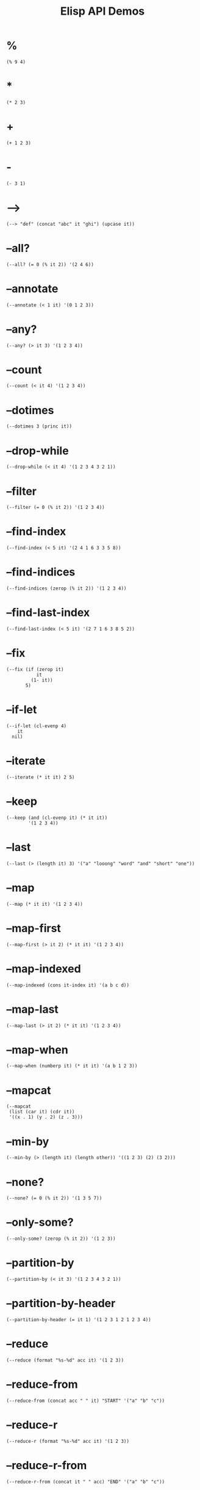#+TITLE: Elisp API Demos
#+PROPERTY: header-args:elisp :results pp :exports both :eval never-export

* %

#+BEGIN_SRC elisp
(% 9 4)
#+END_SRC

#+RESULTS:
: 1

* *

#+BEGIN_SRC elisp
(* 2 3)
#+END_SRC

#+RESULTS:
: 6

* +

#+BEGIN_SRC elisp
(+ 1 2 3)
#+END_SRC

#+RESULTS:
: 6

* -

#+BEGIN_SRC elisp
(- 3 1)
#+END_SRC

#+RESULTS:
: 2

* -->

#+BEGIN_SRC elisp
(--> "def" (concat "abc" it "ghi") (upcase it))
#+END_SRC

#+RESULTS:
: "ABCDEFGHI"

* --all?

#+BEGIN_SRC elisp
(--all? (= 0 (% it 2)) '(2 4 6))
#+END_SRC

#+RESULTS:
: t

* --annotate

#+BEGIN_SRC elisp
(--annotate (< 1 it) '(0 1 2 3))
#+END_SRC

#+RESULTS:
: ((nil . 0)
:  (nil . 1)
:  (t . 2)
:  (t . 3))

* --any?

#+BEGIN_SRC elisp
(--any? (> it 3) '(1 2 3 4))
#+END_SRC

#+RESULTS:
: t

* --count

#+BEGIN_SRC elisp
(--count (< it 4) '(1 2 3 4))
#+END_SRC

#+RESULTS:
: 3

* --dotimes

#+BEGIN_SRC elisp :results output
(--dotimes 3 (princ it))
#+END_SRC

#+RESULTS:
: "012"

* --drop-while

#+BEGIN_SRC elisp
(--drop-while (< it 4) '(1 2 3 4 3 2 1))
#+END_SRC

#+RESULTS:
: (4 3 2 1)

* --filter

#+BEGIN_SRC elisp
(--filter (= 0 (% it 2)) '(1 2 3 4))
#+END_SRC

#+RESULTS:
: (2 4)

* --find-index

#+BEGIN_SRC elisp
(--find-index (< 5 it) '(2 4 1 6 3 3 5 8))
#+END_SRC

#+RESULTS:
: 3

* --find-indices

#+BEGIN_SRC elisp
(--find-indices (zerop (% it 2)) '(1 2 3 4))
#+END_SRC

#+RESULTS:
: (1 3)

* --find-last-index

#+BEGIN_SRC elisp
(--find-last-index (< 5 it) '(2 7 1 6 3 8 5 2))
#+END_SRC

#+RESULTS:
: 5

* --fix

#+BEGIN_SRC elisp
(--fix (if (zerop it)
           it
         (1- it))
       5)
#+END_SRC

#+RESULTS:
: 0

* --if-let

#+BEGIN_SRC elisp
(--if-let (cl-evenp 4)
    it
  nil)
#+END_SRC

#+RESULTS:
: t

* --iterate

#+BEGIN_SRC elisp
(--iterate (* it it) 2 5)
#+END_SRC

#+RESULTS:
: (2 4 16 256 65536)

* --keep

#+BEGIN_SRC elisp
(--keep (and (cl-evenp it) (* it it))
        '(1 2 3 4))
#+END_SRC

#+RESULTS:
: (4 16)

* --last

#+BEGIN_SRC elisp
(--last (> (length it) 3) '("a" "looong" "word" "and" "short" "one"))
#+END_SRC

#+RESULTS:
: "short"

* --map

#+BEGIN_SRC elisp
(--map (* it it) '(1 2 3 4))
#+END_SRC

#+RESULTS:
: (1 4 9 16)

* --map-first

#+BEGIN_SRC elisp
(--map-first (> it 2) (* it it) '(1 2 3 4))
#+END_SRC

#+RESULTS:
: (1 2 9 4)

* --map-indexed

#+BEGIN_SRC elisp
(--map-indexed (cons it-index it) '(a b c d))
#+END_SRC

#+RESULTS:
: ((0 . a)
:  (1 . b)
:  (2 . c)
:  (3 . d))

* --map-last

#+BEGIN_SRC elisp
(--map-last (> it 2) (* it it) '(1 2 3 4))
#+END_SRC

#+RESULTS:
: (1 2 3 16)

* --map-when

#+BEGIN_SRC elisp
(--map-when (numberp it) (* it it) '(a b 1 2 3))
#+END_SRC

#+RESULTS:
: (a b 1 4 9)

* --mapcat

#+BEGIN_SRC elisp
(--mapcat
 (list (car it) (cdr it))
 '((x . 1) (y . 2) (z . 3)))
#+END_SRC

#+RESULTS:
: (x 1 y 2 z 3)

* --min-by

#+BEGIN_SRC elisp
(--min-by (> (length it) (length other)) '((1 2 3) (2) (3 2)))
#+END_SRC

#+RESULTS:
: (2)

* --none?

#+BEGIN_SRC elisp
(--none? (= 0 (% it 2)) '(1 3 5 7))
#+END_SRC

#+RESULTS:
: t

* --only-some?

#+BEGIN_SRC elisp
(--only-some? (zerop (% it 2)) '(1 2 3))
#+END_SRC

#+RESULTS:
: t

* --partition-by

#+BEGIN_SRC elisp
(--partition-by (< it 3) '(1 2 3 4 3 2 1))
#+END_SRC

#+RESULTS:
: ((1 2)
:  (3 4 3)
:  (2 1))

* --partition-by-header

#+BEGIN_SRC elisp
(--partition-by-header (= it 1) '(1 2 3 1 2 1 2 3 4))
#+END_SRC

#+RESULTS:
: ((1 2 3)
:  (1 2)
:  (1 2 3 4))

* --reduce

#+BEGIN_SRC elisp
(--reduce (format "%s-%d" acc it) '(1 2 3))
#+END_SRC

#+RESULTS:
: "1-2-3"

* --reduce-from

#+BEGIN_SRC elisp
(--reduce-from (concat acc " " it) "START" '("a" "b" "c"))
#+END_SRC

#+RESULTS:
: "START a b c"

* --reduce-r

#+BEGIN_SRC elisp
(--reduce-r (format "%s-%d" acc it) '(1 2 3))
#+END_SRC

#+RESULTS:
: "3-2-1"

* --reduce-r-from

#+BEGIN_SRC elisp
(--reduce-r-from (concat it " " acc) "END" '("a" "b" "c"))
#+END_SRC

#+RESULTS:
: "a b c END"

* --remove

#+BEGIN_SRC elisp
(--remove (= 0 (% it 2)) '(1 2 3 4))
#+END_SRC

#+RESULTS:
: (1 3)

* --remove-first

#+BEGIN_SRC elisp
(--remove-first (zerop (% it 2)) '(1 2 3 4))
#+END_SRC

#+RESULTS:
: (1 3 4)

* --remove-last

#+BEGIN_SRC elisp
(--remove-last #'cl-evenp '(1 2 3 4))
#+END_SRC

#+RESULTS:
: (1 2 3)

* --separate

#+BEGIN_SRC elisp
(--separate (< it 5) '(3 7 5 9 3 2 1 4 6))
#+END_SRC

#+RESULTS:
: ((3 3 2 1 4)
:  (7 5 9 6))

* --some

#+BEGIN_SRC elisp
(--some (and (> it 0) it) '(0 1 2))
#+END_SRC

#+RESULTS:
: 1

* --splice

#+BEGIN_SRC elisp
(--splice t
          (list (car it) (cdr it))
          '((x . 1)
            (y . 2)
            (z . 3)))
#+END_SRC

#+RESULTS:
: (x 1 y 2 z 3)

* --splice-list

#+BEGIN_SRC elisp
(--splice-list (keywordp it) '(a b c) '(1 :foo 2))
#+END_SRC

#+RESULTS:
: (1 a b c 2)

* --split-when

#+BEGIN_SRC elisp
(--split-when (memq it '(&optional &rest))
              '(a b &optional c d &rest args))
#+END_SRC

#+RESULTS:
: ((a b)
:  (c d)
:  (args))

* --take-while

#+BEGIN_SRC elisp
(--take-while (< it 4) '(1 2 3 4 3 2 1))
#+END_SRC

#+RESULTS:
: (1 2 3)

* --tree-map

#+BEGIN_SRC elisp
(--tree-map (length it) '("<body>" ("<p>" "text" "</p>") "</body>"))
#+END_SRC

#+RESULTS:
: (6
:  (3 4 4)
:  7)

* --tree-reduce

#+BEGIN_SRC elisp
(--tree-reduce
 (cond ((stringp it) (concat it " " acc))
       (t (let ((sn (symbol-name it)))
            (concat "<" sn ">" acc "</" sn ">"))))
 '(body (p "some words") (div "more" (b "bold") "words")))
#+END_SRC

#+RESULTS:
: "<body><p>some words</p> <div>more <b>bold</b> words</div></body>"

* --unfold

#+BEGIN_SRC elisp
(--unfold (when it (cons it (cdr it))) '(1 2 3 4))
#+END_SRC

#+RESULTS:
: ((1 2 3 4)
:  (2 3 4)
:  (3 4)
:  (4))

* --update-at

#+BEGIN_SRC elisp
(--update-at 2 (length it) '("foo" "bar" "baz" "quux"))
#+END_SRC

#+RESULTS:
: ("foo" "bar" 3 "quux")

* --when-let

#+BEGIN_SRC elisp
(--when-let (string-match "d" "abcd")
  (+ it 2))
#+END_SRC

#+RESULTS:
: 5

* ->

#+BEGIN_SRC elisp
;; (/ (- 5 1) 2)
(-> 5 (- 1) (/ 2))
#+END_SRC

#+RESULTS:
: 2

* ->>

#+BEGIN_SRC elisp
;; (+ 40 (- (/ 25 (+ 20 5))))
(->> 5
     (+ 20)
     (/ 25)
     -
     (+ 40))
#+END_SRC

#+RESULTS:
: 39

* -all?

#+BEGIN_SRC elisp
(-all? #'cl-evenp '(2 4 6 8))
#+END_SRC

#+RESULTS:
: t

* -andfn

#+BEGIN_SRC elisp
(funcall (-andfn #'numberp #'cl-evenp) 4)
#+END_SRC

#+RESULTS:
: t

* -annotate

#+BEGIN_SRC elisp
(-annotate #'1+ '(1 2 3))
#+END_SRC

#+RESULTS:
: ((2 . 1)
:  (3 . 2)
:  (4 . 3))

* -any?

#+BEGIN_SRC elisp
(-any? #'cl-evenp '(1 2 3))
#+END_SRC

#+RESULTS:
: t

* -applify

#+BEGIN_SRC elisp
(funcall (-applify #'<) '(3 6))
#+END_SRC

#+RESULTS:
: t

* -as->

#+BEGIN_SRC elisp
(-as-> 3 my-var 1+ (/ my-var 2))
#+END_SRC

#+RESULTS:
: 2

* -butlast

#+BEGIN_SRC elisp
(-butlast '(1 2 3))
#+END_SRC

#+RESULTS:
: (1 2)

* -clone

#+BEGIN_SRC elisp
(let* ((original '(:x (1 2 3)))
       (shallow (-copy original))
       (deep (-clone original)))
  (list (eq (plist-get original :x) (plist-get shallow :x))
        (eq (plist-get original :x) (plist-get deep :x))))
#+END_SRC

#+RESULTS:
: (t nil)

* -common-prefix

#+BEGIN_SRC elisp
(-common-prefix '(1 2) '(1 2 3) '(1 2 3 4))
#+END_SRC

#+RESULTS:
: (1 2)

* -compose

#+BEGIN_SRC elisp
(funcall (-compose #'string-trim #'upcase) " hello ")
#+END_SRC

#+RESULTS:
: "HELLO"

* -concat

#+BEGIN_SRC elisp
(-concat '(1) '(2 3) '(4))
#+END_SRC

#+RESULTS:
: (1 2 3 4)

* -cons*

#+BEGIN_SRC elisp
(-cons* 1 2 3)
#+END_SRC

#+RESULTS:
: (1 2 . 3)

* -const

#+BEGIN_SRC elisp
(-map (-const 1) '("a" "b" "c" "d"))
#+END_SRC

#+RESULTS:
: (1 1 1 1)

* -contains?

#+BEGIN_SRC elisp
(-contains? '(1 2 3) 1)
#+END_SRC

#+RESULTS:
: t

* -copy

#+BEGIN_SRC elisp
(-copy '(1 2 3))
#+END_SRC

#+RESULTS:
: (1 2 3)

* -count

#+BEGIN_SRC elisp
(-count #'cl-evenp '(1 2 3 4 5))
#+END_SRC

#+RESULTS:
: 2

* -counter

#+BEGIN_SRC elisp
(let ((c (-counter 0)))
  (list (funcall c)
        (funcall c)
        (funcall c)))
#+END_SRC

#+RESULTS:
: (0 1 2)

* -cut

#+BEGIN_SRC elisp
(funcall (-cut list 1 <> 3 <> 5) 2 4)
#+END_SRC

#+RESULTS:
: (1 2 3 4 5)

* -cycle

#+BEGIN_SRC elisp
(-cycle '(1 2 3))
#+END_SRC

#+RESULTS:
: (1 2 3 1 2 . #2)

* -difference

#+BEGIN_SRC elisp
(-difference '(1 2 3 4) '(3 4 5 6))
#+END_SRC

#+RESULTS:
: (1 2)

* -distinct

#+BEGIN_SRC elisp
(-distinct '(1 2 2 4))
#+END_SRC

#+RESULTS:
: (1 2 4)

* -dotimes

#+BEGIN_SRC elisp :results output
(-dotimes 3 #'princ)
#+END_SRC

#+RESULTS:
: "012"

* -doto

#+BEGIN_SRC elisp
(-doto '(1 . 2) (setcar 3) (setcdr 4))
#+END_SRC

#+RESULTS:
: (3 . 4)

* -drop

#+BEGIN_SRC elisp
(-drop 3 '(1 2 3 4 5))
#+END_SRC

#+RESULTS:
: (4 5)

* -drop-last

#+BEGIN_SRC elisp
(-drop-last 3 '(1 2 3 4 5))
#+END_SRC

#+RESULTS:
: (1 2)

* -drop-while

#+BEGIN_SRC elisp
(-drop-while #'cl-evenp '(1 2 3 4))
#+END_SRC

#+RESULTS:
: (1 2 3 4)

* -each

#+BEGIN_SRC elisp :results output
(-each '(1 2 3) #'princ)
#+END_SRC

#+RESULTS:
: "123"

* -each-indexed

#+BEGIN_SRC elisp :results output
(-each-indexed '(a b c) (lambda (index item)
                          (princ index)
                          (princ item)))
#+END_SRC

#+RESULTS:
: "0a1b2c"

* -each-r

#+BEGIN_SRC elisp :results output
(-each-r '(1 2 3) #'princ)
#+END_SRC

#+RESULTS:
: "321"

* -each-r-while

#+BEGIN_SRC elisp :results output
(-each-r-while '(2 4 5 6) #'cl-evenp #'princ)
#+END_SRC

#+RESULTS:
: "6"

* -each-while

#+BEGIN_SRC elisp :results output
(-each-while '(2 4 5 6) #'cl-evenp #'princ)
#+END_SRC

#+RESULTS:
: "24"

* -elem-index

#+BEGIN_SRC elisp
(-elem-index 2 '(6 7 8 2 3 4))
#+END_SRC

#+RESULTS:
: 3

* -elem-indices

#+BEGIN_SRC elisp
(-elem-indices 2 '(6 7 8 2 3 4 2 1))
#+END_SRC

#+RESULTS:
: (3 6)

* -fifth-item

#+BEGIN_SRC elisp
(-fifth-item '(1 2 3 4 5))
#+END_SRC

#+RESULTS:
: 5

* -filter

#+BEGIN_SRC elisp
(-filter #'cl-evenp '(1 2 3 4))
#+END_SRC

#+RESULTS:
: (2 4)

* -find-index

#+BEGIN_SRC elisp
(-find-index #'cl-evenp '(1 2 3 4))
#+END_SRC

#+RESULTS:
: 1

* -find-indices

#+BEGIN_SRC elisp
(-find-indices #'cl-evenp '(1 2 3 4))
#+END_SRC

#+RESULTS:
: (1 3)

* -find-last-index

#+BEGIN_SRC elisp
(-find-last-index #'cl-evenp '(1 2 3 4))
#+END_SRC

#+RESULTS:
: 3

* -first

#+BEGIN_SRC elisp
(-first #'cl-evenp '(1 2 3))
#+END_SRC

#+RESULTS:
: 2

* -first-item

#+BEGIN_SRC elisp
(-first-item '(1 2 3))
#+END_SRC

#+RESULTS:
: 1

* -fix

#+BEGIN_SRC elisp
(-fix (lambda (x) (expt (+ x 10) 0.25))
      2.0)
#+END_SRC

#+RESULTS:
: 1.8555845286409378

* -fixfn

#+BEGIN_SRC elisp
(funcall (-fixfn (lambda (x) (expt (+ x 10) 0.25)))
         2.0)
#+END_SRC

#+RESULTS:
: 1.8555845286409378

* -flatten

#+BEGIN_SRC elisp
(-flatten '((1 (2 3) (((4 (5)))))))
#+END_SRC

#+RESULTS:
: (1 2 3 4 5)

* -flatten-n

#+BEGIN_SRC elisp
(-flatten-n 1 '((1 2) ((3 4) ((5 6)))))
#+END_SRC

#+RESULTS:
: (1 2
:    (3 4)
:    ((5 6)))

* -flip

#+BEGIN_SRC elisp
(funcall (-flip #'<) 2 1)
#+END_SRC

#+RESULTS:
: t

* -fourth-item

#+BEGIN_SRC elisp
(-fourth-item '(1 2 3 4))
#+END_SRC

#+RESULTS:
: 4

* -group-by

#+BEGIN_SRC elisp
(-group-by #'cl-evenp '(1 2 3 4))
#+END_SRC

#+RESULTS:
: ((nil 1 3)
:  (t 2 4))

* -if-let

#+BEGIN_SRC elisp
(-if-let (match-index (string-match "d" "abc"))
    (+ match-index 3)
  7)
#+END_SRC

#+RESULTS:
: 7

* -inits

#+BEGIN_SRC elisp
(-inits '(1 2 3 4))
#+END_SRC

#+RESULTS:
: (nil
:  (1)
:  (1 2)
:  (1 2 3)
:  (1 2 3 4))

* -insert-at

#+BEGIN_SRC elisp
(-insert-at 1 'x '(a b c))
#+END_SRC

#+RESULTS:
: (a x b c)

* -interleave

#+BEGIN_SRC elisp
(-interleave '(1 2) '("a" "b"))
#+END_SRC

#+RESULTS:
: (1 "a" 2 "b")

* -interpose

#+BEGIN_SRC elisp
(-interpose "-" '("a" "b" "c"))
#+END_SRC

#+RESULTS:
: ("a" "-" "b" "-" "c")

* -intersection

#+BEGIN_SRC elisp
(-intersection '(1 2 3 4) '(3 4 5 6))
#+END_SRC

#+RESULTS:
: (3 4)

* -is-infix?

#+BEGIN_SRC elisp
(-is-infix? '(2 3 4) '(1 2 3 4 5))
#+END_SRC

#+RESULTS:
: t

* -is-prefix?

#+BEGIN_SRC elisp
(-is-prefix? '(1 2 3) '(1 2 3 4 5))
#+END_SRC

#+RESULTS:
: t

* -is-suffix?

#+BEGIN_SRC elisp
(-is-suffix? '(3 4 5) '(1 2 3 4 5))
#+END_SRC

#+RESULTS:
: t

* -iterate

#+BEGIN_SRC elisp
(-iterate #'1+ 1 10)
#+END_SRC

#+RESULTS:
: (1 2 3 4 5 6 7 8 9 10)

* -iteratefn

#+BEGIN_SRC elisp
(funcall (-iteratefn #'1+ 3) 1)
#+END_SRC

#+RESULTS:
: 4

* -juxt

#+BEGIN_SRC elisp
(funcall (-juxt #'+ #'-) 3 5)
#+END_SRC

#+RESULTS:
: (8 -2)

* -keep

#+BEGIN_SRC elisp
(-keep (lambda (num)
         (and (cl-evenp num) (* num num)))
       '(1 2 3 4))
#+END_SRC

#+RESULTS:
: (4 16)

* -lambda

#+BEGIN_SRC elisp
(-map (-lambda ((x . y))
        (+ x y))
      '((1 . 2)
        (3 . 4)
        (5 . 6)))
#+END_SRC

#+RESULTS:
: (3 7 11)

* -last

#+BEGIN_SRC elisp
(-last #'cl-evenp '(1 2 3 4 5 6 3 3 3))
#+END_SRC

#+RESULTS:
: 6

* -last-item

#+BEGIN_SRC elisp
(-last-item '(1 2 3))
#+END_SRC

#+RESULTS:
: 3

* -let

#+BEGIN_SRC elisp
(-let (([a (b c) d]
        [1 (2 3) 4]))
  (list a b c d))
#+END_SRC

#+RESULTS:
: (1 2 3 4)

* -let*

#+BEGIN_SRC elisp
(-let* (((a b) '( 1 2))
        ((c d) (--map (+ it 2) (list a b))))
  (list a b c d))
#+END_SRC

#+RESULTS:
: (1 2 3 4)

* -list

#+BEGIN_SRC elisp
(-list 1 2 3)
#+END_SRC

#+RESULTS:
: (1 2 3)

* -map

#+BEGIN_SRC elisp
(-map #'1+ '(1 2 3))
#+END_SRC

#+RESULTS:
: (2 3 4)

* -map-first

#+BEGIN_SRC elisp
(-map-first #'numberp #'1+ '(a b 1 2 3))
#+END_SRC

#+RESULTS:
: (a b 2 2 3)

* -map-indexed

#+BEGIN_SRC elisp
(-map-indexed (lambda (index item)
                (cons index item))
              '(a b c d))
#+END_SRC

#+RESULTS:
: ((0 . a)
:  (1 . b)
:  (2 . c)
:  (3 . d))

* -map-last

#+BEGIN_SRC elisp
(-map-last #'numberp #'1+ '(a b c 1 2))
#+END_SRC

#+RESULTS:
: (a b c 1 3)

* -map-when

#+BEGIN_SRC elisp
(-map-when #'numberp #'1+ '(a b 1 2 3))
#+END_SRC

#+RESULTS:
: (a b 2 3 4)

* -mapcat

#+BEGIN_SRC elisp
(-mapcat
 (pcase-lambda (`(,key . ,val))
   (list (intern (format ":%s" key))
         val))
 '((x . 1) (y . 2) (z . 3)))
#+END_SRC

#+RESULTS:
: (:x 1 :y 2 :z 3)

* -max

#+BEGIN_SRC elisp
(-max '(1 2 3))
#+END_SRC

#+RESULTS:
: 3

* -max-by

#+BEGIN_SRC elisp
(--max-by (> (length it) (length other)) '((1 2 3) (2) (3 2)))
#+END_SRC

#+RESULTS:
: (1 2 3)

* -min

#+BEGIN_SRC elisp
(-min '(3 2 1))
#+END_SRC

#+RESULTS:
: 1

* -min-by

#+BEGIN_SRC elisp
(-min-by #'> '(4 3 6 1))
#+END_SRC

#+RESULTS:
: 1

* -non-nil

#+BEGIN_SRC elisp
(-non-nil '(1 nil 2 nil nil 3 4 nil 5 nil))
#+END_SRC

#+RESULTS:
: (1 2 3 4 5)

* -none?

#+BEGIN_SRC elisp
(-none? #'cl-evenp '(1 3 5 7))
#+END_SRC

#+RESULTS:
: t

* -not

#+BEGIN_SRC elisp
(funcall (-not #'cl-evenp) 5)
#+END_SRC

#+RESULTS:
: t

* -on

#+BEGIN_SRC elisp
(-sort (-on #'< #'length) '((1 2 3) (1) (1 2)))
#+END_SRC

#+RESULTS:
: ((1)
:  (1 2)
:  (1 2 3))

* -only-some?

#+BEGIN_SRC elisp
(-only-some? #'cl-evenp '(1 2 3))
#+END_SRC

#+RESULTS:
: t

* -orfn

#+BEGIN_SRC elisp
(funcall (-orfn #'stringp #'cl-evenp) 4)
#+END_SRC

#+RESULTS:
: t

* -pad

#+BEGIN_SRC elisp
(-pad 0 '(1 2 3) '(4 5))
#+END_SRC

#+RESULTS:
: ((1 2 3)
:  (4 5 0))

* -partial

#+BEGIN_SRC elisp
(funcall (-partial '- 5) 3)
#+END_SRC

#+RESULTS:
: 2

* -partition

#+BEGIN_SRC elisp
(-partition 2 '(1 2 3 4 5))
#+END_SRC

#+RESULTS:
: ((1 2)
:  (3 4))

* -partition-after-item

#+BEGIN_SRC elisp
(-partition-after-item '| '(a | b | c))
#+END_SRC

#+RESULTS:
: ((a |)
:  (b |)
:  (c))

* -partition-after-pred

#+BEGIN_SRC elisp
(-partition-after-pred #'cl-oddp '(1 2 3 4))
#+END_SRC

#+RESULTS:
: ((1)
:  (2 3)
:  (4))

* -partition-all

#+BEGIN_SRC elisp
(-partition-all 2 '(1 2 3 4 5))
#+END_SRC

#+RESULTS:
: ((1 2)
:  (3 4)
:  (5))

* -partition-all-in-steps

#+BEGIN_SRC elisp
(-partition-all-in-steps 3 2 '(1 2 3 4))
#+END_SRC

#+RESULTS:
: ((1 2 3)
:  (3 4))

* -partition-before-item

#+BEGIN_SRC elisp
(-partition-before-item '| '(a | b | c))
#+END_SRC

#+RESULTS:
: ((a)
:  (| b)
:  (| c))

* -partition-before-pred

#+BEGIN_SRC elisp
(-partition-before-pred #'cl-oddp '(0 1 2 3 4))
#+END_SRC

#+RESULTS:
: ((0)
:  (1 2)
:  (3 4))

* -partition-by

#+BEGIN_SRC elisp
(-partition-by #'cl-evenp '(1 1 2 2 2 3 4 6 8))
#+END_SRC

#+RESULTS:
: ((1 1)
:  (2 2 2)
:  (3)
:  (4 6 8))

* -partition-by-header

#+BEGIN_SRC elisp
(-partition-by-header #'cl-evenp '(2 1 1 1 4 1 3 5 6 6 1))
#+END_SRC

#+RESULTS:
: ((2 1 1 1)
:  (4 1 3 5)
:  (6 6 1))

* -partition-in-steps

#+BEGIN_SRC elisp
(-partition-in-steps 2 1 '(1 2 3 4))
#+END_SRC

#+RESULTS:
: ((1 2)
:  (2 3)
:  (3 4))

* -permutations

#+BEGIN_SRC elisp
(-permutations '(a b c))
#+END_SRC

#+RESULTS:
: ((a b c)
:  (a c b)
:  (b a c)
:  (b c a)
:  (c a b)
:  (c b a))

* -powerset

#+BEGIN_SRC elisp
(-powerset '(x y z))
#+END_SRC

#+RESULTS:
: ((x y z)
:  (x y)
:  (x z)
:  (x)
:  (y z)
:  (y)
:  (z)
:  nil)

* -prodfn

#+BEGIN_SRC elisp
(funcall (-prodfn '1+ '1- 'number-to-string)
         '(1 2 3))
#+END_SRC

#+RESULTS:
: (2 1 "3")

* -product

#+BEGIN_SRC elisp
(-product '(1 2 3 4))
#+END_SRC

#+RESULTS:
: 24

* -reduce

#+BEGIN_SRC elisp
(-reduce #'- '(1 2 3 4))
#+END_SRC

#+RESULTS:
: -8

* -reduce-from

#+BEGIN_SRC elisp
(-reduce-from #'- 10 '(1 2 3))
#+END_SRC

#+RESULTS:
: 4

* -reduce-r

#+BEGIN_SRC elisp
;; (- 1 (- 2 (- 3 4)))
(-reduce-r #'- '(1 2 3 4))
#+END_SRC

#+RESULTS:
: -2

* -reduce-r-from

#+BEGIN_SRC elisp
;; (- 3 (- 2 (- 1 10)))
(-reduce-r-from #'- 10 '(1 2 3))
#+END_SRC

#+RESULTS:
: -8

* -reductions

#+BEGIN_SRC elisp
(-reductions '+ '(1 2 3 4))
#+END_SRC

#+RESULTS:
: (1 3 6 10)

* -reductions-from

#+BEGIN_SRC elisp
(-reductions-from '*  1 '(1 2 3 4))
#+END_SRC

#+RESULTS:
: (1 1 2 6 24)

* -reductions-r

#+BEGIN_SRC elisp
(-reductions-r #'+ '(1 2 3 4))
#+END_SRC

#+RESULTS:
: (10 9 7 4)

* -reductions-r-from

#+BEGIN_SRC elisp
(-reductions-r-from '* 1 '(1 2 3 4))
#+END_SRC

#+RESULTS:
: (24 24 12 4 1)

* -remove

#+BEGIN_SRC elisp
(-remove #'cl-evenp '(1 2 3 4))
#+END_SRC

#+RESULTS:
: (1 3)

* -remove-at

#+BEGIN_SRC elisp
(-remove-at 0 '("0" "1" "2" "3" "4" "5"))
#+END_SRC

#+RESULTS:
: ("1" "2" "3" "4" "5")

* -remove-at-indices

#+BEGIN_SRC elisp
(-remove-at-indices '(0 3) '(a b c d))
#+END_SRC

#+RESULTS:
: (b c)

* -remove-first

#+BEGIN_SRC elisp
(-remove-first #'cl-evenp '(1 2 3 4))
#+END_SRC

#+RESULTS:
: (1 3 4)

* -remove-item

#+BEGIN_SRC elisp
(-remove-item 'foo '(foo bar baz foo))
#+END_SRC

#+RESULTS:
: (bar baz)

* -remove-last

#+BEGIN_SRC elisp
(-remove-last #'cl-evenp '(1 2 3 4))
#+END_SRC

#+RESULTS:
: (1 2 3)

* -repeat

#+BEGIN_SRC elisp
(-repeat 3 'a)
#+END_SRC

#+RESULTS:
: (a a a)

* -replace

#+BEGIN_SRC elisp
(-replace 1 "1" '(1 2 3 4 3 2 1))
#+END_SRC

#+RESULTS:
: ("1" 2 3 4 3 2 "1")

* -replace-at

#+BEGIN_SRC elisp
(-replace-at 0 9 '(0 1 2 3 4 5))
#+END_SRC

#+RESULTS:
: (9 1 2 3 4 5)

* -replace-first

#+BEGIN_SRC elisp
(-replace-first 1 "1" '(1 2 3 4 3 2 1))
#+END_SRC

#+RESULTS:
: ("1" 2 3 4 3 2 1)

* -replace-last

#+BEGIN_SRC elisp
(-replace-last 1 "1" '(1 2 3 4 3 2 1))
#+END_SRC

#+RESULTS:
: (1 2 3 4 3 2 "1")

* -rotate

#+BEGIN_SRC elisp
(-rotate 3 '(1 2 3 4 5 6 7))
#+END_SRC

#+RESULTS:
: (5 6 7 1 2 3 4)

* -rpartial

#+BEGIN_SRC elisp
(funcall (-rpartial '- 5) 8)
#+END_SRC

#+RESULTS:
: 3

* -running-product

#+BEGIN_SRC elisp
(-running-product '(1 2 3 4))
#+END_SRC

#+RESULTS:
: (1 2 6 24)

* -running-sum

#+BEGIN_SRC elisp
(-running-sum '(1 2 3 4))
#+END_SRC

#+RESULTS:
: (1 3 6 10)

* -same-items?

#+BEGIN_SRC elisp
(-same-items? '(1 2 3) '(3 2 1))
#+END_SRC

#+RESULTS:
: t

* -second-item

#+BEGIN_SRC elisp
(-second-item '(1 2 3))
#+END_SRC

#+RESULTS:
: 2

* -select-by-indices

#+BEGIN_SRC elisp
(-select-by-indices '(2 1 0) '(a b c))
#+END_SRC

#+RESULTS:
: (c b a)

* -select-column

#+BEGIN_SRC elisp
(-select-column 1 '((1 2 3)
                    (a b c)
                    (:a :b :c)))
#+END_SRC

#+RESULTS:
: (2 b :b)

* -select-columns

#+BEGIN_SRC elisp
(-select-columns '(0 2)
                 '((1 2 3)
                   (a b c)
                   (:a :b :c)))
#+END_SRC

#+RESULTS:
: ((1 3)
:  (a c)
:  (:a :c))

* -separate

#+BEGIN_SRC elisp
(-separate #'cdr '((1 2) (1) (1 2 3) (4)))
#+END_SRC

#+RESULTS:
: (((1 2)
:   (1 2 3))
:  ((1)
:   (4)))

* -setq

#+BEGIN_SRC elisp
(let (a b)
  (-setq [a b] [1 2 3])
  (list a b))
#+END_SRC

#+RESULTS:
: (1 2)

* -slice

#+BEGIN_SRC elisp
(-slice '(a b c d e) 1 4)
#+END_SRC

#+RESULTS:
: (b c d)

* -snoc

#+BEGIN_SRC elisp
(-snoc '(1 2 3) 4 5 6)
#+END_SRC

#+RESULTS:
: (1 2 3 4 5 6)

* -some

#+BEGIN_SRC elisp
(-some #'cl-evenp '(1 2 3))
#+END_SRC

#+RESULTS:
: t

* -some-->

#+BEGIN_SRC elisp
(-some--> "def" (concat "abc" it "ghi"))
#+END_SRC

#+RESULTS:
: "abcdefghi"

* -some->

#+BEGIN_SRC elisp
(-some-> 6 (/ 2))
#+END_SRC

#+RESULTS:
: 3

* -some->>

#+BEGIN_SRC elisp
(-some->> '(2 4 6) (-last #'cl-evenp) (+ 100))
#+END_SRC

#+RESULTS:
: 106

* -sort

#+BEGIN_SRC elisp
(-sort #'< '(3 1 2))
#+END_SRC

#+RESULTS:
: (1 2 3)

* -splice

#+BEGIN_SRC elisp
(-splice #'cl-evenp (lambda (x) (list x x)) '(1 2 3 4))
#+END_SRC

#+RESULTS:
: (1 2 2 3 4 4)

* -splice-list

#+BEGIN_SRC elisp
(-splice-list 'keywordp '(a b c) '(1 :foo 2))
#+END_SRC

#+RESULTS:
: (1 a b c 2)

* -split-at

#+BEGIN_SRC elisp
(-split-at 3 '(1 2 3 4 5))
#+END_SRC

#+RESULTS:
: ((1 2 3)
:  (4 5))

* -split-on

#+BEGIN_SRC elisp
(-split-on '| '(Nil | Leaf a | Node [Tree a]))
#+END_SRC

#+RESULTS:
: ((Nil)
:  (Leaf a)
:  (Node
:   [Tree a]))

* -split-when

#+BEGIN_SRC elisp
(-split-when #'cl-evenp '(1 2 3 4 5 6))
#+END_SRC

#+RESULTS:
: ((1)
:  (3)
:  (5))

* -split-with

#+BEGIN_SRC elisp
(-split-with #'cl-evenp '(2 4 5 6))
#+END_SRC

#+RESULTS:
: ((2 4)
:  (5 6))

* -sum

#+BEGIN_SRC elisp
(-sum '(1 2 3 4))
#+END_SRC

#+RESULTS:
: 10

* -table

#+BEGIN_SRC elisp
(-table #'* '(1 2 3) '(1 2 3))
#+END_SRC

#+RESULTS:
: ((1 2 3)
:  (2 4 6)
:  (3 6 9))

* -table-flat

#+BEGIN_SRC elisp
(-table-flat #'list '(1 2 3) '(a b c))
#+END_SRC

#+RESULTS:
: ((1 a)
:  (2 a)
:  (3 a)
:  (1 b)
:  (2 b)
:  (3 b)
:  (1 c)
:  (2 c)
:  (3 c))

* -tails

#+BEGIN_SRC elisp
(-tails '(1 2 3 4))
#+END_SRC

#+RESULTS:
: ((1 2 3 4)
:  (2 3 4)
:  (3 4)
:  (4)
:  nil)

* -take

#+BEGIN_SRC elisp
(-take 3 '(1 2 3 4 5))
#+END_SRC

#+RESULTS:
: (1 2 3)

* -take-last

#+BEGIN_SRC elisp
(-take-last 3 '(1 2 3 4 5))
#+END_SRC

#+RESULTS:
: (3 4 5)

* -take-while

#+BEGIN_SRC elisp
(-take-while #'cl-evenp '(2 4 5 6))
#+END_SRC

#+RESULTS:
: (2 4)

* -third-item

#+BEGIN_SRC elisp
(-third-item '(1 2 3))
#+END_SRC

#+RESULTS:
: 3

* -tree-map

#+BEGIN_SRC elisp
(-tree-map #'1+ '(1 (2 3) (4 (5 6) 7)))
#+END_SRC

#+RESULTS:
: (2
:  (3 4)
:  (5
:   (6 7)
:   8))

* -tree-map-nodes

#+BEGIN_SRC elisp
(-tree-map-nodes
 'keywordp
 (lambda (x) (symbol-name x))
 '(1 :foo 4 ((5 6 :bar) :baz 8)))
#+END_SRC

#+RESULTS:
: (1 ":foo" 4
:    ((5 6 ":bar")
:     ":baz" 8))

* -tree-reduce

#+BEGIN_SRC elisp
(-tree-reduce #'+ '(1 (2 3) (4 5)))
#+END_SRC

#+RESULTS:
: 15

* -tree-reduce-from

#+BEGIN_SRC elisp
(-tree-reduce-from '+ 1 '(1 (1 1) ((1))))
#+END_SRC

#+RESULTS:
: 8

* -unfold

#+BEGIN_SRC elisp
(-unfold (lambda (x)
           (unless (= x 0) (cons x (1- x))))
         10)
#+END_SRC

#+RESULTS:
: (10 9 8 7 6 5 4 3 2 1)

* -union

#+BEGIN_SRC elisp
(-union '(1 1 2 2) '(3 2 1))
#+END_SRC

#+RESULTS:
: (1 1 2 2 3)

* -unzip

#+BEGIN_SRC elisp
(-unzip '((1 2) (3 4) (5 6) (7 8) (9 10)))
#+END_SRC

#+RESULTS:
: ((1 3 5 7 9)
:  (2 4 6 8 10))

* -update-at

#+BEGIN_SRC elisp
(-update-at 0 (lambda (x) (+ x 9)) '(0 1 2 3 4 5))
#+END_SRC

#+RESULTS:
: (9 1 2 3 4 5)

* -when-let

#+BEGIN_SRC elisp
(-when-let (match-index (string-match "d" "abcd"))
  (+ match-index 2))
#+END_SRC

#+RESULTS:
: 5

* -when-let*

#+BEGIN_SRC elisp
(-when-let* ((x 5)
             (y 3)
             (z (+ y 4)))
  (+ x y z))
#+END_SRC

#+RESULTS:
: 15

* -zip

#+BEGIN_SRC elisp
(-zip '(1 2 3) '(4 5 6))
#+END_SRC

#+RESULTS:
: ((1 . 4)
:  (2 . 5)
:  (3 . 6))

* -zip-fill

#+BEGIN_SRC elisp
(-zip-fill 0 '(1 2 3 4 5) '(6 7 8 9))
#+END_SRC

#+RESULTS:
: ((1 . 6)
:  (2 . 7)
:  (3 . 8)
:  (4 . 9)
:  (5 . 0))

* -zip-with

#+BEGIN_SRC elisp
(-zip-with 'cons '(1 2 3) '(4 5 6))
#+END_SRC

#+RESULTS:
: ((1 . 4)
:  (2 . 5)
:  (3 . 6))

* /

#+BEGIN_SRC elisp
(/ 6 2)
#+END_SRC

#+RESULTS:
: 3

#+BEGIN_SRC elisp
(list (/ 3 2)
      (/ 3 2.0))
#+END_SRC

#+RESULTS:
: (1 1.5)

* /=

#+BEGIN_SRC elisp
(/= 2 3)
#+END_SRC

#+RESULTS:
: t

* 1+

#+BEGIN_SRC elisp
(1+ 2)
#+END_SRC

#+RESULTS:
: 3

* 1-

#+BEGIN_SRC elisp
(1- 2)
#+END_SRC

#+RESULTS:
: 1

* <

#+BEGIN_SRC elisp
(< 2 3)
#+END_SRC

#+RESULTS:
: t

* <=

#+BEGIN_SRC elisp
(<= 2 2.0)
#+END_SRC

#+RESULTS:
: t

* =

#+BEGIN_SRC elisp
(= 1 1.0)
#+END_SRC

#+RESULTS:
: t

* >

#+BEGIN_SRC elisp
(> 3 2)
#+END_SRC

#+RESULTS:
: t

* >=

#+BEGIN_SRC elisp
(>= 2 2.0)
#+END_SRC

#+RESULTS:
: t

* `

#+BEGIN_SRC elisp
(apply #'+ `(1 ,@(number-sequence 2 4) 5))
#+END_SRC

#+RESULTS:
: 15

* abbreviate-file-name

#+BEGIN_SRC elisp
(abbreviate-file-name user-init-file)
#+END_SRC

#+RESULTS:
: "~/.emacs.d/init.el"

* abs

#+BEGIN_SRC elisp
(abs -4)
#+END_SRC

#+RESULTS:
: 4

* accept-process-output

#+BEGIN_SRC elisp
(with-temp-buffer
  (start-process-shell-command "test" (current-buffer) "sleep 3 && echo hello")
  (accept-process-output (get-buffer-process (current-buffer)) nil nil t )
  (buffer-string))
#+END_SRC

#+RESULTS:
: "hello\n\nProcess test finished\n"

* access-file

#+BEGIN_SRC elisp
(access-file user-init-file "Can't open your init file")
#+END_SRC

#+RESULTS:
: nil

* acos

#+BEGIN_SRC elisp
(acos 0)
#+END_SRC

#+RESULTS:
: 1.5707963267948966

* active-minibuffer-window

#+BEGIN_SRC elisp
(active-minibuffer-window)
#+END_SRC

#+RESULTS:
: nil

* add-face-text-property
:PROPERTIES:
:added:    24.4
:END:

#+BEGIN_SRC elisp
(let ((s "RED|GREEN"))
  (add-face-text-property 0 3 '(:foreground "red") 'append s)
  (add-face-text-property 4 9 '(:foreground "green") 'append s)
  (message s))
#+END_SRC

#+RESULTS:
: #("RED|GREEN" 0 3
:   (face
:    (:foreground "red"))
:   4 9
:   (face
:    (:foreground "green")))

* add-hook

#+BEGIN_SRC elisp :eval no
(add-hook 'lisp-interaction-mode-hook #'prettify-symbols-mode)
#+END_SRC

* add-text-properties

#+BEGIN_SRC elisp
(let ((s "hello"))
  (add-text-properties 0 (length s) '(display "world") s)
  s)
#+END_SRC

#+RESULTS:
: #("hello" 0 5
:   (display "world"))

* add-to-list

#+BEGIN_SRC elisp
(let ((l '(1 2)))
  (add-to-list 'l 1)
  (add-to-list 'l 2)
  (add-to-list 'l 3)
  l)
#+END_SRC

#+RESULTS:
: (3 1 2)

* advice-add
:PROPERTIES:
:added:    24.4
:END:

#+BEGIN_SRC elisp :eval no
(advice-add 'emacs-version :around #'ignore)
#+END_SRC

* advice-eval-interactive-spec
:PROPERTIES:
:added:    24.4
:END:

#+BEGIN_SRC elisp
(advice-eval-interactive-spec "r\nP")
#+END_SRC

* advice-remove
:PROPERTIES:
:added:    24.4
:END:

#+BEGIN_SRC elisp
(advice-remove 'emacs-version #'ignore)
#+END_SRC

* aio-defun

#+BEGIN_SRC elisp :lexical t
(aio-defun foo (url)
  (aio-await (aio-sleep 3))
  (message "Done sleeping. Now fetching %s" url)
  (let* ((result (aio-await (aio-url-retrieve url)))
         (contents (with-current-buffer (cdr result)
                     (prog1 (buffer-string)
                       (kill-buffer)))))
    (message "Result: %s" contents)))

(foo "http://example.com")
#+END_SRC

#+RESULTS:
: #s(aio-promise nil nil)

* aio-lambda

#+BEGIN_SRC elisp :lexical t
(funcall
 (aio-lambda ()
   (aio-await (aio-sleep 3))
   (message "Done sleeping 3 seconds")))
#+END_SRC

#+RESULTS:
: #s(aio-promise nil nil)

* alist-get
:PROPERTIES:
:added:    25.1
:changes:  26.1 The TESTFN argument is added.
:END:

#+BEGIN_SRC elisp
(alist-get 'y '((x . 1) (y . 2)))
#+END_SRC

#+RESULTS:
: 2

#+BEGIN_SRC elisp
;; TESTFN was added since 26.1
(cl-assert (version<= "26.1" emacs-version))
(alist-get "x" '(("x" . 1) ("y" . 2)) nil nil #'equal)
#+END_SRC

#+RESULTS:
: 1

* all-completions

#+BEGIN_SRC elisp
(all-completions "b" '("foo" "bar" "baz"))
#+END_SRC

#+RESULTS:
: ("bar" "baz")

* and

#+BEGIN_SRC elisp
(list (and 1 2 3)
      (and 1 nil 3))
#+END_SRC

#+RESULTS:
: (3 nil)

* and-let*
:PROPERTIES:
:added:    26.1
:END:

#+BEGIN_SRC elisp
(and-let* ((bashrc (expand-file-name "~/.bashrc"))
           ((file-readable-p bashrc))
           (attrs (file-attributes bashrc))
           (mt (file-attribute-modification-time attrs))
           ((format-time-string "%Y-%m-%d" mt))))
#+END_SRC

#+RESULTS:
: "2018-10-27"

* ansi-color-apply

#+BEGIN_SRC elisp
(ansi-color-apply (concat "\e[31m" "Hello world" "\e[0m"))
#+END_SRC

#+RESULTS:
: #("Hello world" 0 11
:   (font-lock-face
:    (foreground-color . "red3")))

* append

#+BEGIN_SRC elisp
(append '(1) '(2 3 4) nil)
#+END_SRC

#+RESULTS:
: (1 2 3 4)

* apply

#+BEGIN_SRC elisp
(apply #'+ 1 2 '(3 4))
#+END_SRC

#+RESULTS:
: 10

* apply-partially

#+BEGIN_SRC elisp
(mapcar (apply-partially #'* 2) '(1 2 3))
#+END_SRC

#+RESULTS:
: (2 4 6)

* aref

#+BEGIN_SRC elisp
(aref [1 2 3] 0)
#+END_SRC

#+RESULTS:
: 1

* arrayp

#+BEGIN_SRC elisp
(arrayp [])
#+END_SRC

#+RESULTS:
: t

* aset

#+BEGIN_SRC elisp
(let ((array [vector 1 2 3]))
  (aset array 0 100)
  array)
#+END_SRC

#+RESULTS:
: [100 1 2 3]

* ash

#+BEGIN_SRC elisp
(ash #B111 1)
#+END_SRC

#+RESULTS:
: 14

* asin

#+BEGIN_SRC elisp
(asin 1)
#+END_SRC

#+RESULTS:
: 1.5707963267948966

* assoc
:PROPERTIES:
:changes:  26.1 The TESTFN argument is added.
:END:

#+BEGIN_SRC elisp
(assoc "two" '(("one" 1)
               ("two" 2)
               ("three" 3)))
#+END_SRC

#+RESULTS:
: ("two" 2)

* assoc-default

#+BEGIN_SRC elisp
(list (assoc-default 'x '(x (y 2)) #'eq 1)
      (assoc-default 'y '(x (y 2)) #'eq 1)
      (assoc-default 'z '(x (y 2)) #'eq 1))
#+END_SRC

#+RESULTS:
: (1
:  (2)
:  nil)

* assoc-delete-all
:PROPERTIES:
:added:    26.2
:changes:  27.1 The TEST argument is added.
:END:

#+BEGIN_SRC elisp
(assoc-delete-all "a" '(("a" 1)
                        ("b" 2)
                        ("c" 3)
                        ("a" 4)))
#+END_SRC

#+RESULTS:
: (("b" 2)
:  ("c" 3))

* assoc-string

#+BEGIN_SRC elisp
(assoc-string "path"
              '(("Domain" . "example.com")
                ("Path" . "/"))
              'ignore-case)
#+END_SRC

#+RESULTS:
: ("Path" . "/")

* assq

#+BEGIN_SRC elisp
(assq 'y '((x . 1)
           (y . 2)
           (z . 3)))
#+END_SRC

#+RESULTS:
: (y . 2)

* assq-delete-all

#+BEGIN_SRC elisp
(let ((alist (list (cons 1 11)
                   (cons 2 22)
                   (cons 3 33)
                   (cons 1 1111))))
  (setq alist (assq-delete-all 1 alist)))
#+END_SRC

#+RESULTS:
: ((2 . 22)
:  (3 . 33))

* atan

#+BEGIN_SRC elisp
(atan 1)
#+END_SRC

#+RESULTS:
: 0.7853981633974483

* atom

#+BEGIN_SRC elisp
(atom 42)
#+END_SRC

#+RESULTS:
: t

#+BEGIN_SRC elisp
(atom '())
#+END_SRC

#+RESULTS:
: t

#+BEGIN_SRC elisp
(atom '(1 2 . 3))
#+END_SRC

#+RESULTS:
: nil

* atomic-change-group

#+BEGIN_SRC elisp
(with-temp-buffer
  (insert "hello")
  (ignore-errors
    (atomic-change-group
      (insert "world")
      (error "I cannot do it")))
  (buffer-string))
#+END_SRC

#+RESULTS:
: "hello"

* auth-source-forget-all-cached

#+BEGIN_SRC elisp
(auth-source-forget-all-cached)
#+END_SRC

#+RESULTS:
: nil

* auth-source-search

#+BEGIN_SRC elisp
(let ((tmpfile (make-temp-file "elisp-demos-authinfo-")))
  (write-region
   (concat "machine foo.com login user1 password pass1" "\n"
           "machine bar.com login user2 password pass2" "\n"
           "machine baz.com login user3 password pass2" "\n")
   nil tmpfile)
  (unwind-protect
      (let ((auth-source-do-cache nil)
            (auth-sources (list tmpfile)))
        (when-let ((plist (car (auth-source-search :host "bar.com" :max 1)))
                   (user (plist-get plist :user))
                   (pass (funcall (plist-get plist :secret))))
          (list user pass)))
    (delete-file tmpfile)))
#+END_SRC

#+RESULTS:
: ("user2" "pass2")

* autoload

#+BEGIN_SRC elisp
(autoload #'dired-omit-mode "dired-x")
#+END_SRC

#+RESULTS:
: nil

* autoloadp
:PROPERTIES:
:added:    24.3
:END:

#+BEGIN_SRC elisp
(autoloadp (symbol-function 'run-python))
#+END_SRC

#+RESULTS:
: t

* base64-decode-region

#+BEGIN_SRC elisp
(with-temp-buffer
  (insert "aGVsbG8=")
  (base64-decode-region (point-min) (point-max))
  (buffer-string))
#+END_SRC

#+RESULTS:
: "hello"

* base64-decode-string

#+BEGIN_SRC elisp
(base64-decode-string "aGVsbG8=")
#+END_SRC

#+RESULTS:
: "hello"

* base64-encode-region

#+BEGIN_SRC elisp
(with-temp-buffer
  (insert "hello")
  (base64-encode-region (point-min) (point-max))
  (buffer-string))
#+END_SRC

#+RESULTS:
: "aGVsbG8="

* base64-encode-string

#+BEGIN_SRC elisp
(base64-encode-string "hello")
#+END_SRC

#+RESULTS:
: "aGVsbG8="

* beginning-of-line

#+BEGIN_SRC elisp
(beginning-of-line)
#+END_SRC

#+RESULTS:
: nil

* benchmark

#+BEGIN_SRC elisp
(benchmark 10 '(sit-for 0.1))
#+END_SRC

#+RESULTS:
: "Elapsed time: 1.087937s"

* benchmark-elapse

#+BEGIN_SRC elisp
(benchmark-elapse
  (sit-for 1))
#+END_SRC

#+RESULTS:
: 1.011088

* benchmark-progn
:PROPERTIES:
:added:    27.1
:END:

#+BEGIN_SRC elisp
(benchmark-progn
  (dotimes (i 1000000 i)))
#+END_SRC

#+RESULTS:
: 1000000

* benchmark-run

#+BEGIN_SRC elisp
(benchmark-run 10 (sit-for 0.1))
#+END_SRC

#+RESULTS:
: (1.072229 0 0.0)

* benchmark-run-compiled

#+BEGIN_SRC elisp
(benchmark-run 1
  (let ((i 10000000))
    (while (> (setq i (1- i)) 0))))
#+END_SRC

#+RESULTS:
: (1.377883 0 0.0)

#+BEGIN_SRC elisp
(benchmark-run-compiled 1
  (let ((i 10000000))
    (while (> (setq i (1- i)) 0))))
#+END_SRC

#+RESULTS:
: (0.281128 0 0.0)

* bind-keys

#+BEGIN_SRC elisp
(bind-keys :map winner-mode-map
           ("M-N" . winner-redo)
           ("M-P" . winner-undo))
#+END_SRC

* bindat-get-field

#+BEGIN_SRC elisp
(let* ((binary-data [192 168 1 100 192 168 1 101 4 210 17 215])
       (spec '((dest-ip ip)
               (src-ip ip)
               (dest-port u16)
               (src-port u16)))
       (decoded (bindat-unpack spec binary-data)))
  (bindat-get-field decoded 'src-ip))
#+END_SRC

#+RESULTS:
: [192 168 1 101]

* bindat-ip-to-string

#+BEGIN_SRC elisp
(bindat-ip-to-string [127 0 0 1])
#+END_SRC

#+RESULTS:
: "127.0.0.1"

* bindat-length

#+BEGIN_SRC elisp
(bindat-length '((id strz 8)
                 (ip ip))
               '((id . [?A ?B ?C ?D ?E ?F ?G 0])
                 (ip . [192 168 1 100])))
#+END_SRC

#+RESULTS:
: 12

* bindat-pack

#+BEGIN_SRC elisp
(string-to-vector
 (bindat-pack '((dest-ip ip)
                (src-ip ip)
                (dest-port u16)
                (src-port u16))
              '((dest-ip   . [192 168 1 100])
                (src-ip    . [192 168 1 101])
                (dest-port . 1234)
                (src-port  . 4567))))
#+END_SRC

#+RESULTS:
: [192 168 1 100 192 168 1 101 4 210 17 215]

* bindat-unpack

#+BEGIN_SRC elisp
(bindat-unpack '((dest-ip ip)
                 (src-ip ip)
                 (dest-port u16)
                 (src-port u16))
               [192 168 1 100 192 168 1 101 4 210 17 215])
#+END_SRC

#+RESULTS:
: ((src-port . 4567)
:  (dest-port . 1234)
:  (src-ip .
:          [192 168 1 101])
:  (dest-ip .
:           [192 168 1 100]))

#+BEGIN_SRC elisp
;; socks4: first packet to server
(bindat-unpack
 '((VER u8)
   (CMD u8)
   (DSTPORT u16)
   (DSTIP ip)
   (ID strz (eval (- (length bindat-raw) bindat-idx))))
 [#x04 #x01 #x00 #x50 #x5d #xb8 #xd8 #x22 #x46 #x72 #x65 #x64 #x00])
#+END_SRC

#+RESULTS:
: ((ID . "Fred")
:  (DSTIP .
:         [93 184 216 34])
:  (DSTPORT . 80)
:  (CMD . 1)
:  (VER . 4))

* bobp

#+BEGIN_SRC elisp
(with-temp-buffer (bobp))
#+END_SRC

#+RESULTS:
: t

* bolp

#+BEGIN_SRC elisp
(with-temp-buffer (bolp))
#+END_SRC

#+RESULTS:
: t

* bool-vector

#+BEGIN_SRC elisp
(vconcat (bool-vector nil t nil t))
#+END_SRC

#+RESULTS:
: [nil t nil t]

* bool-vector-count-consecutive

#+BEGIN_SRC elisp
(bool-vector-count-consecutive
 (bool-vector nil t nil t t t t t nil)
 t 3)
#+END_SRC

#+RESULTS:
: 5

* bool-vector-count-population

#+BEGIN_SRC elisp
(bool-vector-count-population (bool-vector nil t nil t t))
#+END_SRC

#+RESULTS:
: 3

* bool-vector-exclusive-or

#+BEGIN_SRC elisp
(vconcat
 (bool-vector-exclusive-or (bool-vector nil t nil t)
                           (bool-vector nil t t nil)))
#+END_SRC

#+RESULTS:
: [nil nil t t]

* bool-vector-intersection

#+BEGIN_SRC elisp
(vconcat
 (bool-vector-intersection (bool-vector nil nil t t)
                           (bool-vector nil t nil t)))
#+END_SRC

#+RESULTS:
: [nil nil nil t]

* bool-vector-not

#+BEGIN_SRC elisp
(vconcat (bool-vector-not (bool-vector nil t)))
#+END_SRC

#+RESULTS:
: [t nil]

* bool-vector-p

#+BEGIN_SRC elisp
(bool-vector-p (bool-vector))
#+END_SRC

#+RESULTS:
: t

* bool-vector-set-difference

#+BEGIN_SRC elisp
(vconcat
 (bool-vector-set-difference (bool-vector nil nil t t)
                             (bool-vector nil t nil t)))
#+END_SRC

#+RESULTS:
: [nil nil t nil]

* bool-vector-subsetp

#+BEGIN_SRC elisp
(bool-vector-subsetp (bool-vector t nil t nil)
                     (bool-vector t t t t))
#+END_SRC

#+RESULTS:
: t

* bool-vector-union

#+BEGIN_SRC elisp
(vconcat
 (bool-vector-union (bool-vector nil nil t t)
                    (bool-vector nil t nil t)))
#+END_SRC

#+RESULTS:
: [nil t t t]

* booleanp

#+BEGIN_SRC elisp
(booleanp nil)
#+END_SRC

#+RESULTS:
: t

* boundp

#+BEGIN_SRC elisp
(boundp 'emacs-version)
#+END_SRC

#+RESULTS:
: t

* buffer-chars-modified-tick

#+BEGIN_SRC elisp
(buffer-chars-modified-tick)
#+END_SRC

#+RESULTS:
: 62893

* buffer-end

#+BEGIN_SRC elisp
(cl-assert (buffer-end +1) (point-max))
(cl-assert (buffer-end -1) (point-min))
#+END_SRC

#+RESULTS:
: nil

* buffer-file-name

#+BEGIN_SRC elisp
(buffer-file-name)
#+END_SRC

#+RESULTS:
: "/Users/xcy/src/elisp-demos/elisp-demos.org"

* buffer-hash

#+BEGIN_SRC elisp
(with-temp-buffer
  (buffer-hash))
#+END_SRC

#+RESULTS:
: "da39a3ee5e6b4b0d3255bfef95601890afd80709"

* buffer-list

#+BEGIN_SRC elisp
(message "There are %d buffers" (length (buffer-list)))
#+END_SRC

#+RESULTS:
: "There are 32 buffers"

* buffer-live-p

#+BEGIN_SRC elisp
(let ((buffer (generate-new-buffer "*test*")))
  (list buffer
        (buffer-live-p buffer)
        (kill-buffer buffer)
        (buffer-live-p buffer)
        buffer))
#+END_SRC

#+RESULTS:
: (#<killed buffer> t t nil #<killed buffer>)

* buffer-local-value

#+BEGIN_SRC elisp
(buffer-local-value 'major-mode (get-buffer "*Messages*"))
#+END_SRC

#+RESULTS:
: messages-buffer-mode

* buffer-modified-p

#+BEGIN_SRC elisp
(buffer-modified-p)
#+END_SRC

#+RESULTS:
: t

* buffer-modified-tick

#+BEGIN_SRC elisp
(buffer-modified-tick)
#+END_SRC

#+RESULTS:
: 62561

* buffer-name

#+BEGIN_SRC elisp
(buffer-name)
#+END_SRC

#+RESULTS:
: "elisp-demos.org"

* buffer-narrowed-p
:PROPERTIES:
:added:    24.3
:END:

#+BEGIN_SRC elisp
(list (buffer-narrowed-p)
      (with-temp-buffer
        (insert "hello")
        (narrow-to-region 1 2)
        (buffer-narrowed-p)))
#+END_SRC

#+RESULTS:
: (nil t)

* buffer-size

#+BEGIN_SRC elisp
(buffer-size)
#+END_SRC

#+RESULTS:
: 14480

* buffer-string

#+BEGIN_SRC elisp
(with-temp-buffer
  (insert (propertize "hello" 'face 'bold))
  (buffer-string))
#+END_SRC

#+RESULTS:
: #("hello" 0 5
:   (face bold))

* buffer-swap-text

#+BEGIN_SRC elisp
(let ((b1 (generate-new-buffer "*buffer 1*"))
      (b2 (generate-new-buffer "*buffer 2*")))
  (with-current-buffer b1
    (insert "hello")
    (with-current-buffer b2 (insert "world"))
    (buffer-swap-text b2)
    (list (buffer-string)
          (with-current-buffer b2 (buffer-string)))))
#+END_SRC

#+RESULTS:
: ("world" "hello")

* bufferp

#+BEGIN_SRC elisp
(mapcar #'bufferp (list "*Messages*" (get-buffer "*Messages*")))
#+END_SRC

#+RESULTS:
: (nil t)

* butlast

#+BEGIN_SRC elisp
(butlast '(1 2 3 4 5) 2)
#+END_SRC

#+RESULTS:
: (1 2 3)

* byte-compile

#+BEGIN_SRC elisp :results silent
(byte-compile '(lambda (a b) (+ a a b)))
#+END_SRC

#+BEGIN_SRC elisp
;; byte-compiled code is more efficient than interpreted code
(let* ((form '(let ((i 10000000))
                (while (> (setq i (- i 1)) 0))))
       (fun `(lambda () ,form))
       (compiled (byte-compile fun)))
  (list (benchmark-elapse 1 (funcall fun))
        (benchmark-elapse 1 (funcall compiled))))
#+END_SRC

#+RESULTS:
: (1.628522 0.265482)

* byte-to-position

#+BEGIN_SRC elisp
(with-temp-buffer
  (insert "lambda λ")
  (byte-to-position 10))
#+END_SRC

#+RESULTS:
: 9

* byte-to-string

#+BEGIN_SRC elisp
(byte-to-string 65)
#+END_SRC

#+RESULTS:
: "A"

* caar

#+BEGIN_SRC elisp
(caar '((42)))
#+END_SRC

#+RESULTS:
: 42

* cadr

#+BEGIN_SRC elisp
(cadr '(1 2 3))
#+END_SRC

#+RESULTS:
: 2

* calc-eval

#+BEGIN_SRC elisp
(calc-eval "2 + 3")
#+END_SRC

#+RESULTS:
: "5"

* calendar-absolute-from-gregorian

#+BEGIN_SRC elisp
;; How many days since the Gregorian date 12/31/1 BC
(calendar-absolute-from-gregorian
 (calendar-current-date))
#+END_SRC

#+RESULTS:
: 737031

* calendar-chinese-from-absolute

#+BEGIN_SRC elisp
(calendar-chinese-from-absolute
 (calendar-absolute-from-gregorian
  (calendar-current-date)))
#+END_SRC

#+RESULTS:
: (78 35 10 26)

* calendar-current-date

#+BEGIN_SRC elisp
(calendar-current-date)
#+END_SRC

#+RESULTS:
: (12 3 2018)

* call-interactively

#+BEGIN_SRC elisp
(call-interactively #'emacs-version)
#+END_SRC

#+RESULTS:
: "GNU Emacs 26.1 (build 1, x86_64-apple-darwin18.2.0, Carbon Version 158 AppKit 1671.1) of 2018-11-11"

* call-process

#+BEGIN_SRC elisp
(with-temp-buffer
  (list :exit-status
        (call-process "echo" nil t nil "hello" "world")
        :output
        (buffer-string)))
#+END_SRC

#+RESULTS:
: (:exit-status 0 :output "hello world\n")

* call-process-region

#+BEGIN_SRC elisp
(with-temp-buffer
  (insert "hello\n")
  (call-process-region (point-min) (point-max) "wc" t t)
  (buffer-string))
#+END_SRC

#+RESULTS:
: "       1       1       6\n"

* call-process-shell-command

#+BEGIN_SRC elisp
(with-temp-buffer
  (list :exit-status
        (call-process-shell-command "echo hello | wc" nil t)
        :output
        (buffer-string)))
#+END_SRC

#+RESULTS:
: (:exit-status 0 :output "       1       1       6\n")

* cancel-timer

#+BEGIN_SRC elisp
(cancel-timer (run-at-time 1 nil #'ignore))
#+END_SRC

#+RESULTS:
: nil

* capitalize

#+BEGIN_SRC elisp
(capitalize "THE cat in the hat")
#+END_SRC

#+RESULTS:
: "The Cat In The Hat"

* car

#+BEGIN_SRC elisp
(car '(a b c))
#+END_SRC

#+RESULTS:
: a

#+BEGIN_SRC elisp
(car '())
#+END_SRC

#+RESULTS:
: nil

* car-safe

#+BEGIN_SRC elisp
(car-safe '(1))
#+END_SRC

#+RESULTS:
: 1

* catch

#+BEGIN_SRC elisp
(catch 'break
  (while t
    (throw 'break 42)))
#+END_SRC

#+RESULTS:
: 42

* category-docstring

#+BEGIN_SRC elisp
(category-docstring ?a)
#+END_SRC

#+RESULTS:
: "ASCII\nASCII graphic characters 32-126 (ISO646 IRV:1983[4/0])"

* category-set-mnemonics

#+BEGIN_SRC elisp
(category-set-mnemonics (char-category-set ?a))
#+END_SRC

#+RESULTS:
: ".Lalr"

* cdar

#+BEGIN_SRC elisp
(cdar '((1 2 3)))
#+END_SRC

#+RESULTS:
: (2 3)

* cddr

#+BEGIN_SRC elisp
(cddr '(1 2 3 4))
#+END_SRC

#+RESULTS:
: (3 4)

* cdr

#+BEGIN_SRC elisp
(cdr '(a b c))
#+END_SRC

#+RESULTS:
: (b c)

#+BEGIN_SRC elisp
(cdr '())
#+END_SRC

#+RESULTS:
: nil

* cdr-safe

#+BEGIN_SRC elisp
(cdr-safe '(1 2 3))
#+END_SRC

#+RESULTS:
: (2 3)

* ceiling

#+BEGIN_SRC elisp
;; -> +∞
(ceiling 1.2)
#+END_SRC

#+RESULTS:
: 2

* char-after

#+BEGIN_SRC elisp
(with-temp-buffer
  (insert "ABC")
  (string (char-after (point-min))))
#+END_SRC

#+RESULTS:
: "A"

* char-before

#+BEGIN_SRC elisp
(with-temp-buffer
  (insert "ABC")
  (string (char-before)))
#+END_SRC

#+RESULTS:
: "C"

* char-category-set

#+BEGIN_SRC elisp
(aref (char-category-set ?A) ?a)
#+END_SRC

#+RESULTS:
: t

* char-equal

#+BEGIN_SRC elisp
(list (char-equal ?x ?X)
      (let ((case-fold-search nil))
        (char-equal ?x ?X)))
#+END_SRC

#+RESULTS:
: (t nil)

* char-fold-to-regexp
:PROPERTIES:
:added:    25.1
:END:

#+BEGIN_SRC elisp
(char-fold-to-regexp "(")
#+END_SRC

#+RESULTS:
: "[(⁽₍︵﹙（]"

* char-from-name
:PROPERTIES:
:added:    26.1
:END:

#+BEGIN_SRC elisp
(string (char-from-name "GREEK SMALL LETTER LAMBDA"))
#+END_SRC

#+RESULTS:
: "λ"

* char-or-string-p

#+BEGIN_SRC elisp
(mapcar #'char-or-string-p '("" ?x 42 nil t))
#+END_SRC

#+RESULTS:
: (t t t nil nil)

* char-syntax

#+BEGIN_SRC elisp
(string (char-syntax ?a))
#+END_SRC

#+RESULTS:
: "w"

* char-table-range

#+BEGIN_SRC elisp
;; (aref char-width-table ?💯)
;; => 2

(char-table-range char-width-table ?💯)
#+END_SRC

#+RESULTS:
: 2

* char-to-string

#+BEGIN_SRC elisp
(char-to-string ?A)
#+END_SRC

#+RESULTS:
: "A"

* char-width

#+BEGIN_SRC elisp
(char-width ?你)
#+END_SRC

#+RESULTS:
: 2

* characterp

#+BEGIN_SRC elisp
(characterp 97)
#+END_SRC

#+RESULTS:
: t

* chart-bar-quickie

#+BEGIN_SRC elisp :results silent
;; http://francismurillo.github.io/2017-04-15-Exploring-Emacs-chart-Library/
(chart-bar-quickie
 'vertical
 "Eye Colors"
 '("Green" "Hazel" "Blue" "Brown") "Colors"
 '(64 93 215 220) "Frequency")
#+END_SRC

* check-coding-system

#+BEGIN_SRC elisp
(check-coding-system 'utf-8)
#+END_SRC

#+RESULTS:
: utf-8

* cl-adjoin

#+BEGIN_SRC elisp
(cl-adjoin 1 '(2 3))
#+END_SRC

#+RESULTS:
: (1 2 3)

#+BEGIN_SRC elisp
(cl-adjoin 1 '(2 3 1))
#+END_SRC

#+RESULTS:
: (2 3 1)

* cl-assert

#+BEGIN_SRC elisp
(cl-assert (= (+ 2 3) 5))
#+END_SRC

#+RESULTS:
: nil

* cl-block

#+BEGIN_SRC elisp
(cl-block nil
  1
  (cl-return 2)
  3)
#+END_SRC

#+RESULTS:
: 2

* cl-callf

#+BEGIN_SRC elisp
;; Toggle the value of `lexical-binding'
(cl-callf not lexical-binding)
#+END_SRC

#+RESULTS:
: t

* cl-callf2

#+BEGIN_SRC elisp
(let ((s "foo"))
  (cl-callf2 concat "<" s ">")
  s)
#+END_SRC

#+RESULTS:
: "<foo>"

* cl-case

#+BEGIN_SRC elisp
(cl-case (random 5)
  (0 "0")
  ((1 2 3) "[1, 3]")
  (t "4"))
#+END_SRC

#+RESULTS:
: "[1, 3]"

* cl-ceiling

#+BEGIN_SRC elisp
(cl-ceiling 10 3)
#+END_SRC

#+RESULTS:
: (4 -2)

* cl-coerce

#+BEGIN_SRC elisp
(cl-coerce 42 'float)
#+END_SRC

#+RESULTS:
: 42.0

* cl-concatenate

#+BEGIN_SRC elisp
(cl-concatenate 'vector '(1 2) [4 5] "67")
#+END_SRC

#+RESULTS:
: [1 2 4 5 54 55]

* cl-copy-list

#+BEGIN_SRC elisp
(cl-copy-list '(1 2 . 3))
#+END_SRC

#+RESULTS:
: (1 2 . 3)

* cl-count

#+BEGIN_SRC elisp
(cl-count nil '(1 2 nil () 3 4 nil) :test #'eq)
#+END_SRC

#+RESULTS:
: 3

* cl-count-if

#+BEGIN_SRC elisp
(cl-count-if #'cl-evenp '(1 2 3 4 5))
#+END_SRC

#+RESULTS:
: 2

* cl-count-if-not

#+BEGIN_SRC elisp
(cl-count-if-not #'cl-evenp '(1 2 3 4 5))
#+END_SRC

#+RESULTS:
: 3

* cl-defgeneric

#+BEGIN_SRC elisp
(cl-defgeneric greet (greeter))

(cl-defstruct cow)

(cl-defmethod greet ((_ cow))
  "Moo!")

(cl-defstruct bird)

(cl-defmethod greet ((_ bird))
  "Chirp!")

(list (greet (make-cow))
      (greet (make-bird)))
#+END_SRC

#+RESULTS:
: ("Moo!" "Chirp!")

* cl-defmethod

#+BEGIN_SRC elisp
(cl-defstruct dog)
(cl-defstruct person name)

(cl-defgeneric say-hi (object)
  "Greeting from OBJECT.")

(cl-defmethod say-hi ((n number))
  "Greating from a number."
  (number-to-string n))

(cl-defmethod say-hi ((d dog))
  "Greeting from a dog."
  "wowowowowoowooo")

(cl-defmethod say-hi ((p person))
  "Greeting from a person."
  (format "Hello, I am %s" (person-name p)))

(mapcar #'say-hi (list 42 (make-dog) (make-person :name user-full-name)))
#+END_SRC

#+RESULTS:
: ("42" "wowowowowoowooo" "Hello, I am Xu Chunyang")

* cl-defstruct

#+BEGIN_SRC elisp
(cl-defstruct (person (:constructor person-create)
                      (:copier nil))
  name age sex)

(let ((tom (person-create :name "Tom" :age 19 :sex "Male")))
  (cl-incf (person-age tom))
  tom)
#+END_SRC

#+RESULTS:
: #s(person "Tom" 20 "Male")

* cl-defun

#+BEGIN_SRC elisp
(cl-defun foo (a &optional b &key c d (e 17))
  (list :a a
        :b b
        :c c
        :d d
        :e e))

(foo 1 2 :c 3 :d 4)
#+END_SRC

#+RESULTS:
: (:a 1 :b 2 :c 3 :d 4 :e 17)

* cl-delete

#+BEGIN_SRC elisp :results value pp
;; old will be changed by `cl-delete'
(let* ((old (list 0 1 2 0))
       (new (cl-delete 0 old :test #'=)))
  (list new old))
#+END_SRC

#+RESULTS:
: ((1 2)
:  (0 1 2))

* cl-delete-duplicates

#+BEGIN_SRC elisp
(cl-delete-duplicates (list 1 2 3 3 2 1) :test #'=)
#+END_SRC

#+RESULTS:
: (3 2 1)

* cl-destructuring-bind

#+BEGIN_SRC elisp
(cl-destructuring-bind (_ b c) (list 1 2 3)
  (list b c))
#+END_SRC

#+RESULTS:
: (2 3)

* cl-digit-char-p

#+BEGIN_SRC elisp
(cl-digit-char-p ?F 16)
#+END_SRC

#+RESULTS:
: 15

* cl-do

#+BEGIN_SRC elisp
(let (res)
  (cl-do ((x '(1 2 3) (cdr x))
          (y '(4 5 6 7) (cdr y)))
      ((not (and x y)) (nreverse res))
    (push (cons (car x) (car y)) res)))
#+END_SRC

#+RESULTS:
: ((1 . 4)
:  (2 . 5)
:  (3 . 6))

* cl-do-all-symbols

#+BEGIN_SRC elisp
(let (cmds)
  (cl-do-all-symbols (sym)
    (when (commandp sym)
      (push sym cmds)))
  (message "There are %d Emacs commands right now" (length cmds)))
#+END_SRC

#+RESULTS:
: "There are 8173 Emacs commands right now"

* cl-do-symbols

#+BEGIN_SRC elisp
(let (cmds)
  (cl-do-symbols (sym)
    (when (commandp sym)
      (push sym cmds)))
  (message "There are %d Emacs commands right now" (length cmds)))
#+END_SRC

#+RESULTS:
: "There are 8173 Emacs commands right now"

* cl-dolist

#+BEGIN_SRC elisp
(cl-dolist (i '(1 2 3 4))
  (when (> i 2)
    (cl-return i)))
#+END_SRC

#+RESULTS:
: 3

* cl-dotimes

#+BEGIN_SRC elisp
(cl-dotimes (i 10)
  (when (> i 3)
    (cl-return i)))
#+END_SRC

#+RESULTS:
: 4

* cl-ecase

#+BEGIN_SRC elisp
(condition-case err
    (cl-ecase 4
      ((1 2 3) 'do-something))
  (error err))
#+END_SRC

#+RESULTS:
: (error "cl-ecase failed: 4, (3 2 1)")

* cl-equalp

#+BEGIN_SRC elisp
(cl-equalp 3 3.0)
#+END_SRC

#+RESULTS:
: t

* cl-etypecase

#+BEGIN_SRC elisp
(condition-case err
    (cl-etypecase 42
      (float 'float))
  (error err))
#+END_SRC

#+RESULTS:
: (error "cl-etypecase failed: 42, (float)")

* cl-evenp

#+BEGIN_SRC elisp
(cl-evenp 0)
#+END_SRC

#+RESULTS:
: t

* cl-every

#+BEGIN_SRC elisp
(cl-every #'cl-evenp [0 2 4 6])
#+END_SRC

#+RESULTS:
: t

* cl-fill

#+BEGIN_SRC elisp
(cl-fill (list 1 2 3) 0)
#+END_SRC

#+RESULTS:
: (0 0 0)

* cl-find

#+BEGIN_SRC elisp
(cl-find ?o "hello" :test #'=)
#+END_SRC

#+RESULTS:
: 111

* cl-find-if

#+BEGIN_SRC elisp
(cl-find-if #'cl-evenp '(1 2 3 4))
#+END_SRC

#+RESULTS:
: 2

* cl-find-if-not

#+BEGIN_SRC elisp
(cl-find-if-not #'zerop '(0 0 0 1 2))
#+END_SRC

#+RESULTS:
: 1

* cl-flet

#+BEGIN_SRC elisp
(cl-flet ((mean
           (numbers)
           (/ (apply #'+ numbers)
              (float (length numbers)))))
  (mean '(1 2 3 4)))
#+END_SRC

#+RESULTS:
: 2.5

* cl-flet*

#+BEGIN_SRC elisp
(cl-flet* ((mean
            (numbers)
            (/ (apply #'+ numbers)
               (float (length numbers))))
           (variance
            (numbers)
            (let ((m (mean numbers)))
              (/ (apply #'+ (mapcar (lambda (x) (expt (- x m) 2)) numbers))
                 (float (length numbers))))))
  (variance '(1 2 3 4)))
#+END_SRC

#+RESULTS:
: 1.25

* cl-floor

#+BEGIN_SRC elisp
(cl-floor 10 3)
#+END_SRC

#+RESULTS:
: (3 1)

* cl-gcd

#+BEGIN_SRC elisp
(cl-gcd 4 6)
#+END_SRC

#+RESULTS:
: 2

* cl-incf

#+BEGIN_SRC elisp
(let ((x 0))
  (cl-incf x)
  x)
#+END_SRC

#+RESULTS:
: 1

#+BEGIN_SRC elisp
(let ((nums (list 1 2 3)))
  (cl-incf (cadr nums) 100)
  nums)
#+END_SRC

#+RESULTS:
: (1 102 3)

* cl-intersection

#+BEGIN_SRC elisp
(cl-intersection '(1 2 3) '(2 3 4))
#+END_SRC

#+RESULTS:
: (3 2)

* cl-isqrt

#+BEGIN_SRC elisp
(cl-isqrt 27)
#+END_SRC

#+RESULTS:
: 5

* cl-labels

#+BEGIN_SRC elisp
(cl-labels ((len
             (l)
             (if l
                 (1+ (len (cdr l)))
               0)))
  (len '(a b c d e)))
#+END_SRC

#+RESULTS:
: 5

* cl-lcm

#+BEGIN_SRC elisp
(cl-lcm 4 6)
#+END_SRC

#+RESULTS:
: 12

* cl-ldiff

#+BEGIN_SRC elisp
(let ((l (list 1 2 3 4)))
  (cl-ldiff l (cddr l)))
#+END_SRC

#+RESULTS:
: (1 2)

* cl-letf

#+BEGIN_SRC elisp
(cl-letf (((symbol-function 'emacs-version) #'ignore))
  (emacs-version))
#+END_SRC

#+RESULTS:
: nil

* cl-letf*

#+BEGIN_SRC elisp
(let ((lst (list 1 2 3 4)))
  (cl-letf* (((car lst) 100)
             ((car lst) 200))
    (format "%s" lst)))
#+END_SRC

#+RESULTS:
: "(200 2 3 4)"

* cl-loop

#+BEGIN_SRC elisp
(cl-loop for i from 1 to 5
         collect i)
#+END_SRC

#+RESULTS:
: (1 2 3 4 5)

* cl-macrolet

#+BEGIN_SRC elisp
(cl-macrolet ((inc (var) `(setq ,var (1+ ,var))))
  (let ((x 42))
    (inc x)
    x))
#+END_SRC

#+RESULTS:
: 43

* cl-map

#+BEGIN_SRC elisp
(cl-map 'vector #'1+ '(1 2 3))
#+END_SRC

#+RESULTS:
: [2 3 4]

* cl-mapc

#+BEGIN_SRC elisp
(cl-mapc #'message ["Hi, %s" "Hello, %s"] '(Emacs Tom))
#+END_SRC

#+RESULTS:
: ["Hi, %s" "Hello, %s"]

* cl-mapcan

#+BEGIN_SRC elisp
(cl-mapcan
 (lambda (pair)
   (let ((key (car pair))
         (val (cdr pair)))
     (list (intern (format ":%s" key)) val)))
 '((x . 1) (y . 2) (z . 3)))
#+END_SRC

#+RESULTS:
: (:x 1 :y 2 :z 3)

#+BEGIN_SRC elisp
(cl-mapcan #'make-list '(1 2 3) '(a b c))
#+END_SRC

#+RESULTS:
: (a b b c c c)

* cl-mapcar

#+BEGIN_SRC elisp
(cl-mapcar #'cons '(a b c) '(1 2 3))
#+END_SRC

#+RESULTS:
: ((a . 1)
:  (b . 2)
:  (c . 3))

* cl-mapcon

#+BEGIN_SRC elisp
(cl-mapcon #'copy-sequence '(1 2 3))
#+END_SRC

#+RESULTS:
: (1 2 3 2 3 3)

* cl-mapl

#+BEGIN_SRC elisp :results output
(cl-mapl #'princ '(1 2 3))
#+END_SRC

#+RESULTS:
: "(1 2 3)(2 3)(3)"

* cl-maplist

#+BEGIN_SRC elisp
(cl-maplist #'identity '(1 2 3))
#+END_SRC

#+RESULTS:
: ((1 2 3)
:  (2 3)
:  (3))

* cl-member

#+BEGIN_SRC elisp
(cl-member 2 '(1 2 3 4) :test #'=)
#+END_SRC

#+RESULTS:
: (2 3 4)

* cl-member-if

#+BEGIN_SRC elisp
(cl-member-if #'cl-evenp '(1 2 3 4))
#+END_SRC

#+RESULTS:
: (2 3 4)

* cl-member-if-not

#+BEGIN_SRC elisp
(cl-member-if-not #'cl-evenp '(0 2 3 4 5))
#+END_SRC

#+RESULTS:
: (3 4 5)

* cl-merge

#+BEGIN_SRC elisp
(cl-merge 'list '(1 4 6) '(2 3 5) #'<)
#+END_SRC

#+RESULTS:
: (1 2 3 4 5 6)

* cl-minusp

#+BEGIN_SRC elisp
(cl-minusp -1)
#+END_SRC

#+RESULTS:
: t

* cl-mismatch

#+BEGIN_SRC elisp
(cl-mismatch "HELLO" "hello1" :key #'upcase)
#+END_SRC

#+RESULTS:
: 5

* cl-mod

#+BEGIN_SRC elisp
(cl-mod 10 3)
#+END_SRC

#+RESULTS:
: 1

* cl-notany

#+BEGIN_SRC elisp
(cl-notany #'zerop [1 2 3])
#+END_SRC

#+RESULTS:
: t

* cl-notevery

#+BEGIN_SRC elisp
(cl-notevery #'zerop [0 0 0 0])
#+END_SRC

#+RESULTS:
: nil

* cl-nsubst

#+BEGIN_SRC elisp
(let ((l (list 1 0 (list 0 1))))
  (cl-nsubst :one 1 l :test #'eq)
  l)
#+END_SRC

#+RESULTS:
: (:one 0
:       (0 :one))

* cl-nsubstitute

#+BEGIN_SRC elisp
(cl-nsubstitute :new :old (list 1 :old 2 :old) :test #'eq)
#+END_SRC

#+RESULTS:
: (1 :new 2 :new)

* cl-nsubstitute-if

#+BEGIN_SRC elisp
(cl-nsubstitute-if :zero #'zerop (list 1 0 1 0))
#+END_SRC

#+RESULTS:
: (1 :zero 1 :zero)

* cl-nsubstitute-if-not

#+BEGIN_SRC elisp
(cl-substitute-if-not :not-zero #'zerop (list 1 0 1 0))
#+END_SRC

#+RESULTS:
: (:not-zero 0 :not-zero 0)

* cl-oddp

#+BEGIN_SRC elisp
(cl-oddp 1)
#+END_SRC

#+RESULTS:
: t

* cl-parse-integer
:PROPERTIES:
:added:    25.1
:END:

#+BEGIN_SRC elisp
(cl-parse-integer "400" :radix #x10)
#+END_SRC

#+RESULTS:
: 1024

* cl-plusp

#+BEGIN_SRC elisp
(cl-plusp 1)
#+END_SRC

#+RESULTS:
: t

* cl-position

#+BEGIN_SRC elisp
(cl-position "bar" '("foo" "bar" "bar") :test #'equal)
#+END_SRC

#+RESULTS:
: 1

* cl-position-if

#+BEGIN_SRC elisp
(cl-position-if #'zerop '(1 1 1 0 0))
#+END_SRC

#+RESULTS:
: 3

* cl-position-if-not

#+BEGIN_SRC elisp
(cl-position-if-not #'zerop '(0 0 0 1 2))
#+END_SRC

#+RESULTS:
: 3

* cl-progv

#+BEGIN_SRC elisp
(cl-progv (list (intern "x")) (list 42)
  x)
#+END_SRC

#+RESULTS:
: 42

* cl-psetf

#+BEGIN_SRC elisp
(let (x y z)
  (cl-psetf x (setq z 1)
            y (setq z 2))
  (list x y z))
#+END_SRC

#+RESULTS:
: (1 2 2)

* cl-psetq

#+BEGIN_SRC elisp
(let ((x 1)
      (y 2))
  (cl-psetq x y
            y x)
  (list x y))
#+END_SRC

#+RESULTS:
: (2 1)

* cl-pushnew

#+BEGIN_SRC elisp
(let ((l (list 1 2 3)))
  (cl-pushnew 0 l :test #'=)
  (cl-pushnew 2 l :test #'=)
  (cl-pushnew 4 l :test #'=)
  l)
#+END_SRC

#+RESULTS:
: (4 0 1 2 3)

* cl-random

#+BEGIN_SRC elisp
(cl-random 10)
#+END_SRC

#+RESULTS:
: 7

* cl-random-state-p

#+BEGIN_SRC elisp
(cl-random-state-p (cl-make-random-state))
#+END_SRC

#+RESULTS:
: t

* cl-reduce

#+BEGIN_SRC elisp
(cl-reduce #'+ [1 2 3])
#+END_SRC

#+RESULTS:
: 6

* cl-rem

#+BEGIN_SRC elisp
(cl-rem 10 3)
#+END_SRC

#+RESULTS:
: 1

* cl-remove

#+BEGIN_SRC elisp
(cl-remove 0 [0 1 2 0] :test #'=)
#+END_SRC

#+RESULTS:
: [1 2]

* cl-remove-duplicates

#+BEGIN_SRC elisp
(cl-remove-duplicates (list 1 nil 2 () 1) :test #'eq)
#+END_SRC

#+RESULTS:
: (2 nil 1)

* cl-remove-if

#+BEGIN_SRC elisp
(cl-remove-if (lambda (elt) (< elt 0)) '(0 1 -1 3 -3 5))
#+END_SRC

#+RESULTS:
: (0 1 3 5)

* cl-replace

#+BEGIN_SRC elisp
(cl-replace (list 0 0 3 4) (list 1 2))
#+END_SRC

#+RESULTS:
: (1 2 3 4)

* cl-return

#+BEGIN_SRC elisp
(cl-dolist (i '(1 2 3 4 5))
  (when (> i 3)
    (cl-return i)))
#+END_SRC

#+RESULTS:
: 4

* cl-return-from

#+BEGIN_SRC elisp
(cl-block 'found
  (dolist (i '(1 2 3 4 5))
    (when (> i 3)
      (cl-return-from 'found i))))
#+END_SRC

#+RESULTS:
: 4

* cl-rotatef

#+BEGIN_SRC elisp
(seq-let [a b c d] [1 2 3 4]
  (cl-rotatef a b c d)
  (list a b c d))
#+END_SRC

#+RESULTS:
: (2 3 4 1)

* cl-round

#+BEGIN_SRC elisp
(cl-round 3 2)
#+END_SRC

#+RESULTS:
: (2 -1)

* cl-search

#+BEGIN_SRC elisp
(cl-search "ar" "foobarzzzzz" :test #'=)
#+END_SRC

#+RESULTS:
: 4

* cl-set-difference

#+BEGIN_SRC elisp
(cl-set-difference '(1 2 3 4) '(2 3))
#+END_SRC

#+RESULTS:
: (1 4)

#+BEGIN_SRC elisp
(cl-set-difference '("foo" "bar") '("foo") :test #'equal)
#+END_SRC

#+RESULTS:
: ("bar")

* cl-set-exclusive-or

#+BEGIN_SRC elisp
(cl-set-exclusive-or '(1 2 3) '(2 3 4))
#+END_SRC

#+RESULTS:
: (1 4)

* cl-shiftf

#+BEGIN_SRC elisp
(seq-let [a b c d] [1 2 3 4]
  (cl-shiftf a b c d)
  (list a b c d))
#+END_SRC

#+RESULTS:
: (2 3 4 4)

* cl-some

#+BEGIN_SRC elisp
(cl-some #'cdr '(nil (1) (2 . 3) (4 5)))
#+END_SRC

#+RESULTS:
: 3

* cl-sort

#+BEGIN_SRC elisp
(cl-sort (list (cons 1 4)
               (cons 3 6)
               (cons 2 5))
         #'<
         :key #'car)
#+END_SRC

#+RESULTS:
: ((1 . 4)
:  (2 . 5)
:  (3 . 6))

* cl-stable-sort

#+BEGIN_SRC elisp
(cl-stable-sort (list (cons 1 4)
                      (cons 3 6)
                      (cons 2 5)
                      (cons 3 0))
                #'<
                :key #'car)
#+END_SRC

#+RESULTS:
: ((1 . 4)
:  (2 . 5)
:  (3 . 6)
:  (3 . 0))

* cl-subseq

#+BEGIN_SRC elisp
(cl-subseq '(a b c d) 1 3)
#+END_SRC

#+RESULTS:
: (b c)

* cl-subsetp

#+BEGIN_SRC elisp
(cl-subsetp '(1 3) '(1 2 3 4))
#+END_SRC

#+RESULTS:
: t

* cl-subst

#+BEGIN_SRC elisp
(cl-subst "1" 1 '(1 0 (1 0)) :test #'eq)
#+END_SRC

#+RESULTS:
: ("1" 0
:  ("1" 0))

* cl-substitute

#+BEGIN_SRC elisp
(cl-substitute ?A ?a "|aaa|" :test #'=)
#+END_SRC

#+RESULTS:
: "|AAA|"

* cl-substitute-if

#+BEGIN_SRC elisp
(cl-substitute-if :zero #'zerop '(1 0 1 0))
#+END_SRC

#+RESULTS:
: (1 :zero 1 :zero)

* cl-substitute-if-not

#+BEGIN_SRC elisp
(cl-substitute-if-not :not-zero #'zerop '(1 0 1 0))
#+END_SRC

#+RESULTS:
: (:not-zero 0 :not-zero 0)

* cl-symbol-macrolet

#+BEGIN_SRC elisp
(let ((pair (cons 5 9)))
  (cl-symbol-macrolet ((x (car pair)))
    (cl-incf x))
  pair)
#+END_SRC

#+RESULTS:
: (6 . 9)

* cl-tailp

#+BEGIN_SRC elisp
(let* ((x '(3 4))
       (y `(1 2 ,@x)))
  (cl-tailp x y))
#+END_SRC

#+RESULTS:
: t

* cl-tree-equal

#+BEGIN_SRC elisp
(cl-tree-equal '(?a . (?b . ?c))
               '(?A . (?B . ?C))
               :test #'=
               :key #'upcase)
#+END_SRC

#+RESULTS:
: t

* cl-truncate

#+BEGIN_SRC elisp
(cl-truncate 10 3)
#+END_SRC

#+RESULTS:
: (3 1)

* cl-typecase

#+BEGIN_SRC elisp
(mapcar (lambda (x)
          (cl-typecase x
            (integer 'integer)
            (float   'float)
            (string 'string)
            (t 'anything-else)))
        (list 42 float-pi emacs-version (current-time)))
#+END_SRC

#+RESULTS:
: (integer float string anything-else)

* cl-typep

#+BEGIN_SRC elisp
(cl-typep 42 'integer)
#+END_SRC

#+RESULTS:
: t

* cl-union

#+BEGIN_SRC elisp
(cl-union '(1 2 3) '(2 3 4))
#+END_SRC

#+RESULTS:
: (4 1 2 3)

* class-p

#+BEGIN_SRC elisp
(defclass my-class () () "My Class.")
(class-p 'my-class)
#+END_SRC

#+RESULTS:
: t

* clear-string

#+BEGIN_SRC elisp
(let ((password "123456"))
  (clear-string password)
  (string-to-list password))
#+END_SRC

#+RESULTS:
: (0 0 0 0 0 0)

* clrhash

#+BEGIN_SRC elisp
(let ((table (make-hash-table)))
  (puthash 'x 1 table)
  (puthash 'y 2 table)
  (clrhash table)
  table)
#+END_SRC

#+RESULTS:
: #s(hash-table size 65 test eql rehash-size 1.5 rehash-threshold 0.8125 data
: ())

* coding-system-aliases

#+BEGIN_SRC elisp
(coding-system-aliases 'chinese-gbk)
#+END_SRC

#+RESULTS:
: (chinese-gbk gbk cp936 windows-936)

* coding-system-change-eol-conversion

#+BEGIN_SRC elisp
(coding-system-change-eol-conversion 'utf-8 'unix)
#+END_SRC

#+RESULTS:
: utf-8-unix

* coding-system-change-text-conversion

#+BEGIN_SRC elisp
(coding-system-change-text-conversion 'unix 'utf-8)
#+END_SRC

#+RESULTS:
: utf-8-unix

* coding-system-eol-type

#+BEGIN_SRC elisp
(coding-system-eol-type 'utf-8)
#+END_SRC

#+RESULTS:
: [utf-8-unix utf-8-dos utf-8-mac]

* coding-system-get

#+BEGIN_SRC elisp
(coding-system-get 'chinese-gbk :mime-charset)
#+END_SRC

#+RESULTS:
: gbk

* coding-system-list

#+BEGIN_SRC elisp
(length (coding-system-list 'base-only))
#+END_SRC

#+RESULTS:
: 116

* coding-system-p

#+BEGIN_SRC elisp
(coding-system-p 'utf-8)
#+END_SRC

#+RESULTS:
: t

* color-complement

#+BEGIN_SRC elisp
(color-complement "green")
#+END_SRC

#+RESULTS:
: (1.0 0.0 1.0)

* color-name-to-rgb

#+BEGIN_SRC elisp
(color-name-to-rgb "green")
#+END_SRC

#+RESULTS:
: (0.0 1.0 0.0)

* color-rgb-to-hex

#+BEGIN_SRC elisp
(color-rgb-to-hex 0.0 1.0 0.0 2)
#+END_SRC

#+RESULTS:
: "#00ff00"

* color-values

#+BEGIN_SRC elisp
(color-values "green")
#+END_SRC

#+RESULTS:
: (0 65535 0)

* combine-and-quote-strings

#+BEGIN_SRC elisp
(combine-and-quote-strings '("-o" "foo bar.txt"))
#+END_SRC

#+RESULTS:
: "-o \"foo bar.txt\""

* commandp

#+BEGIN_SRC elisp
(commandp #'next-line)
#+END_SRC

#+RESULTS:
: t

* compare-buffer-substrings

#+BEGIN_SRC elisp
(with-temp-buffer
  (insert "foo foobar")
  (compare-buffer-substrings nil 1 4 nil 5 8))
#+END_SRC

#+RESULTS:
: 0

* compare-strings

#+BEGIN_SRC elisp
(compare-strings "hello" nil nil "he" nil nil)
#+END_SRC

#+RESULTS:
: 3

* completing-read

#+BEGIN_SRC elisp
(completing-read "Enter a name: " '("Tom" "Jerry" "Spike" "Tyke"))
#+END_SRC

#+RESULTS:
: "Tom"

#+BEGIN_SRC elisp
(completing-read "M-x " obarray #'commandp)
#+END_SRC

#+RESULTS:
: "emacs-version"

* completing-read-multiple

#+BEGIN_SRC elisp
(completing-read-multiple "> " '("alice" "bob" "eve"))
#+END_SRC

#+RESULTS:
: ("alice" "bob")

* completion-table-dynamic

#+BEGIN_SRC elisp :results silent
(completing-read
 "> "
 (completion-table-dynamic
  (lambda (s)
    (list (concat s "123")
          (concat s "456")))))
#+END_SRC

* completion-table-with-cache

#+BEGIN_SRC elisp :results silent
(completing-read
 "> "
 (completion-table-with-cache
  (lambda (input)
    (message "=> Caching %s" input)
    (with-temp-buffer
      (call-process "seq" nil t nil input)
      (cl-loop for line in (split-string (buffer-string) "\n" t)
               collect (concat input line))))))
#+END_SRC

* concat

#+BEGIN_SRC elisp
(concat "hello" " world")
#+END_SRC

#+RESULTS:
: "hello world"

* cond

#+BEGIN_SRC elisp
(let ((x 42))
  (cond ((= x 0) 'zero)
        ((> x 0) 'positive)
        (t 'negative)))
#+END_SRC

#+RESULTS:
: positive

* condition-case
:PROPERTIES:
:changes:  27.1 A CONDITION-NAME of t applies to any symbol.
:END:

#+BEGIN_SRC elisp
(condition-case err
    (/ 1 0)
  (arith-error
   (message "%s" (error-message-string err))
   nil))
#+END_SRC

#+RESULTS:
: nil

* condition-case-unless-debug
:PROPERTIES:
:added:    24.1
:END:

#+BEGIN_SRC elisp
(condition-case-unless-debug nil
    (/ 1 0)
  (error nil))
#+END_SRC

#+RESULTS:
: nil

* cons

#+BEGIN_SRC elisp
(cons 1 (cons 2 (cons 3 nil)))
#+END_SRC

#+RESULTS:
: (1 2 3)

* consp

#+BEGIN_SRC elisp
(consp '(1 . 2))
#+END_SRC

#+RESULTS:
: t

#+BEGIN_SRC elisp
(consp '(1 2 3))
#+END_SRC

#+RESULTS:
: t

#+BEGIN_SRC elisp
(consp '())
#+END_SRC

#+RESULTS:
: nil

* controlling-tty-p

#+BEGIN_SRC elisp
(list window-system (controlling-tty-p))
#+END_SRC

#+RESULTS:
: (mac nil)

* convert-standard-filename

#+BEGIN_SRC elisp
(convert-standard-filename "etc/")
#+END_SRC

#+RESULTS:
: "etc/"

* copy-alist

#+BEGIN_SRC elisp
(let* ((alist (list (list 1 2 2)
                    (list 3 4 4)
                    (list 5 6 6)))
       (copy (copy-alist alist)))
  (list (eq (alist-get 1 alist)
            (alist-get 1 copy))
        (setcdr (assq 1 copy) '(22 22))
        (eq (alist-get 1 alist)
            (alist-get 1 copy))))
#+END_SRC

#+RESULTS:
: (t
:  (22 22)
:  nil)

* copy-hash-table

#+BEGIN_SRC elisp
(copy-hash-table #s(hash-table data (x 1 y 2)))
#+END_SRC

#+RESULTS:
: #s(hash-table size 65 test eql rehash-size 1.5 rehash-threshold 0.8125 data
: (x 1 y 2))

* copy-keymap

#+BEGIN_SRC elisp
(equal (current-local-map) (copy-keymap (current-local-map)))
#+END_SRC

#+RESULTS:
: t

* copy-sequence

#+BEGIN_SRC elisp
(let* ((x '(1 2 3 4))
       (y x)
       (z (copy-sequence x)))
  (setq x (nreverse x))
  (list :reversed x
        :modified y
        :copied z))
#+END_SRC

#+RESULTS:
: (:reversed
:  (4 3 2 1)
:  :modified
:  (1)
:  :copied
:  (1 2 3 4))

* copy-tree

#+BEGIN_SRC elisp
(let* ((list '((1 2)))
       (shallow-copy (copy-sequence list))
       (deep-copy (copy-tree list)))
  (cl-assert      (eq (car shallow-copy) (car list)))
  (cl-assert (not (eq (car deep-copy) (car list)))))
#+END_SRC

#+RESULTS:
: nil

* copysign

#+BEGIN_SRC elisp
(copysign 4.0 -1.0)
#+END_SRC

#+RESULTS:
: -4.0

* cos

#+BEGIN_SRC elisp
(cos 0)
#+END_SRC

#+RESULTS:
: 1.0

* count-lines

#+BEGIN_SRC elisp
(with-temp-buffer
  (insert "foo\n"
          "bar\n"
          "baz\n")
  (count-lines (point-min) (point-max)))
#+END_SRC

#+RESULTS:
: 3

* create-image

#+BEGIN_SRC elisp :results silent
(message (propertize " " 'display (create-image "splash.png")))
(sit-for 3)
#+END_SRC

* current-active-maps

#+BEGIN_SRC elisp
(length (current-active-maps))
#+END_SRC

#+RESULTS:
: 10

* current-buffer

#+BEGIN_SRC elisp
(current-buffer)
#+END_SRC

#+RESULTS:
: #<buffer elisp-demos.org>

* current-idle-time

#+BEGIN_SRC elisp
(run-at-time 3 nil
             (lambda ()
               (sit-for 1)
               (message "=> %s" (time-to-seconds (current-idle-time)))))
#+END_SRC

#+RESULTS:
: [nil 23532 38890 487039 nil
:      (lambda nil
:        (sit-for 1)
:        (message "=> %s"
:                 (time-to-seconds
:                  (current-idle-time))))
:      nil nil 0]

* current-kill

#+BEGIN_SRC elisp
(progn (kill-new "hello")
       (list (current-kill 0 'do-not-move)
             (car kill-ring)))
#+END_SRC

#+RESULTS:
: ("hello" "hello")

* current-message

#+BEGIN_SRC elisp
(progn
  (message "Hello World")
  (current-message))
#+END_SRC

#+RESULTS:
: "Hello World"

* current-thread

#+BEGIN_SRC elisp
(current-thread)
#+END_SRC

#+RESULTS:
: #<thread 0x10061fef8>

* current-time

#+BEGIN_SRC elisp
(current-time)
#+END_SRC

#+RESULTS:
: (23532 37172 685559 0)

* current-time-string

#+BEGIN_SRC elisp
(current-time-string)
#+END_SRC

#+RESULTS:
: "Thu Nov 15 05:18:28 2018"

* current-time-zone

#+BEGIN_SRC elisp
(current-time-zone)
#+END_SRC

#+RESULTS:
: (28800 "CST")

* date-days-in-month
:PROPERTIES:
:added:    27.1
:END:

#+BEGIN_SRC elisp
(date-days-in-month 2020 2)
#+END_SRC

#+RESULTS:
: 29

* date-leap-year-p

#+BEGIN_SRC elisp
(date-leap-year-p 2018)
#+END_SRC

#+RESULTS:
: nil

* date-to-time

#+BEGIN_SRC elisp
(date-to-time "Fri, 25 Mar 2016 16:24:56 +0100")
#+END_SRC

#+RESULTS:
: (22261 22600)

* declare
:PROPERTIES:
:changes:  25.1 interactive-only is added.
:END:

#+BEGIN_SRC elisp
(defun greeting ()
  (declare (interactive-only "Use `message' instead."))
  (interactive)
  (message "Hello"))
#+END_SRC

#+RESULTS:
: greeting

* declare-function

#+BEGIN_SRC elisp
(declare-function dired-jump "dired-x" (&optional other-window file-name))
#+END_SRC

* decode-char

#+BEGIN_SRC elisp
(decode-char 'unicode ?λ)
#+END_SRC

#+RESULTS:
: 955

#+BEGIN_SRC elisp
;; 文 GBK Codepoint #xCEC4
(string (decode-char 'chinese-gbk #xCEC4))
#+END_SRC

#+RESULTS:
: "文"

* decode-coding-region

#+BEGIN_SRC elisp
(with-temp-buffer
  (set-buffer-multibyte nil)
  (insert #xCE #xC4)
  (decode-coding-region (point-min) (point-max) 'chinese-gbk t))
#+END_SRC

#+RESULTS:
: #("文" 0 1
:   (charset chinese-gbk))

* decode-coding-string

#+BEGIN_SRC elisp
;; (string-to-vector (encode-coding-string "好" 'chinese-gbk))
;; => [186 195]

(decode-coding-string (unibyte-string 186 195) 'chinese-gbk)

;; This does NOT work
;; (decode-coding-string (string 186 195) 'chinese-gbk)
;;
;; (multibyte-string-p (unibyte-string 186 195))
;; => nil
;; (multibyte-string-p (string 186 195))
;; => t
#+END_SRC

#+RESULTS:
: #("好" 0 1
:   (charset chinese-gbk))

#+BEGIN_SRC elisp
(decode-coding-string (unibyte-string #xE5 #xA5 #xBD) 'utf-8)
#+END_SRC

#+RESULTS:
: "好"

* decode-time

#+BEGIN_SRC elisp
(decode-time)
#+END_SRC

#+RESULTS:
: (42 20 5 15 11 2018 4 nil 28800)

* defalias

#+BEGIN_SRC elisp :eval no
(defalias '\` (symbol-function 'backquote))
#+END_SRC

* defclass

#+BEGIN_SRC elisp
(defclass person ()
  ((name :initarg :name)
   (age :initarg :age)))

(cl-defmethod say-hi ((p person))
  (message "Hi, I'm %s and %d years old"
           (oref p :name)
           (oref p :age)))

(say-hi (person :name user-full-name :age 26))
#+END_SRC

#+RESULTS:
: "Hi, I'm Xu Chunyang and 26 years old"

* defconst

#+BEGIN_SRC elisp :eval no
(defconst foo-pi 3.141592653589793
  "The value of Pi.")
#+END_SRC

* defcustom
:PROPERTIES:
:changes:  27.1 :local is added.
:END:

#+BEGIN_SRC elisp :eval no
(defcustom magit-git-executable "git"
  "The Git executable used by Magit."
  :group 'magit-process
  :type 'string)
#+END_SRC

* defface

#+BEGIN_SRC elisp :eval no
(defface highlight
  '((((class color) (min-colors 88) (background light))
     :background "darkseagreen2")
    (((class color) (min-colors 88) (background dark))
     :background "darkolivegreen")
    (((class color) (min-colors 16) (background light))
     :background "darkseagreen2")
    (((class color) (min-colors 16) (background dark))
     :background "darkolivegreen")
    (((class color) (min-colors 8))
     :background "green" :foreground "black")
    (t :inverse-video t))
  "Basic face for highlighting."
  :group 'basic-faces)
#+END_SRC

* defgroup

#+BEGIN_SRC elisp :eval no
(defgroup magit-status nil
  "Inspect and manipulate Git repositories."
  :link '(info-link "(magit)Status Buffer")
  :group 'magit-modes)
#+END_SRC

* defimage

#+BEGIN_SRC elisp
(defimage my-splash-image
  ((:type svg :file "splash.svg")
   (:type png :file "splash.png")))
#+END_SRC

#+RESULTS:
: my-splash-image

* define-advice
:PROPERTIES:
:added:    25.1
:END:

#+BEGIN_SRC elisp :eval no
(define-advice shell-command (:after (&rest _) trim-trailing-newline)
  "Delete the annoying trailing newline after C-u M-!."
  (when (and (eq this-command 'shell-command)
             current-prefix-arg)
    (exchange-point-and-mark t)
    (when (eq (char-before) ?\n)
      (delete-char -1))))

;; (advice-remove 'shell-command #'shell-command@trim-trailing-newline)
#+END_SRC

* define-error
:PROPERTIES:
:added:    24.4
:END:

#+BEGIN_SRC elisp :eval no
(define-error 'foo-error "A new error")
#+END_SRC

* define-key

#+BEGIN_SRC elisp :eval no
(define-key (current-global-map) (kbd "C-c C-c") #'emacs-version)
#+END_SRC

* define-key-after

#+BEGIN_SRC elisp
(define-key-after
  (lookup-key shell-mode-map [menu-bar signals])
  [work] '("Work" . work-command) 'break)
#+END_SRC

#+RESULTS:
: nil

* define-minor-mode

#+BEGIN_SRC elisp
(define-minor-mode display-point-mode
  "Display of point position using the mode line."
  :lighter (:eval (format " %d" (point))))
#+END_SRC

#+RESULTS:
: nil

* defmacro

#+BEGIN_SRC elisp
(defmacro my-incf (var)
  `(setq ,var (1+ ,var)))

(let ((x 2))
  (my-incf x)
  x)
#+END_SRC

#+RESULTS:
: 3

* defsubst

#+BEGIN_SRC elisp :eval no
(defsubst buffer-narrowed-p ()
  "Return non-nil if the current buffer is narrowed."
  (/= (- (point-max) (point-min)) (buffer-size)))
#+END_SRC

* defun

#+BEGIN_SRC elisp
(defun add-two-numbers (a b)
  "Add A to B."
  (+ a b))

(add-two-numbers 1 2)
#+END_SRC

#+RESULTS:
: 3

* defvar

#+BEGIN_SRC elisp :eval no
(defvar foo-bar 23
  "The normal weight of a bar.")
#+END_SRC

* defvaralias

#+BEGIN_SRC elisp :eval no
(defvaralias 'messages-buffer-max-lines 'message-log-max)
#+END_SRC

* delete

#+BEGIN_SRC elisp
(let ((l (list (list 1)
               (list 2)
               (list 3)
               (list 2))))
  (setq l (delete '(2) l))
  l)
#+END_SRC

#+RESULTS:
: ((1)
:  (3))

* delete-char

#+BEGIN_SRC elisp
(with-temp-buffer
  (insert "hello\n")
  (delete-char -1)
  (buffer-string))
#+END_SRC

#+RESULTS:
: "hello"

* delete-consecutive-dups

#+BEGIN_SRC elisp
(let ((l (list 1 2 2 3 2)))
  (delete-consecutive-dups l))
#+END_SRC

#+RESULTS:
: (1 2 3 2)

* delete-dups

#+BEGIN_SRC elisp
(let ((l (list "one" "two" "one" "three")))
  (setq l (delete-dups l)))
#+END_SRC

#+RESULTS:
: ("one" "two" "three")

* delete-file

#+BEGIN_SRC elisp
(delete-file (make-temp-file "elisp-demos-"))
#+END_SRC

#+RESULTS:
: nil

* delete-overlay

#+BEGIN_SRC elisp
(with-temp-buffer
  (let ((ov (make-overlay 1 1)))
    (list (format "%S" ov)
          (delete-overlay ov)
          (format "%S" ov))))
#+END_SRC

#+RESULTS:
: ("#<overlay from 1 to 1 in  *temp*>" nil "#<overlay in no buffer>")

* delete-process

#+BEGIN_SRC elisp
;; Start the shell process if not already
(shell)

(delete-process "*shell*")
#+END_SRC

#+RESULTS:
: nil

* delq

#+BEGIN_SRC elisp
(let ((l (list 1 2 3)))
  (setq l (delq 2 l))
  l)
#+END_SRC

#+RESULTS:
: (1 3)

* derived-mode-p

#+BEGIN_SRC elisp
(with-temp-buffer
  (emacs-lisp-mode)
  (derived-mode-p 'prog-mode))
#+END_SRC

#+RESULTS:
: prog-mode

* detect-coding-region

#+BEGIN_SRC elisp
(with-temp-buffer
  (insert ?\0)
  (detect-coding-region (point-min) (point-max)))
#+END_SRC

#+RESULTS:
: (no-conversion)

* detect-coding-string

#+BEGIN_SRC elisp
(detect-coding-string (string ?\0))
#+END_SRC

#+RESULTS:
: (no-conversion)

* directory-file-name

#+BEGIN_SRC elisp
(directory-file-name "~/.emacs.d/")
#+END_SRC

#+RESULTS:
: "~/.emacs.d"

* directory-files

#+BEGIN_SRC elisp :results silent
(directory-files "/bin/")
#+END_SRC

#+BEGIN_SRC elisp
;; MATCH is to filter the basename (not the full path)
(directory-files user-emacs-directory 'full (rx ".el" eos))
#+END_SRC

#+RESULTS:
: ("/Users/xcy/.emacs.d/custom.el" "/Users/xcy/.emacs.d/early-init.el" "/Users/xcy/.emacs.d/init.el" "/Users/xcy/.emacs.d/package-quickstart.el" "/Users/xcy/.emacs.d/xcy.el")

* directory-files-and-attributes

#+BEGIN_SRC elisp :results silent
(directory-files-and-attributes "/bin/")
#+END_SRC

* directory-files-recursively
:PROPERTIES:
:added:    25.1
:END:

#+BEGIN_SRC elisp :results silent
(directory-files-recursively package-user-dir (rx ".txt" eos))
#+END_SRC

* directory-name-p
:PROPERTIES:
:added:    25.1
:END:

#+BEGIN_SRC elisp
(list (directory-name-p ".")
      (directory-name-p "./"))
#+END_SRC

#+RESULTS:
: (nil t)

* discard-input

#+BEGIN_SRC elisp
(progn (sleep-for 2)
       (discard-input))
#+END_SRC

#+RESULTS:
: nil

* display-backing-store

#+BEGIN_SRC elisp
(display-backing-store)
#+END_SRC

#+RESULTS:
: not-useful

* display-color-cells

#+BEGIN_SRC elisp
(display-color-cells)
#+END_SRC

#+RESULTS:
: 16777216

* display-color-p

#+BEGIN_SRC elisp
(display-color-p)
#+END_SRC

#+RESULTS:
: t

* display-graphic-p

#+BEGIN_SRC elisp
(display-graphic-p)
#+END_SRC

#+RESULTS:
: t

* display-grayscale-p

#+BEGIN_SRC elisp
(display-grayscale-p)
#+END_SRC

#+RESULTS:
: t

* display-images-p

#+BEGIN_SRC elisp
(display-images-p)
#+END_SRC

#+RESULTS:
: t

* display-mm-height

#+BEGIN_SRC elisp
(display-mm-height)
#+END_SRC

#+RESULTS:
: 180

* display-mm-width

#+BEGIN_SRC elisp
(display-mm-width)
#+END_SRC

#+RESULTS:
: 290

* display-mouse-p

#+BEGIN_SRC elisp
(display-mouse-p)
#+END_SRC

#+RESULTS:
: t

* display-pixel-height

#+BEGIN_SRC elisp
(display-pixel-height)
#+END_SRC

#+RESULTS:
: 900

* display-pixel-width

#+BEGIN_SRC elisp
(display-pixel-width)
#+END_SRC

#+RESULTS:
: 1440

* display-planes

#+BEGIN_SRC elisp
(display-planes)
#+END_SRC

#+RESULTS:
: 24

* display-popup-menus-p

#+BEGIN_SRC elisp
(display-popup-menus-p)
#+END_SRC

#+RESULTS:
: t

* display-save-under

#+BEGIN_SRC elisp
(display-save-under)
#+END_SRC

#+RESULTS:
: nil

* display-screens

#+BEGIN_SRC elisp
(display-screens)
#+END_SRC

#+RESULTS:
: 1

* display-selections-p

#+BEGIN_SRC elisp
(display-selections-p)
#+END_SRC

#+RESULTS:
: t

* display-visual-class

#+BEGIN_SRC elisp
(display-visual-class)
#+END_SRC

#+RESULTS:
: true-color

* documentation

#+BEGIN_SRC elisp
(documentation '+)
#+END_SRC

#+RESULTS:
: "Return sum of any number of arguments, which are numbers or markers.\n\n(fn &rest NUMBERS-OR-MARKERS)"

* dolist

#+BEGIN_SRC elisp
(let (result)
  (dolist (elt '(1 2 3) result)
    (push elt result)))
#+END_SRC

#+RESULTS:
: (3 2 1)

* dolist-with-progress-reporter
:PROPERTIES:
:added:    27.1
:END:

#+BEGIN_SRC elisp :results silent
(dolist-with-progress-reporter
    (k (number-sequence 0 500))
    "Collecting some mana for Emacs..."
  (sit-for 0.01))
#+END_SRC

* dom-add-child-before

#+BEGIN_SRC elisp
(let* ((dom '(ol nil
                 (li nil "Perl")
                 (li nil "Python")
                 (li nil "PHP")))
       (python (elt (dom-by-tag dom 'li) 1)))
  (dom-add-child-before dom '(li nil "Ruby") python)
  dom)
#+END_SRC

#+RESULTS:
: (ol nil
:     (li nil "Perl")
:     (li nil "Ruby")
:     (li nil "Python")
:     (li nil "PHP"))

* dom-append-child

#+BEGIN_SRC elisp
(dom-append-child '(ol nil
                       (li nil "Perl")
                       (li nil "Python")
                       (li nil "PHP"))
                  '(li nil "Ruby"))
#+END_SRC

#+RESULTS:
: (ol nil
:     (li nil "Perl")
:     (li nil "Python")
:     (li nil "PHP")
:     (li nil "Ruby"))

* dom-attr

#+BEGIN_SRC elisp
(dom-attr '(a ((href . "https://www.gnu.org/s/emacs/")) "GNU Emacs")
          'href)
#+END_SRC

#+RESULTS:
: "https://www.gnu.org/s/emacs/"

* dom-attributes

#+BEGIN_SRC elisp
(dom-attributes '(a ((href . "https://www.gnu.org/s/emacs/")) "GNU Emacs"))
#+END_SRC

#+RESULTS:
: ((href . "https://www.gnu.org/s/emacs/"))

* dom-by-class

#+BEGIN_SRC elisp
(dom-by-class '(ol nil
                   (li ((class . "compiled")) "C")
                   (li ((class . "interpreted")) "Perl")
                   (li ((class . "interpreted")) "Python")
                   (li ((class . "interpreted")) "PHP")
                   (li ((class . "compiled")) "Java"))
              "compiled")
#+END_SRC

#+RESULTS:
: ((li
:   ((class . "compiled"))
:   "C")
:  (li
:   ((class . "compiled"))
:   "Java"))

* dom-by-id

#+BEGIN_SRC elisp
(dom-by-id '(body nil
                  (h1 nil "heading")
                  (p ((id . "output")) "Here is some output."))
           "output")
#+END_SRC

#+RESULTS:
: ((p
:   ((id . "output"))
:   "Here is some output."))

* dom-by-style

#+BEGIN_SRC elisp
(dom-by-style '(body nil
                     (h1 ((style . "color: blue")) "h1 heading")
                     (p ((style . "color: red")) "first paragraph")
                     (p ((style . "color: green")) "second paragraph"))
              (rx (or "red" "green")))
#+END_SRC

#+RESULTS:
: ((p
:   ((style . "color: red"))
:   "first paragraph")
:  (p
:   ((style . "color: green"))
:   "second paragraph"))

* dom-by-tag

#+BEGIN_SRC elisp
(dom-by-tag '(body nil
                   (nav nil
                        (ol nil
                            (li nil "Perl")
                            (li nil "Python")
                            (li nil "PHP")))
                   (h1 nil "h1 heading")
                   (p nil "paragraph"))
            'li)
#+END_SRC

#+RESULTS:
: ((li nil "Perl")
:  (li nil "Python")
:  (li nil "PHP"))

* dom-child-by-tag

#+BEGIN_SRC elisp
(dom-child-by-tag
 '(ol nil
      (li nil "Perl")
      (li nil "Python")
      (li nil "PHP"))
 'li)
#+END_SRC

#+RESULTS:
: (li nil "Perl")

* dom-children

#+BEGIN_SRC elisp
(dom-children
 '(ol nil
      (li nil "Perl")
      (li nil "Python")
      (li nil "PHP")))
#+END_SRC

#+RESULTS:
: ((li nil "Perl")
:  (li nil "Python")
:  (li nil "PHP"))

* dom-node

#+BEGIN_SRC elisp
;; <a href="https://www.gnu.org/s/emacs/">GNU Emacs</a>
(dom-node 'a '((href . "https://www.gnu.org/s/emacs/")) "GNU Emacs")
#+END_SRC

#+RESULTS:
: (a
:  ((href . "https://www.gnu.org/s/emacs/"))
:  "GNU Emacs")

* dom-non-text-children

#+BEGIN_SRC elisp
(dom-non-text-children '(div nil
                             (h1 nil "h1 heading")
                             (p nil "paragraph")
                             "some text"))
#+END_SRC

#+RESULTS:
: ((h1 nil "h1 heading")
:  (p nil "paragraph"))

* dom-parent

#+BEGIN_SRC elisp
(let* ((dom '(nav nil
                  (ol nil
                      (li nil "Perl")
                      (li nil "Python")
                      (li nil "PHP"))))
       (perl (car (dom-by-tag dom 'li))))
  (dom-parent dom perl))
#+END_SRC

#+RESULTS:
: (ol nil
:     (li nil "Perl")
:     (li nil "Python")
:     (li nil "PHP"))

* dom-pp

#+BEGIN_SRC elisp :results drawer
(with-temp-buffer
  (dom-pp '(p nil "para"))
  (buffer-string))
#+END_SRC

#+RESULTS:
:RESULTS:
(p nil
 "para")
:END:

* dom-remove-node

#+BEGIN_SRC elisp
(let* ((dom '(div nil
                  (h1 nil "title")
                  (p nil "para")))
       (p (car (dom-by-tag dom 'p))))
  (dom-remove-node dom p)
  dom)
#+END_SRC

#+RESULTS:
: (div nil
:      (h1 nil "title"))

* dom-search
:PROPERTIES:
:added:    27.1
:END:

#+BEGIN_SRC elisp
(dom-search '(body nil
                   (nav nil
                        (ol nil
                            (li nil "Perl")
                            (li nil "Python")
                            (li nil "PHP")))
                   (h1 nil "h1 heading")
                   (p nil "paragraph"))
            (lambda (node) (eq 'li (car node))))
#+END_SRC

#+RESULTS:
: ((li nil "Perl")
:  (li nil "Python")
:  (li nil "PHP"))

* dom-set-attribute

#+BEGIN_SRC elisp
(let ((dom '(a ((href . "https://www.gnu.org/s/emacs/")) "GNU Emacs")))
  (dom-set-attribute dom 'href "#")
  dom)
#+END_SRC

#+RESULTS:
: (a
:  ((href . "#"))
:  "GNU Emacs")

* dom-set-attributes

#+BEGIN_SRC elisp
(let ((dom '(a nil "Example Domain")))
  (dom-set-attributes dom '((href . "https://example.com/")
                            (title . "Example Domain")))
  dom)
#+END_SRC

#+RESULTS:
: (a
:  ((href . "https://example.com/")
:   (title . "Example Domain"))
:  "Example Domain")

* dom-strings

#+BEGIN_SRC elisp
(dom-strings '(body nil
                    (h1 nil "Basic Emacs commands")
                    (p nil "Type " (kbd nil "C-x C-f") " to open a file")
                    (p nil "Type " (kbd nil "C-x C-c") " to quit Emacs")))
#+END_SRC

#+RESULTS:
: ("Basic Emacs commands" "Type " "C-x C-f" " to open a file" "Type " "C-x C-c" " to quit Emacs")

* dom-tag

#+BEGIN_SRC elisp
(dom-tag '(p nil "This is a paragraph"))
#+END_SRC

#+RESULTS:
: p

* dom-text

#+BEGIN_SRC elisp
(dom-text '(a ((href . "https://www.gnu.org/s/emacs/")) "GNU Emacs"))
#+END_SRC

#+RESULTS:
: "GNU Emacs"

* dom-texts

#+BEGIN_SRC elisp
(dom-texts '(ol nil
                (li nil "Perl")
                (li nil "Python")
                (li nil "PHP"))
           ", ")
#+END_SRC

#+RESULTS:
: "Perl, Python, PHP"

* dotimes

#+BEGIN_SRC elisp :results output
(dotimes (i 5)
  (princ i))
#+END_SRC

#+RESULTS:
: "01234"

* dotimes-with-progress-reporter

#+BEGIN_SRC elisp
(dotimes-with-progress-reporter (k 500) "Collecting some mana for Emacs..."
  (sit-for 0.01))
#+END_SRC

#+RESULTS:
: nil

* downcase

#+BEGIN_SRC elisp
(downcase "Hello World")
#+END_SRC

#+RESULTS:
: "hello world"

* edit-and-eval-command

#+BEGIN_SRC elisp
(edit-and-eval-command "Please edit: " '(forward-word 1))
#+END_SRC

#+RESULTS:
: t

* eieio-class-children

#+BEGIN_SRC elisp
(defclass circle ()
  ((radius :initarg :radius))
  "A circle class.")

(defclass color-circle (circle)
  ((color :initarg :color))
  "A colorful circle class.")

(eieio-class-children 'circle)
#+END_SRC

#+RESULTS:
: (color-circle)

* eieio-class-name

#+BEGIN_SRC elisp
(defclass rabbit ()
  ((fur-color :initarg :fur-color)
   (age :initarg :age))
  "A rabbit class.")

;; FIXME: The value is incorrect, I've submitted a bug report. (2019-11-24)
(eieio-class-name 'rabbit)
#+END_SRC

#+RESULTS:
: rabbit

* eieio-class-parents

#+BEGIN_SRC elisp
(defclass circle ()
  ((radius :initarg :radius))
  "A circle class.")

(defclass color-circle (circle)
  ((color :initarg :color))
  "A colorful circle class.")

(eieio-class-parents 'color-circle)
#+END_SRC

#+RESULTS:
#+BEGIN_EXAMPLE
(#s(eieio--class circle "A circle class." nil
                 [#s(cl-slot-descriptor radius unbound t nil)]
                 #s(hash-table size 65 test eq rehash-size 1.5 rehash-threshold 0.8125 data
                               (radius 0))
                 (color-circle)
                 ((:radius . radius))
                 []
                 []
                 #s(#1 unbound)
                 (:custom-groups nil :documentation "A circle class.")))
#+END_EXAMPLE

* eieio-object-class

#+BEGIN_SRC elisp
(defclass my-class () ())
(eieio-object-class (my-class))
#+END_SRC

#+RESULTS:
: my-class

* eieio-object-name

#+BEGIN_SRC elisp
(defclass my-class () ())
(eieio-object-name (my-class))
#+END_SRC

#+RESULTS:
: "#<my-class my-class>"

* elt

#+BEGIN_SRC elisp
;; Work on list
;; (nth 2 '(1 2 3 4))
(elt '(1 2 3 4) 2)
#+END_SRC

#+RESULTS:
: 3

#+BEGIN_SRC elisp
;; Work on array
;; (aref [1 2 3 4] 2)
(elt [1 2 3 4] 2)
#+END_SRC

#+RESULTS:
: 3

#+BEGIN_SRC elisp
;; Work on string
(string (elt "1234" 2))
#+END_SRC

#+RESULTS:
: "3"

* emacs-init-time

#+BEGIN_SRC elisp
(emacs-init-time)
#+END_SRC

#+RESULTS:
: "3.9 seconds"

* emacs-pid

#+BEGIN_SRC elisp
(emacs-pid)
#+END_SRC

#+RESULTS:
: 76707

* emacs-uptime

#+BEGIN_SRC elisp
(emacs-uptime)
#+END_SRC

#+RESULTS:
: "3 hours, 3 minutes, 34 seconds"

* emacs-version

#+BEGIN_SRC elisp
(emacs-version)
#+END_SRC

#+RESULTS:
: "GNU Emacs 26.1 (build 1, x86_64-apple-darwin18.2.0, Carbon Version 158 AppKit 1671.1)\n of 2018-11-11"

* encode-char

#+BEGIN_SRC elisp
(encode-char ?a 'unicode)
#+END_SRC

#+RESULTS:
: 97

#+BEGIN_SRC elisp
;; 文
;; Unicode Codepoint ?文 = #x6587
;; GBK Codepoint #xCEC4
(format "#x%X" (encode-char ?文 'chinese-gbk))
#+END_SRC

#+RESULTS:
: "#xCEC4"

* encode-coding-region

#+BEGIN_SRC elisp
;; 文
;; Unicode Codepoint #x6587, xE6 #x96 #x87
;; GBK Codepoint #xCEC4, #xCE #xC4
(with-temp-buffer
  (insert ?文)
  (mapcar #'identity (encode-coding-region (point-min) (point-max) 'chinese-gbk t)))
#+END_SRC

#+RESULTS:
: (206 196)

* encode-coding-string

#+BEGIN_SRC elisp
;; UTF 8 -> GBK
(string-to-list (encode-coding-string "文" 'chinese-gbk))
#+END_SRC

#+RESULTS:
: (206 196)

#+BEGIN_SRC elisp
;; #xE6 #x96 #x87
(mapconcat
 (lambda (c) (format "#x%X" c))
 (encode-coding-string "文" 'utf-8)
 " ")
#+END_SRC

#+RESULTS:
: "#xE6 #x96 #x87"

* encode-hex-string

#+BEGIN_SRC elisp
(encode-hex-string "abc")
#+END_SRC

#+RESULTS:
: "616263"

* encode-time

#+BEGIN_SRC elisp
(apply #'encode-time (decode-time))
#+END_SRC

#+RESULTS:
: (23532 37316)

* end-of-line

#+BEGIN_SRC elisp
(end-of-line)
#+END_SRC

#+RESULTS:
: nil

* eobp

#+BEGIN_SRC elisp
(with-temp-buffer (eobp))
#+END_SRC

#+RESULTS:
: t

* eolp

#+BEGIN_SRC elisp
(with-temp-buffer (eolp))
#+END_SRC

#+RESULTS:
: t

* eq

#+BEGIN_SRC elisp
(list (eq 'a 'a)
      (eq 1 1)
      (eq 1.0 1.0))
#+END_SRC

#+RESULTS:
: (t t nil)

* eql

#+BEGIN_SRC elisp
(eql 'foo 'foo)
#+END_SRC

#+RESULTS:
: t

#+BEGIN_SRC elisp
(list (eql 1.0 1.0)
      (eql 1 1)
      (eql 1.0 1))
#+END_SRC

#+RESULTS:
: (t t nil)

* equal-including-properties

#+BEGIN_SRC elisp
(equal-including-properties "asdf"
                            (propertize "asdf" 'asdf t))
#+END_SRC

#+RESULTS:
: nil

* erase-buffer

#+BEGIN_SRC elisp
(with-temp-buffer
  (insert "hello world\n")
  (erase-buffer)
  (buffer-string))
#+END_SRC

#+RESULTS:
: ""

* error

#+BEGIN_SRC elisp
(error "Invalid name `%s'" "A%%B")
#+END_SRC

* error-message-string

#+BEGIN_SRC elisp
(condition-case err
    (/ 1 0)
  (arith-error (error-message-string err)))
#+END_SRC

#+RESULTS:
: "Arithmetic error"

* ert-deftest

#+BEGIN_SRC elisp
(ert-deftest foo ()
  (should (> float-pi 3))
  (should-not (< float-pi 3))
  (should-error (/ 1 0) :type 'arith-error)
  (skip-unless (featurep 'dbusbind)))
#+END_SRC

#+RESULTS:
: foo

* eshell-parse-command

#+BEGIN_SRC elisp
(eshell-parse-command "ls | nl")
#+END_SRC

#+RESULTS:
: (eshell-trap-errors
:  (eshell-execute-pipeline
:   '((eshell-named-command "ls")
:     (eshell-named-command "nl"))))

* esxml-query

#+BEGIN_SRC elisp
(esxml-query
 "body > div > p > a"
 (with-current-buffer (url-retrieve-synchronously "http://example.com")
   (libxml-parse-html-region url-http-end-of-headers (point-max))))
#+END_SRC

#+RESULTS:
: (a
:  ((href . "http://www.iana.org/domains/example"))
:  "More information...")

* esxml-query-all

#+BEGIN_SRC elisp
(esxml-query-all
 "li"
 '(body nil
        (nav nil
             (ol nil
                 (li nil "Perl")
                 (li nil "Python")
                 (li nil "PHP")))
        (h1 nil "h1 heading")
        (p nil "paragraph")))
#+END_SRC

#+RESULTS:
: ((li nil "Perl")
:  (li nil "Python")
:  (li nil "PHP"))

* esxml-to-xml

#+BEGIN_SRC elisp :results value raw :wrap SRC html
((lambda (string)
   "Prettify HTML in STRING."
   (with-temp-buffer
     (insert string)
     (html-mode)
     (sgml-pretty-print (point-min) (point-max))
     (buffer-string)))
 (esxml-to-xml
  '(html nil
         (head nil
               (title nil "Example Domain")
               (meta ((charset . "utf-8"))))
         (body nil
               (h1 nil "Example Domain")
               (p nil "This domain...")
               (p nil (a ((href . "http://www.iana.org/domains/example"))
                         "More information..."))))))
#+END_SRC

#+RESULTS:
#+BEGIN_SRC html
<html>
  <head>
    <title>Example Domain
    </title>
    <meta charset="utf-8"/>
  </head>
  <body>
    <h1>Example Domain
    </h1>
    <p>This domain...
    </p>
    <p>
      <a href="http://www.iana.org/domains/example">More information...
      </a>
    </p>
  </body>
</html>
#+END_SRC

* eval

#+BEGIN_SRC elisp
(eval '(+ 1 2))
#+END_SRC

#+RESULTS:
: 3

#+BEGIN_SRC elisp
(eval '(funcall
        (let ((x 42))
          (lambda ()
            x)))
      t)
#+END_SRC

#+RESULTS:
: 42

* eval-buffer

#+BEGIN_SRC elisp
(with-temp-buffer
  (insert "(+ 1 2)")
  (eval-buffer nil (current-buffer))
  (buffer-string))
#+END_SRC

#+RESULTS:
: "(+ 1 2)\n3\n"

* eval-minibuffer

#+BEGIN_SRC elisp
(eval-minibuffer "Enter an expression: " (format "%s" '(+ 1 2)))
#+END_SRC

#+RESULTS:
: 3

* eval-region

#+BEGIN_SRC elisp
(with-temp-buffer
  (insert "(+ 1 2)")
  (eval-region (point-min) (point-max) (current-buffer))
  (buffer-string))
#+END_SRC

#+RESULTS:
: "(+ 1 2)\n3\n"

* eval-when-compile

#+BEGIN_SRC elisp :eval no
;;; foo.el

(eval-when-compile
  (require 'cl-lib))

(defun foo ()
  (cl-incf (point)))

;;; foo.el ends here
#+END_SRC

#+BEGIN_SRC elisp :results silent
(message "1 Day has %d seconds."
         (eval-when-compile
           (* 24 60 60)))
#+END_SRC

* executable-find

#+BEGIN_SRC elisp
(executable-find "git")
#+END_SRC

#+RESULTS:
: "/usr/local/bin/git"

* exp

#+BEGIN_SRC elisp
(exp 1)
#+END_SRC

#+RESULTS:
: 2.718281828459045

* expand-file-name

#+BEGIN_SRC elisp
(expand-file-name "custom.el" user-emacs-directory)
#+END_SRC

#+RESULTS:
: "/Users/xcy/.emacs.d/custom.el"

* expt

#+BEGIN_SRC elisp
(expt 2 10)
#+END_SRC

#+RESULTS:
: 1024

* extract-rectangle

#+BEGIN_SRC elisp
(with-temp-buffer
  (set-mark (point))
  (insert "AAA" ?\n
          "BBB" ?\n
          "CCC")
  (rectangle-mark-mode)
  (extract-rectangle (region-beginning) (region-end)))
#+END_SRC

#+RESULTS:
: ("AAA" "BBB" "CCC")

* extract-rectangle-bounds

#+BEGIN_SRC elisp
(with-temp-buffer
  (set-mark (point))
  (insert "AAA" ?\n
          "BBB" ?\n
          "CCC")
  (rectangle-mark-mode)
  (extract-rectangle-bounds (region-beginning) (region-end)))
#+END_SRC

#+RESULTS:
: ((1 . 4)
:  (5 . 8)
:  (9 . 12))

* f-absolute?

#+BEGIN_SRC elisp
(f-absolute? ".")
#+END_SRC

#+RESULTS:
: nil

* f-ancestor-of?

#+BEGIN_SRC elisp
(f-ancestor-of? (getenv "HOME") user-init-file)
#+END_SRC

#+RESULTS:
: t

* f-append-bytes

#+BEGIN_SRC elisp
(let ((tmpfile (make-temp-file "elisp-demos-")))
  (unwind-protect
      (progn
        (f-append-bytes (unibyte-string 1 2 3) tmpfile)
        (f-append-bytes (unibyte-string 4 5 6) tmpfile)
        (string-to-list (f-read-bytes tmpfile)))
    (delete-file tmpfile)))
#+END_SRC

#+RESULTS:
: (1 2 3 4 5 6)

* f-append-text

#+BEGIN_SRC elisp
(let ((tmpfile (make-temp-file "elisp-demos-")))
  (unwind-protect
      (progn
        (f-append-text "Hello" 'utf-8 tmpfile)
        (f-append-text " World" 'utf-8 tmpfile)
        (f-read-text tmpfile 'utf-8))
    (delete-file tmpfile)))
#+END_SRC

#+RESULTS:
: "Hello World"

* f-base

#+BEGIN_SRC elisp
(f-base "/path/to/file.txt")
#+END_SRC

#+RESULTS:
: "file"

* f-child-of?

#+BEGIN_SRC elisp
(f-child-of? user-init-file user-emacs-directory)
#+END_SRC

* f-common-parent

#+BEGIN_SRC elisp
(f-common-parent '("foo/bar/baz" "foo/bar/qux" "foo/bar/mux"))
#+END_SRC

#+RESULTS:
: "foo/bar/"

* f-delete

#+BEGIN_SRC elisp
(let ((tmpfile (make-temp-file "elisp-demos-")))
  (message "%s is created" tmpfile)
  (f-delete tmpfile)
  (unless (file-exists-p tmpfile)
    (message "%s is deleted" tmpfile))
  nil)
#+END_SRC

#+RESULTS:
: nil

* f-depth

#+BEGIN_SRC elisp
(f-depth "/path/to/file")
#+END_SRC

#+RESULTS:
: 3

* f-descendant-of?

#+BEGIN_SRC elisp
(f-descendant-of? user-init-file (getenv "HOME"))
#+END_SRC

#+RESULTS:
: t

* f-directory?

#+BEGIN_SRC elisp
(f-directory? user-emacs-directory)
#+END_SRC

#+RESULTS:
: t

* f-dirname

#+BEGIN_SRC elisp
(f-dirname "/path/to/file")
#+END_SRC

#+RESULTS:
: "/path/to"

* f-empty?

#+BEGIN_SRC elisp
(let ((tmpfile (make-temp-file "elisp-demos-")))
  (unwind-protect (f-empty? tmpfile)
    (f-delete tmpfile)))
#+END_SRC

#+RESULTS:
: t

* f-executable?

#+BEGIN_SRC elisp
(f-executable? "/bin/sh")
#+END_SRC

#+RESULTS:
: t

* f-exists?

#+BEGIN_SRC elisp
(f-exists? user-emacs-directory)
#+END_SRC

#+RESULTS:
: t

* f-expand

#+BEGIN_SRC elisp
(f-expand "tmp/" "/")
#+END_SRC

#+RESULTS:
: "/tmp/"

* f-ext

#+BEGIN_SRC elisp
(f-ext "/path/to/file.txt")
#+END_SRC

#+RESULTS:
: "txt"

* f-ext?

#+BEGIN_SRC elisp
(f-ext? "init.el" "el")
#+END_SRC

#+RESULTS:
: t

* f-file?

#+BEGIN_SRC elisp
(f-file? user-init-file)
#+END_SRC

#+RESULTS:
: t

* f-filename

#+BEGIN_SRC elisp
(f-filename "/path/to/file")
#+END_SRC

#+RESULTS:
: "file"

* f-join

#+BEGIN_SRC elisp
(f-join "/" "path" "to" "file")
#+END_SRC

#+RESULTS:
: "/path/to/file"

* f-mkdir

#+BEGIN_SRC elisp
(let ((tmpdir (make-temp-name "/tmp/elisp-demos-")))
  (f-mkdir tmpdir)
  (message "%s is a directory and exists? %s" tmpdir (f-dir? tmpdir))
  (f-delete tmpdir))
#+END_SRC

#+RESULTS:
: nil

* f-no-ext

#+BEGIN_SRC elisp
(f-no-ext "/path/to/file.txt")
#+END_SRC

#+RESULTS:
: "/path/to/file"

* f-parent-of?

#+BEGIN_SRC elisp
(f-parent-of? user-emacs-directory user-init-file)
#+END_SRC

#+RESULTS:
: t

* f-read-bytes

#+BEGIN_SRC elisp
(let ((tmpfile (make-temp-file "elisp-demos-")))
  (unwind-protect
      (progn
        (f-write-bytes (unibyte-string 0 1 2 3) tmpfile)
        (string-to-list (f-read-bytes tmpfile)))
    (delete-file tmpfile)))
#+END_SRC

#+RESULTS:
: (0 1 2 3)

* f-read-text

#+BEGIN_SRC elisp
(let ((tmpfile (make-temp-file "elisp-demos-")))
  (unwind-protect
      (progn
        (f-write-text "Hello world" 'utf-8 tmpfile)
        (f-read-text tmpfile 'utf-8))
    (delete-file tmpfile)))
#+END_SRC

#+RESULTS:
: "Hello world"

* f-readable?

#+BEGIN_SRC elisp
(f-readable? user-init-file)
#+END_SRC

#+RESULTS:
: t

* f-relative

#+BEGIN_SRC elisp
(f-relative "/path/to/file.txt" "/path/to/")
#+END_SRC

#+RESULTS:
: "file.txt"

* f-relative?

#+BEGIN_SRC elisp
(f-relative? ".")
#+END_SRC

#+RESULTS:
: t

* f-root?

#+BEGIN_SRC elisp
(f-root? "/")
#+END_SRC

#+RESULTS:
: t

* f-same?

#+BEGIN_SRC elisp
(f-same? user-init-file "~/.emacs.d/init.el")
#+END_SRC

#+RESULTS:
: t

* f-short

#+BEGIN_SRC elisp
(f-short user-init-file)
#+END_SRC

#+RESULTS:
: "~/.emacs.d/init.el"

* f-size

#+BEGIN_SRC elisp
(let ((tmpfile (make-temp-file "elisp-demos-")))
  (unwind-protect
      (progn
        (f-write-bytes (unibyte-string 0 #xff) tmpfile)
        (f-size tmpfile))
    (f-delete tmpfile)))
#+END_SRC

#+RESULTS:
: 2

* f-slash

#+BEGIN_SRC elisp
(f-slash ".")
#+END_SRC

#+RESULTS:
: "./"

* f-split

#+BEGIN_SRC elisp
(f-split "/path/to/file")
#+END_SRC

#+RESULTS:
: ("/" "path" "to" "file")

* f-swap-ext

#+BEGIN_SRC elisp
(f-swap-ext "/path/to/file.txt" "org")
#+END_SRC

#+RESULTS:
: "/path/to/file.org"

* f-uniquify

#+BEGIN_SRC elisp
(f-uniquify '("/foo/bar" "/foo/baz" "/foo/quux"))
#+END_SRC

#+RESULTS:
: ("bar" "baz" "quux")

* f-uniquify-alist

#+BEGIN_SRC elisp
(f-uniquify-alist '("/foo/bar" "/foo/baz" "/foo/quux"))
#+END_SRC

#+RESULTS:
: (("/foo/bar" . "bar")
:  ("/foo/baz" . "baz")
:  ("/foo/quux" . "quux"))

* f-writable?

#+BEGIN_SRC elisp
(f-writable? user-init-file)
#+END_SRC

#+RESULTS:
: t

* f-write-bytes

#+BEGIN_SRC elisp
(let ((tmpfile (make-temp-file "elisp-demos-")))
  (unwind-protect
      (progn
        (f-write-bytes (unibyte-string 0 1 2 3) tmpfile)
        (string-to-list (f-read-bytes tmpfile)))
    (delete-file tmpfile)))
#+END_SRC

#+RESULTS:
: (0 1 2 3)

* f-write-text

#+BEGIN_SRC elisp
(let ((tmpfile (make-temp-file "elisp-demos-")))
  (unwind-protect
      (progn
        (f-write-text "Hello world" 'utf-8 tmpfile)
        (f-read-text tmpfile 'utf-8))
    (delete-file tmpfile)))
#+END_SRC

#+RESULTS:
: "Hello world"

* face-all-attributes

#+BEGIN_SRC elisp
(face-all-attributes 'bold (selected-frame))
#+END_SRC

#+RESULTS:
#+BEGIN_EXAMPLE
((:family . unspecified)
 (:foundry . unspecified)
 (:width . unspecified)
 (:height . unspecified)
 (:weight . bold)
 (:slant . unspecified)
 (:underline . unspecified)
 (:overline . unspecified)
 (:strike-through . unspecified)
 (:box . unspecified)
 (:inverse-video . unspecified)
 (:foreground . unspecified)
 (:background . unspecified)
 (:stipple . unspecified)
 (:inherit . unspecified))
#+END_EXAMPLE

* face-attribute

#+BEGIN_SRC elisp
(face-attribute 'bold :weight)
#+END_SRC

#+RESULTS:
: bold

* face-attribute-relative-p

#+BEGIN_SRC elisp
(face-attribute-relative-p :height 2.0)
#+END_SRC

#+RESULTS:
: t

* face-differs-from-default-p

#+BEGIN_SRC elisp
(face-differs-from-default-p 'region)
#+END_SRC

#+RESULTS:
: :background

* face-documentation

#+BEGIN_SRC elisp
(face-documentation 'region)
#+END_SRC

#+RESULTS:
: "Basic face for highlighting the region."

* face-equal

#+BEGIN_SRC elisp
(face-equal 'error 'warning)
#+END_SRC

#+RESULTS:
: nil

* face-id

#+BEGIN_SRC elisp
(face-id 'region)
#+END_SRC

#+RESULTS:
: 12

* face-list

#+BEGIN_SRC elisp :results silent
(face-list)
#+END_SRC

* facep

#+BEGIN_SRC elisp :results silent
(facep 'error)
#+END_SRC

* fboundp

#+BEGIN_SRC elisp
(fboundp 'font-lock-ensure)
#+END_SRC

#+RESULTS:
: t

* fceiling

#+BEGIN_SRC elisp
(fceiling 1.2)
#+END_SRC

#+RESULTS:
: 2.0

* feature-file

#+BEGIN_SRC elisp
(feature-file 'pcase)
#+END_SRC

#+RESULTS:
: "/Users/xcy/src/emacs-mac/lisp/emacs-lisp/pcase.elc"

* featurep

#+BEGIN_SRC elisp
(featurep 'xemacs)
#+END_SRC

#+RESULTS:
: nil

* ffloor

#+BEGIN_SRC elisp
(ffloor 1.2)
#+END_SRC

#+RESULTS:
: 1.0

* file-accessible-directory-p

#+BEGIN_SRC elisp
(file-accessible-directory-p user-emacs-directory)
#+END_SRC

#+RESULTS:
: t

* file-attribute-modes
:PROPERTIES:
:added:    26.1
:END:

#+BEGIN_SRC elisp
(file-attribute-modes (file-attributes user-init-file))
#+END_SRC

#+RESULTS:
: "-rw-r--r--"

* file-attribute-modification-time
:PROPERTIES:
:added:    26.1
:END:

#+BEGIN_SRC elisp
(format-time-string
 "%F %T"
 (file-attribute-modification-time (file-attributes user-init-file)))
#+END_SRC

#+RESULTS:
: "2020-03-01 02:20:27"

* file-attribute-size
:PROPERTIES:
:added:    26.1
:END:

#+BEGIN_SRC elisp
(file-attribute-size (file-attributes user-init-file))
#+END_SRC

#+RESULTS:
: 201878

* file-attributes

#+BEGIN_SRC elisp
(file-attributes user-init-file)
#+END_SRC

#+RESULTS:
: (nil 1 501 20
:      (23533 25246 3637 220000)
:      (23533 25245 994959 733000)
:      (23533 25245 994959 733000)
:      150332 "-rw-r--r--" t 8617049288 16777220)

* file-directory-p

#+BEGIN_SRC elisp
(file-directory-p user-emacs-directory)
#+END_SRC

#+RESULTS:
: t

* file-equal-p

#+BEGIN_SRC elisp
(file-equal-p "~/.emacs.d/init.el" user-init-file)
#+END_SRC

#+RESULTS:
: t

* file-executable-p

#+BEGIN_SRC elisp
(file-executable-p "/bin/sh")
#+END_SRC

#+RESULTS:
: t

* file-exists-p

#+BEGIN_SRC elisp
(file-exists-p user-init-file)
#+END_SRC

#+RESULTS:
: t

* file-expand-wildcards

#+BEGIN_SRC elisp
(file-expand-wildcards "*.el")
#+END_SRC

#+RESULTS:
: ("elisp-demos-tests.el" "elisp-demos.el")

* file-in-directory-p

#+BEGIN_SRC elisp
(file-in-directory-p user-init-file user-emacs-directory)
#+END_SRC

#+RESULTS:
: t

* file-local-name
:PROPERTIES:
:added:    26.1
:END:

#+BEGIN_SRC elisp
(file-local-name "/ssh:USER@HOST:/foo/bar")
#+END_SRC

#+RESULTS:
: "/foo/bar"

* file-modes

#+BEGIN_SRC elisp
(format "%o" (file-modes user-init-file))
#+END_SRC

#+RESULTS:
: "644"

#+BEGIN_SRC elisp
;; 4 r
;; 2 w
;; 1 x

;; -rw-r--r--
;;  42 4  4
;;
;; 6   4  4

;; #o644 = 420

(let* ((modes (file-modes user-init-file))
       (modes-list ((lambda (n)
                      "Split permission number N to (r w x)."
                      (let* ((r (/ n 64))
                             (w (/ (- n (* r 64)) 8))
                             (x (- n (* r 64) (* w 8))))
                        (list r w x)))
                    modes))
       (modes-string (mapconcat
                      (lambda (number)
                        "Convert permission NUMBER to string."
                        (pcase-exhaustive number
                          (7 "rwx")
                          (6 "rw-")
                          (5 "r-x")
                          (4 "r--")
                          (3 "-wx")
                          (2 "-w-")
                          (1 "--x")
                          (0 "---")))
                      modes-list "")))
  (list :decimal modes
        :octal modes-list
        :string modes-string))
#+END_SRC

#+RESULTS:
: (:decimal 420 :octal
:           (6 4 4)
:           :string "rw-r--r--")

* file-name-absolute-p

#+BEGIN_SRC elisp
(list (file-name-absolute-p "README.md")
      (file-name-absolute-p "/path/to/README.md"))
#+END_SRC

#+RESULTS:
: (nil t)

* file-name-all-completions

#+BEGIN_SRC elisp
(file-name-all-completions "vim" "/usr/bin/")
#+END_SRC

#+RESULTS:
: ("vimtutor" "vimdiff" "vim")

* file-name-as-directory

#+BEGIN_SRC elisp
(file-name-as-directory "~")
#+END_SRC

#+RESULTS:
: "~/"

* file-name-base
:PROPERTIES:
:added:    24.3
:END:

#+BEGIN_SRC elisp
(file-name-base "/Users/xcy/.emacs.d/init.el")
#+END_SRC

#+RESULTS:
: "init"

* file-name-case-insensitive-p
:PROPERTIES:
:added:    26.1
:END:

#+BEGIN_SRC elisp
;; Some macOS systems's file system is case-insensitive
(file-name-case-insensitive-p user-init-file)
#+END_SRC

#+RESULTS:
: t

* file-name-completion

#+BEGIN_SRC elisp
(file-name-completion "em" "/usr/bin/")
#+END_SRC

#+RESULTS:
: "emacs"

* file-name-directory

#+BEGIN_SRC elisp
(file-name-directory "/Users/xcy/.emacs.d/init.el")
#+END_SRC

#+RESULTS:
: "/Users/xcy/.emacs.d/"

* file-name-extension

#+BEGIN_SRC elisp
(file-name-extension "init.el")
#+END_SRC

#+RESULTS:
: "el"

* file-name-nondirectory

#+BEGIN_SRC elisp
(file-name-nondirectory "/Users/xcy/.emacs.d/init.el")
#+END_SRC

#+RESULTS:
: "init.el"

#+BEGIN_SRC elisp
;; Get filename of a directory
(file-name-nondirectory (directory-file-name "~/src/elisp-demos/"))
#+END_SRC

#+RESULTS:
: "elisp-demos"

* file-name-sans-extension

#+BEGIN_SRC elisp
(file-name-sans-extension "simple.el.gz")
#+END_SRC

#+RESULTS:
: "simple.el"

* file-name-sans-versions

#+BEGIN_SRC elisp
(file-name-sans-versions "README.md~")
#+END_SRC

#+RESULTS:
: "README.md"

* file-newer-than-file-p

#+BEGIN_SRC elisp
(let ((file1 (make-temp-file "elisp-demo-"))
      (file2 (make-temp-file "elisp-demo-")))
  (unwind-protect
      (file-newer-than-file-p file2 file1)
    (delete-file file1)
    (delete-file file2)))
#+END_SRC

#+RESULTS:
: t

* file-nlinks

#+BEGIN_SRC elisp
(file-nlinks "/usr/bin/vim")
#+END_SRC

#+RESULTS:
: 1

* file-notify-add-watch

#+BEGIN_SRC elisp
(file-notify-add-watch
 user-init-file
 '(change attribute-change)
 (lambda (event) (message "Event %S" event)))
#+END_SRC

#+RESULTS:
: 45

* file-ownership-preserved-p

#+BEGIN_SRC elisp
(file-ownership-preserved-p user-init-file)
#+END_SRC

#+RESULTS:
: t

* file-readable-p

#+BEGIN_SRC elisp
(file-readable-p user-init-file)
#+END_SRC

#+RESULTS:
: t

* file-regular-p

#+BEGIN_SRC elisp
(file-regular-p user-init-file)
#+END_SRC

#+RESULTS:
: t

* file-relative-name

#+BEGIN_SRC elisp
(file-relative-name user-init-file user-emacs-directory)
#+END_SRC

#+RESULTS:
: "init.el"

* file-remote-p

#+BEGIN_SRC elisp
(file-remote-p "/ssh:USER@HOST:/foo/bar")
#+END_SRC

#+RESULTS:
: "/ssh:USER@HOST:"

* file-size-human-readable

#+BEGIN_SRC elisp
(file-size-human-readable 1024)
#+END_SRC

#+RESULTS:
: "1k"

* file-symlink-p

#+BEGIN_SRC elisp
(file-symlink-p "/usr/bin/ex")
#+END_SRC

#+RESULTS:
: "vim"

* file-system-info
:PROPERTIES:
:changes:  27.1 Available on all platforms, instead of just Microsoft platforms.
:END:

#+BEGIN_SRC elisp
(file-system-info user-init-file)
#+END_SRC

#+RESULTS:
: (121123069952 19899543552 15998967808)

* file-truename

#+BEGIN_SRC elisp
(file-truename "~/../../")
#+END_SRC

#+RESULTS:
: "/"

* file-writable-p

#+BEGIN_SRC elisp
(file-writable-p user-init-file)
#+END_SRC

#+RESULTS:
: t

* filepos-to-bufferpos
:PROPERTIES:
:added:    25.1
:END:

#+BEGIN_SRC elisp
(with-temp-buffer
  (insert "(λ)")
  (filepos-to-bufferpos 1))
#+END_SRC

#+RESULTS:
: 2

* fill-common-string-prefix

#+BEGIN_SRC elisp
(fill-common-string-prefix "bar" "baz")
#+END_SRC

#+RESULTS:
: "ba"

#+BEGIN_SRC elisp
(fill-common-string-prefix "bar" "foo")
#+END_SRC

#+RESULTS:
: nil

* fillarray

#+BEGIN_SRC elisp
(let ((array (vector 1 2 3)))
  (fillarray array 0)
  array)
#+END_SRC

#+RESULTS:
: [0 0 0]

* find-class

#+BEGIN_SRC elisp
(defclass my-class () () "My Class.")
(find-class 'my-class)
#+END_SRC

#+RESULTS:
: #s(eieio--class my-class "My Class." nil
:                 []
:                 #s(hash-table size 65 test eq rehash-size 1.5 rehash-threshold 0.8125 data
:                               ())
:                 nil nil
:                 []
:                 []
:                 #s(#0)
:                 (:custom-groups nil :documentation "My Class."))

* find-coding-systems-region

#+BEGIN_SRC elisp
(with-temp-buffer
  (insert "世界，你好")
  (length (find-coding-systems-region (point-min) (point-max))))
#+END_SRC

#+RESULTS:
: 39

* find-coding-systems-string

#+BEGIN_SRC elisp
(length (find-coding-systems-string "世界，你好"))
#+END_SRC

#+RESULTS:
: 39

* find-file

#+BEGIN_SRC elisp
(find-file user-init-file)
#+END_SRC

#+RESULTS:
: #<buffer init.el>

* find-file-literally

#+BEGIN_SRC elisp
(find-file-literally user-init-file)
#+END_SRC

* find-file-noselect

#+BEGIN_SRC elisp
(find-file-noselect user-init-file)
#+END_SRC

#+RESULTS:
: #<buffer init.el>

* find-file-other-window

#+BEGIN_SRC elisp
(find-file-other-window user-init-file)
#+END_SRC

#+RESULTS:
: #<buffer init.el>

* find-file-read-only

#+BEGIN_SRC elisp
(find-file-read-only user-init-file)
#+END_SRC

#+RESULTS:
: #<buffer init.el>

* find-image

#+BEGIN_SRC elisp
(find-image '((:type svg :file "splash.svg")
              (:type png :file "splash.png")))
#+END_SRC

#+RESULTS:
: (image :type svg :file "/usr/local/share/emacs/26.2/etc/images/splash.svg")

* find-library-name

#+BEGIN_SRC elisp
(find-library-name "seq")
#+END_SRC

#+RESULTS:
: "/Users/xcy/src/emacs-mac/lisp/emacs-lisp/seq.el"

* find-lisp-object-file-name

#+BEGIN_SRC elisp
(find-lisp-object-file-name 'if (symbol-function 'if))
#+END_SRC

#+RESULTS:
: "src/eval.c"

* flatten-tree
:PROPERTIES:
:added:    27.1
:END:

#+BEGIN_SRC elisp
(flatten-tree '(1 (2 . 3) nil (4 5 (6)) 7))
#+END_SRC

#+RESULTS:
: (1 2 3 4 5 6 7)

* float

#+BEGIN_SRC elisp
;; -> 0
(float 1)
#+END_SRC

#+RESULTS:
: 1.0

* float-time

#+BEGIN_SRC elisp
(float-time)
#+END_SRC

#+RESULTS:
: 1542230331.775671

* floatp

#+BEGIN_SRC elisp
(floatp float-pi)
#+END_SRC

#+RESULTS:
: t

* floor

#+BEGIN_SRC elisp
;; -> -∞
(floor 1.2)
#+END_SRC

#+RESULTS:
: 1

* fmakunbound

#+BEGIN_SRC elisp
(defun foo ()
  42)

(fmakunbound 'foo)

(fboundp 'foo)
#+END_SRC

#+RESULTS:
: nil

* following-char

#+BEGIN_SRC elisp
(with-temp-buffer
  (insert "ABC")
  (following-char))
#+END_SRC

#+RESULTS:
: 0

#+BEGIN_SRC elisp
(with-temp-buffer
  (insert "ABC")
  (goto-char (point-min))
  (string (following-char)))
#+END_SRC

#+RESULTS:
: "A"

* font-at

#+BEGIN_SRC elisp
(font-at 1)
#+END_SRC

#+RESULTS:
: #<font-object "-*-Source Code Pro-normal-italic-normal-*-13-*-*-*-m-0-iso10646-1">

* font-face-attributes

#+BEGIN_SRC elisp
(font-face-attributes (face-attribute 'default :font))
#+END_SRC

#+RESULTS:
: (:family "Source Code Pro" :height 130 :weight normal :slant normal :width normal)

* font-family-list

#+BEGIN_SRC elisp :results silent
(font-family-list)
#+END_SRC

* font-get

#+BEGIN_SRC elisp
(font-get (face-attribute 'default :font) :size)
#+END_SRC

#+RESULTS:
: 13

* font-info

#+BEGIN_SRC elisp
(font-info "Courier")
#+END_SRC

#+RESULTS:
: ["-*-Courier-normal-normal-normal-*-12-*-*-*-m-0-iso10646-1" "Courier:pixelsize=12:weight=normal:slant=normal:width=normal:spacing=100:scalable=true" 12 14 0 0 0 7 11 3 7 7 nil nil]

* font-lock-ensure
:PROPERTIES:
:added:    25.1
:END:

#+BEGIN_SRC elisp
(with-temp-buffer
  (insert ":foo")
  (delay-mode-hooks (emacs-lisp-mode))
  (font-lock-ensure)
  (buffer-string))
#+END_SRC

#+RESULTS:
: #(":foo" 0 4
:   (face font-lock-builtin-face))

* font-lock-flush
:PROPERTIES:
:added:    25.1
:END:

* fontp

#+BEGIN_SRC elisp
(fontp (face-attribute 'default :font))
#+END_SRC

#+RESULTS:
: t

* format

#+BEGIN_SRC elisp
(format "Hello, %s!" "World")
#+END_SRC

#+RESULTS:
: "Hello, World!"

#+BEGIN_SRC elisp
(apply #'format "%d (#o%o, #x%x, ?%c)"
        (make-list 4 ?A))
#+END_SRC

#+RESULTS:
: "65 (#o101, #x41, ?A)"

* format-message
:PROPERTIES:
:added:    25.1
:END:

#+BEGIN_SRC elisp
(let ((text-quoting-style 'curve))
  (format-message "The version is stored in `emacs-version'"))
#+END_SRC

#+RESULTS:
: "The version is stored in ‘emacs-version’"

* format-mode-line

#+BEGIN_SRC elisp
(format-mode-line '(buffer-file-name "%f" "%b"))
#+END_SRC

#+RESULTS:
: "/Users/xcy/src/elisp-demos/elisp-demos.org"

* format-network-address

#+BEGIN_SRC elisp
(format-network-address [192 160 0 102 0])
#+END_SRC

#+RESULTS:
: "192.160.0.102:0"

* format-seconds

#+BEGIN_SRC elisp
(format-seconds "Emacs is %y years, %d days, %h hours, %m minutes, %s seconds old"
                ;; Initial release, 20 March 1985
                (time-to-seconds (time-subtract nil (date-to-time "1985-03-20T00:00:00Z"))))
#+END_SRC

#+RESULTS:
: "Emacs is 33 years, 247 days, 21 hours, 32 minutes, 51 seconds old"

* format-spec

#+BEGIN_SRC elisp
(format-spec "%a + %b = %b + %a" '((?a . 1) (?b . 2)))
#+END_SRC

#+RESULTS:
: "1 + 2 = 2 + 1"

* format-spec-make

#+BEGIN_SRC elisp
(format-spec-make ?a 1 ?b 2)
#+END_SRC

#+RESULTS:
: ((97 . 1)
:  (98 . 2))

#+BEGIN_SRC elisp
(format-spec "%a + %b = %b + %a" (format-spec-make ?a 1 ?b 2 ?s 3))
#+END_SRC

#+RESULTS:
: "1 + 2 = 2 + 1"

* format-time-string
:PROPERTIES:
:changes:  26.1 %q is supported.
:END:

#+BEGIN_SRC elisp
(format-time-string "%Y-%m-%d %H:%M:%S %z")
#+END_SRC

#+RESULTS:
: "2018-11-15 05:23:25 +0800"

* forward-line

#+BEGIN_SRC elisp
(forward-line)
#+END_SRC

#+RESULTS:
: 0

* frame-list

#+BEGIN_SRC elisp
(frame-list)
#+END_SRC

#+RESULTS:
: (#<frame /Users/xcy/src/elisp-demos/elisp-demos.org 0x1049a21e8>)

* frame-list-z-order

#+BEGIN_SRC elisp
(frame-list-z-order)
#+END_SRC

#+RESULTS:
: (#<frame /Users/xcy/src/elisp-demos/elisp-demos.org 0x1049a21e8>)

* frame-root-window

#+BEGIN_SRC elisp
(frame-root-window)
#+END_SRC

#+RESULTS:
: #<window 43>

* frame-terminal

#+BEGIN_SRC elisp
(frame-terminal)
#+END_SRC

#+RESULTS:
: #<terminal 1 on Mac>

* frexp

#+BEGIN_SRC elisp
(frexp 8)
#+END_SRC

#+RESULTS:
: (0.5 . 4)

* fround

#+BEGIN_SRC elisp
(fround 1.5)
#+END_SRC

#+RESULTS:
: 2.0

* fset

#+BEGIN_SRC elisp
(fset 'foo (lambda () 42))

(foo)
#+END_SRC

#+RESULTS:
: 42

* ftruncate

#+BEGIN_SRC elisp
(ftruncate 1.2)
#+END_SRC

#+RESULTS:
: 1.0

* func-arity
:PROPERTIES:
:added:    26.1
:END:

#+BEGIN_SRC elisp
(func-arity #'+)
#+END_SRC

#+RESULTS:
: (0 . many)

* funcall

#+BEGIN_SRC elisp
(funcall (intern "+") 1 2 3)
#+END_SRC

#+RESULTS:
: 6

* function-get
:PROPERTIES:
:added:    24.3
:END:

#+BEGIN_SRC elisp
(list (get 'count-matches 'modifier-cache)
      (function-get 'count-matches 'modifier-cache))
#+END_SRC

#+RESULTS:
: (nil
:  ((0 . how-many)))

* function-put
:PROPERTIES:
:added:    25.1
:END:

#+BEGIN_SRC elisp
(function-put 'count-matches 'foo "test")
#+END_SRC

#+RESULTS:
: "test"

* gap-position

#+BEGIN_SRC elisp
(gap-position)
#+END_SRC

#+RESULTS:
: 18468

* gap-size

#+BEGIN_SRC elisp
(gap-size)
#+END_SRC

#+RESULTS:
: 2520

* generate-new-buffer

#+BEGIN_SRC elisp
(generate-new-buffer "*foo*")
#+END_SRC

#+RESULTS:
: #<buffer *foo*<3>>

* generate-new-buffer-name

#+BEGIN_SRC elisp
(generate-new-buffer-name "*Messages*")
#+END_SRC

#+RESULTS:
: "*Messages*<2>"

* generic-p

#+BEGIN_SRC elisp
(defclass circle ()
  ((radius :initarg :radius))
  "A circle class.")

(cl-defmethod area ((c circle))
  "Return area of the circle C."
  (* float-pi (expt (oref c :radius) 2)))

;; C-h f area
(generic-p 'area)
#+END_SRC

#+RESULTS:
: t

* gensym

#+BEGIN_SRC elisp
(list gensym-counter
      (gensym)
      gensym-counter)
#+END_SRC

#+RESULTS:
: (11 g11 12)

* get

#+BEGIN_SRC elisp
(get 'beginning-of-buffer 'interactive-only)
#+END_SRC

#+RESULTS:
: "use `(goto-char (point-min))' instead."

* get-buffer

#+BEGIN_SRC elisp
(get-buffer "*Messages*")
#+END_SRC

#+RESULTS:
: #<buffer *Messages*>

* get-buffer-create

#+BEGIN_SRC elisp
(get-buffer-create " *foo*")
#+END_SRC

#+RESULTS:
: #<buffer  *foo*>

* get-buffer-process

#+BEGIN_SRC elisp
;; Start the shell process if not already
(shell)

(get-buffer-process "*shell*")
#+END_SRC

#+RESULTS:
: #<process shell>

* get-byte

#+BEGIN_SRC elisp
;; λ, #x3bb, #xCE #xBB
(format "#x%X" (get-byte 0 (string-as-unibyte "λ")))
#+END_SRC

#+RESULTS:
: "#xCE"

* get-char-code-property

#+BEGIN_SRC elisp
(get-char-code-property ?A 'name)
#+END_SRC

#+RESULTS:
: "LATIN CAPITAL LETTER A"

#+BEGIN_SRC elisp
;; (= ?一 19968)
(get-char-code-property ?㊀ 'decomposition)
#+END_SRC

#+RESULTS:
: (circle 19968)

#+BEGIN_SRC elisp
(string (get-char-code-property ?\《 'paired-bracket))
#+END_SRC

#+RESULTS:
: "》"

#+BEGIN_SRC elisp
;; https://qntm.org/files/rot13/rot13.html
(rot13-string
 ;; NFD normalization, (99 97 102 233) -> (99 97 102 101 769)
 (apply #'string (mapcan
                  (lambda (char)
                    (get-char-code-property char 'decomposition))
                  "café")))
#+END_SRC

#+RESULTS:
: "pnsŕ"

* get-device-terminal

#+BEGIN_SRC elisp
(get-device-terminal nil)
#+END_SRC

#+RESULTS:
: #<terminal 1 on Mac>

* get-file-buffer

#+BEGIN_SRC elisp
(get-file-buffer user-init-file)
#+END_SRC

#+RESULTS:
: #<buffer init.el>

* get-free-disk-space

#+BEGIN_SRC elisp
(get-free-disk-space ".")
#+END_SRC

#+RESULTS:
: "14.9 GiB"

* get-internal-run-time

#+BEGIN_SRC elisp
(time-to-seconds (get-internal-run-time))
#+END_SRC

#+RESULTS:
: 103.553696

* get-process

#+BEGIN_SRC elisp
;; Start the shell process if not already
(shell)

(get-process "shell")
#+END_SRC

#+RESULTS:
: #<process shell>

* getenv

#+BEGIN_SRC elisp
(getenv "TERM")
#+END_SRC

#+RESULTS:
: "dumb"

* gethash

#+BEGIN_SRC elisp
(gethash 'x #s(hash-table data (x 1 y 2)))
#+END_SRC

#+RESULTS:
: 1

* gnutls-negotiate

#+BEGIN_SRC elisp
(let* ((host "example.com") (port 443)
       (buffer (generate-new-buffer "*https*"))
       (proc (make-network-process
              :name "https"
              :buffer buffer
              :host host
              :service port)))
  (display-buffer buffer)
  (gnutls-negotiate :process proc
                    :hostname host)
  (process-send-string
   proc
   "GET / HTTP/1.1\r\nHost: example.com\r\nConnection: Close\r\n\r\n"))
#+END_SRC

* goto-char

#+BEGIN_SRC elisp :results silent
(goto-char (point-min))
#+END_SRC

* group-gid

#+BEGIN_SRC elisp
(group-gid)
#+END_SRC

#+RESULTS:
: 20

* group-name
:PROPERTIES:
:added:    27.1
:END:

#+BEGIN_SRC elisp
(group-name (group-gid))
#+END_SRC

#+RESULTS:
: "staff"

* group-real-gid

#+BEGIN_SRC elisp
(group-real-gid)
#+END_SRC

#+RESULTS:
: 20

* gv-define-setter

#+BEGIN_SRC elisp :eval no
(gv-define-setter caar (val x) `(setcar (car ,x) ,val))
#+END_SRC

* gv-define-simple-setter

#+BEGIN_SRC elisp :eval no
(gv-define-simple-setter car setcar)
#+END_SRC

* hash-table-count

#+BEGIN_SRC elisp
(hash-table-count #s(hash-table data (x 1 y 2 z 3)))
#+END_SRC

#+RESULTS:
: 3

* hash-table-empty-p

#+BEGIN_SRC elisp
(hash-table-empty-p #s(hash-table))
#+END_SRC

#+RESULTS:
: t

* hash-table-keys

#+BEGIN_SRC elisp
(hash-table-keys #s(hash-table data (x 1 y 2 z 3)))
#+END_SRC

#+RESULTS:
: (x y z)

* hash-table-p

#+BEGIN_SRC elisp
(hash-table-p #s(hash-table))
#+END_SRC

#+RESULTS:
: t

* hash-table-rehash-size

#+BEGIN_SRC elisp
(hash-table-rehash-size #s(hash-table))
#+END_SRC

#+RESULTS:
: 1.5

* hash-table-rehash-threshold

#+BEGIN_SRC elisp
(hash-table-rehash-threshold #s(hash-table))
#+END_SRC

#+RESULTS:
: 0.8125

* hash-table-size

#+BEGIN_SRC elisp
(hash-table-size #s(hash-table))
#+END_SRC

#+RESULTS:
: 65

* hash-table-test

#+BEGIN_SRC elisp
(hash-table-test #s(hash-table test eq))
#+END_SRC

#+RESULTS:
: eq

* hash-table-values

#+BEGIN_SRC elisp
(hash-table-values #s(hash-table data (x 1 y 2 z 3)))
#+END_SRC

#+RESULTS:
: (1 2 3)

* hash-table-weakness

#+BEGIN_SRC elisp
(hash-table-weakness #s(hash-table))
#+END_SRC

#+RESULTS:
: nil

* helm-build-async-source

#+BEGIN_SRC elisp :results silent
(helm
 :prompt (format "%s $ find . -type f -iname " (helm-default-directory))
 :sources
 (helm-build-async-source "find"
   :candidates-process
   (lambda ()
     (let ((proc (let (process-connection-type)
                   (apply #'start-process "helm-find" helm-buffer
                          "find" "." "-type" "f"
                          (unless (string-empty-p helm-pattern)
                            (list "-iname" helm-pattern))))))
       (set-process-sentinel proc #'ignore)
       proc))
   :action #'find-file
   :nohighlight t))
#+END_SRC

* helm-build-dummy-source

#+BEGIN_SRC elisp
(helm :sources
      (helm-build-dummy-source "test"
        :filtered-candidate-transformer
        (lambda (_candidates _source)
          (mapcar
           (lambda (c) (format "%c: %d" c c))
           helm-pattern))
        :nohighlight t))
#+END_SRC

* helm-build-in-buffer-source

#+BEGIN_SRC elisp
(helm :sources (helm-build-in-buffer-source "test"
                 :data '("foo" "bar" "baz"))
      :buffer "*helm test*")
#+END_SRC

#+RESULTS:
: "foo"

#+BEGIN_SRC elisp
(helm :sources (helm-build-in-buffer-source "test"
                 :data "foo\nbar\nbaz")
      :buffer "*helm test*")
#+END_SRC

#+RESULTS:
: "baz"

* helm-build-in-file-source

#+BEGIN_SRC elisp
(helm :sources (helm-build-in-file-source "search init.el" user-init-file))
#+END_SRC

#+RESULTS:
: ";;; init.el --- Xu Chunyang's Emacs Configuration  -*- lexical-binding: t; -*-"

* helm-build-sync-source

#+BEGIN_SRC elisp
(helm
 :sources
 (helm-build-sync-source "test"
   :candidates '("foo" "bar" "baz")
   :action '(("Message" . (lambda (candidate) (message "%s selected" candidate)))
             ("Insert" . insert))))
#+END_SRC

#+RESULTS:
: "bar selected"

#+BEGIN_SRC elisp
(helm
 :sources
 (helm-build-sync-source "test"
   :candidates
   ;; (DISPLAY . REAL)
   '(("one" . 1)
     ("two" . 2)
     ("three" . 3))))
#+END_SRC

#+RESULTS:
: 1

#+BEGIN_SRC elisp :results silent
(defvar helm-elisp-demos-source
  (helm-build-sync-source "elisp demos"
    :candidates
    (lambda ()
      (with-temp-buffer
        (insert-buffer "elisp-demos.org")
        (let (headings (linum 1))
          (while (not (eobp))
            (when (looking-at (rx bol "* " (group (1+ nonl)) eol))
              (push (cons (match-string-no-properties 1) linum) headings))
            (cl-incf linum)
            (forward-line 1))
          (nreverse headings))))
    :action (helm-make-actions
             "Goto line"
             (lambda (linum)
               (switch-to-buffer "elisp-demos.org")
               (goto-line linum)))))

(helm :sources helm-elisp-demos-source)
#+END_SRC

* help-C-file-name

#+BEGIN_SRC elisp
(help-C-file-name (symbol-function 'if) 'subr)
#+END_SRC

#+RESULTS:
: "src/eval.c"

* hmac-md5

#+BEGIN_SRC elisp
(encode-hex-string (hmac-md5 "Hi There" (make-string 16 ?\x0b)))
#+END_SRC

#+RESULTS:
: "9294727a3638bb1c13f48ef8158bfc9d"

* hmac-md5-96

#+BEGIN_SRC elisp
(encode-hex-string
 (hmac-md5-96 "Test With Truncation" (make-string 16 ?\x0c)))
#+END_SRC

#+RESULTS:
: "56461ef2342edc00f9bab995"

* identity

#+BEGIN_SRC elisp
(identity 42)
#+END_SRC

#+RESULTS:
: 42

* if

#+BEGIN_SRC elisp
(if nil 1 2)
#+END_SRC

#+RESULTS:
: 2

* if-let
:PROPERTIES:
:added:    25.1
:END:

#+BEGIN_SRC elisp
(if-let ((match-index (string-match "d" "abcd")))
    (+ match-index 2)
  "It does not match")
#+END_SRC

#+RESULTS:
: 5

* if-let*
:PROPERTIES:
:added:    26.1
:END:

#+BEGIN_SRC elisp
(if-let* ((match-index (string-match "d" "abcd")))
    (+ match-index 2)
  "It does not match")
#+END_SRC

#+RESULTS:
: 5

* ignore

#+BEGIN_SRC elisp
(ignore 42)
#+END_SRC

#+RESULTS:
: nil

* ignore-error
:PROPERTIES:
:added:    27.1
:END:

#+BEGIN_SRC elisp
(ignore-error end-of-file
  (read ""))
#+END_SRC

#+RESULTS:
: nil

* ignore-errors

#+BEGIN_SRC elisp
(ignore-errors (/ 1 0))
#+END_SRC

#+RESULTS:
: nil

* image-transforms-p
:PROPERTIES:
:added:    27.1
:END:

#+BEGIN_SRC elisp
(image-transforms-p)
#+END_SRC

#+RESULTS:
: (scale rotate90)

* image-type-available-p

#+BEGIN_SRC elisp
(image-type-available-p 'imagemagick)
#+END_SRC

#+RESULTS:
: t

* imap-open

#+BEGIN_SRC elisp
(let* ((server "imap.fastmail.com")
       (user "mail@xuchunyang.me")
       (pass (when-let ((auth (car (auth-source-search
                                    :host server
                                    :user user
                                    :max 1)))
                        (pass (plist-get auth :secret)))
               (funcall pass))))
  (with-current-buffer (imap-open server nil 'tls)
    (imap-authenticate user pass)
    (imap-mailbox-select "INBOX" 'read-only)
    (prog1 (message "You have %d unread emails in Inbox"
                    (length (imap-search "UNSEEN")))
      (imap-close))))
#+END_SRC

#+RESULTS:
: "You have 3 unread emails in Inbox"

* indirect-function

#+BEGIN_SRC elisp
(indirect-function #'+)
#+END_SRC

#+RESULTS:
: #<subr +>

* indirect-variable

#+BEGIN_SRC elisp
(indirect-variable 'indicate-unused-lines)
#+END_SRC

#+RESULTS:
: indicate-empty-lines

* insert

#+BEGIN_SRC elisp
(with-temp-buffer
  (insert "hello" ?\s "world" ?\n)
  (buffer-string))
#+END_SRC

#+RESULTS:
: "hello world\n"

* insert-buffer-substring

#+BEGIN_SRC elisp
(let ((src (generate-new-buffer "*source*"))
      (dst (generate-new-buffer "*destination*")))
  (princ "hello world" src)
  (prog1 (with-current-buffer dst
           (insert-buffer-substring src 1 6)
           (buffer-string))
    (kill-buffer src)
    (kill-buffer dst)))
#+END_SRC

#+RESULTS:
: "hello"

* insert-button

#+BEGIN_SRC elisp :eval no
(insert-button
 "Example"
 'face 'link
 'action (lambda (_button)
           (browse-url "http://example.com"))
 'help-echo "mouse-2, RET: Follow this link"
 'follow-link t)
#+END_SRC

* insert-directory

#+BEGIN_SRC elisp :results value drawer
(with-temp-buffer
  (insert-directory "." nil nil t)
  (buffer-string))
#+END_SRC

#+RESULTS:
:RESULTS:
Makefile
README.md
elisp-demos-tests.el
elisp-demos.el
elisp-demos.org
htmlize.el
screenshot.png
todo.org
:END:

#+BEGIN_SRC elisp :eval no
;; GNU Coreutils's ls supports --dired and insert-directory treats --dired
;; specially by adding the text property named "dired-filename" to it
(insert-directory "." "-l --dired" nil t)
#+END_SRC

* insert-file-contents

#+BEGIN_SRC elisp
(let ((temp-file (make-temp-file "elisp-demos-")))
  (unwind-protect
      (progn
        (write-region "Hello World\n" nil temp-file)
        (with-temp-buffer
          (insert-file-contents temp-file)
          (buffer-string)))
    (delete-file temp-file)))
#+END_SRC

#+RESULTS:
: "Hello World\n"

* insert-file-contents-literally

#+BEGIN_SRC elisp
;; Unicode Check Mark, ✓, #x2713, #xE2 #x9C #x93
(write-region (string #x2713) nil "/tmp/tmp.txt")

(list (with-temp-buffer
        (insert-file-contents-literally "/tmp/tmp.txt")
        (buffer-string))
      (with-temp-buffer
        (insert-file-contents "/tmp/tmp.txt")
        (buffer-string)))
#+END_SRC

#+RESULTS:
: ("\342\234\223" "✓")

* insert-image

#+BEGIN_SRC elisp :eval no
(insert-image (create-image "splash.png"))
#+END_SRC

* insert-image-file

#+BEGIN_SRC elisp :eval no
(insert-image-file
 (expand-file-name "splash.png" (car image-load-path)))
#+END_SRC

* insert-text-button

#+BEGIN_SRC elisp :eval no
(insert-text-button
   "Example"
   'face 'link
   'action (lambda (_button)
             (browse-url "http://example.com"))
   'help-echo "mouse-2, RET: Follow this link"
   'follow-link t)
#+END_SRC

#+BEGIN_SRC elisp
(list (with-temp-buffer (insert-button      "Example") (buffer-string))
      (with-temp-buffer (insert-text-button "Example") (buffer-string)))
#+END_SRC

#+RESULTS:
: ("Example"
:  #("Example" 0 7
:    (button
:     (t)
:     category default-button)))

* integerp

#+BEGIN_SRC elisp
(integerp 42)
#+END_SRC

#+RESULTS:
: t

* interactive

#+BEGIN_SRC elisp :eval no
(interactive "sName: \nbBuffer: \nP")
;; (list (read-string "Name: ")
;;       (read-buffer "Buffer: ")
;;       current-prefix-arg)
#+END_SRC

* intern

#+BEGIN_SRC elisp
(intern "foo")
#+END_SRC

#+RESULTS:
: foo

* intern-soft

#+BEGIN_SRC elisp
(list (intern-soft "abcde")
      (intern-soft "intern-soft"))
#+END_SRC

#+RESULTS:
: (nil intern-soft)

* interrupt-process

#+BEGIN_SRC elisp
(interrupt-process (start-process "sleep" nil "sleep" "100"))
#+END_SRC

#+RESULTS:
: #<process sleep>

* isnan

#+BEGIN_SRC elisp
(isnan 0.0e+NaN)
#+END_SRC

#+RESULTS:
: t

* iso8601-parse
:PROPERTIES:
:added:    27.1
:END:

#+BEGIN_SRC elisp
(iso8601-parse "2020-01-01T18:32:12+08:00")
#+END_SRC

#+RESULTS:
: (12 32 18 1 1 2020 nil nil 28800)

* iso8601-parse-date
:PROPERTIES:
:added:    27.1
:END:

#+BEGIN_SRC elisp
(iso8601-parse-date "2020-01-22")
#+END_SRC

#+RESULTS:
: (nil nil nil 22 1 2020 nil nil nil)

* iso8601-parse-duration
:PROPERTIES:
:added:    27.1
:END:

#+BEGIN_SRC elisp
(iso8601-parse-duration "P3Y6M4DT12H30M5S")
#+END_SRC

#+RESULTS:
: (5 30 12 4 6 3 nil nil nil)

* iso8601-parse-time

#+BEGIN_SRC elisp
(iso8601-parse-time "18:32:12")
#+END_SRC

#+RESULTS:
: (12 32 18 nil nil nil nil nil nil)

* iter-defun
:PROPERTIES:
:added:    25.1
:END:

#+BEGIN_SRC elisp :lexical t
(iter-defun foo-number-sequence (start)
  (while t
    (iter-yield start)
    (setq start (1+ start))))

(cl-loop repeat 10
         for n iter-by (foo-number-sequence 1)
         collect n)
#+END_SRC

#+RESULTS:
: (1 2 3 4 5 6 7 8 9 10)

* iter-do
:PROPERTIES:
:added:    25.1
:END:

#+BEGIN_SRC elisp :lexical t
(iter-defun foo-number-sequence (start)
  (while t
    (iter-yield start)
    (setq start (1+ start))))

(catch 'break
  (let ((count 0) result)
    (iter-do (n (foo-number-sequence 1))
      (if (< count 10)
          (push n result)
        (throw 'break (nreverse result)))
      (setq count (1+ count)))))
#+END_SRC

#+RESULTS:
: (1 2 3 4 5 6 7 8 9 10)

* iter-lambda
:PROPERTIES:
:added:    25.1
:END:

#+BEGIN_SRC elisp :lexical t
(cl-loop for n iter-by (funcall (iter-lambda ()
                                  (dotimes (i 10)
                                    (iter-yield i))))
         collect n)
#+END_SRC

#+RESULTS:
: (0 1 2 3 4 5 6 7 8 9)

#+BEGIN_SRC elisp :lexical t
(let ((iter (funcall
             (let ((m 0) (n 1))
               (iter-lambda ()
                 (while t
                   (iter-yield m)
                   (cl-psetq m n
                             n (+ m n))))))))
  (cl-loop for i below 10
           collect (iter-next iter)))
#+END_SRC

#+RESULTS:
: (0 1 1 2 3 5 8 13 21 34)

* iter-next
:PROPERTIES:
:added:    25.1
:END:

#+BEGIN_SRC elisp :lexical t
(let ((i (funcall (iter-lambda ()
                    (iter-yield 1)
                    (iter-yield 2)
                    (iter-yield 3)))))
  (list (iter-next i)
        (iter-next i)
        (iter-next i)))
#+END_SRC

#+RESULTS:
: (1 2 3)

* iter-yield
:PROPERTIES:
:added:    25.1
:END:

#+BEGIN_SRC elisp :lexical t
(let ((it (funcall (iter-lambda ()
                     (iter-yield 1)
                     2))))
  (iter-next it))
#+END_SRC

#+RESULTS:
: 1

* iter-yield-from
:PROPERTIES:
:added:    25.1
:END:

#+BEGIN_SRC elisp :lexical t
(let* ((it (funcall (iter-lambda ()
                      (iter-yield 1)
                      (iter-yield 2)
                      (iter-yield 3))))
       (it2 (funcall (iter-lambda ()
                       (iter-yield-from it)))))
  (list (iter-next it2)
        (iter-next it2)
        (iter-next it2)))
#+END_SRC

#+RESULTS:
: (1 2 3)

* json-encode

#+BEGIN_SRC elisp
(json-encode '((id . 42)
               (comment ((author . "Spike")
                         (date . "2018-11-08")))))
#+END_SRC

#+RESULTS:
: "{\"id\":42,\"comment\":[{\"author\":\"Spike\",\"date\":\"2018-11-08\"}]}"

* json-insert

#+BEGIN_SRC elisp
(with-temp-buffer
  (json-insert '(:id 42 :message "hello world"))
  (buffer-string))
#+END_SRC

#+RESULTS:
: "{\"id\":42,\"message\":\"hello world\"}"

* json-parse-buffer

#+BEGIN_SRC elisp
(with-current-buffer (url-retrieve-synchronously "https://api.github.com/status")
  (goto-char url-http-end-of-headers)
  (json-parse-buffer :object-type 'alist))
#+END_SRC

#+RESULTS:
: ((message . "GitHub lives! (2018-11-08 07:59:55 -0800) (1)"))

* json-parse-string

#+BEGIN_SRC elisp
(json-parse-string "{\"name\": \"Jessica\"}"
                   :object-type 'plist)
#+END_SRC

#+RESULTS:
: (:name "Jessica")

* json-pretty-print
:PROPERTIES:
:changes:  25.1 The ordering of object keys will not be changed.
:END:

#+BEGIN_SRC elisp :results raw :wrap SRC json
(with-temp-buffer
  (insert " {  \"foo\" : 12, \n\n\n \"bar\":    34}")
  (json-pretty-print (point-min) (point-max))
  (buffer-string))
#+END_SRC

#+RESULTS:
#+BEGIN_SRC json
{
  "foo": 12,
  "bar": 34
}
#+END_SRC

* json-pretty-print-ordered
:PROPERTIES:
:added:    25.1
:END:

#+BEGIN_SRC elisp
(with-temp-buffer
  (insert (json-encode '((c . 3)
                         (a . 1)
                         (b . 2))))
  (json-pretty-print-ordered (point-min) (point-max))
  (goto-char (point-min))
  (json-read))
#+END_SRC

#+RESULTS:
: ((a . 1)
:  (b . 2)
:  (c . 3))

* json-read

#+BEGIN_SRC elisp
(with-current-buffer (url-retrieve-synchronously "https://api.github.com/status")
  (goto-char url-http-end-of-headers)
  (json-read))
#+END_SRC

#+RESULTS:
: ((message . "GitHub lives! (2018-11-08 07:42:52 -0800) (1)"))

* json-read-file

#+BEGIN_SRC elisp
(write-region "{\"name\": \"Jessica\"}" nil "/tmp/tmp.json")
(json-read-file "/tmp/tmp.json")
#+END_SRC

#+RESULTS:
: ((name . "Jessica"))

* json-read-from-string

#+BEGIN_SRC elisp
(json-read-from-string "{\"name\": \"Tom\", \"age\": 13}")
#+END_SRC

#+RESULTS:
: ((name . "Tom")
:  (age . 13))

* json-serialize

#+BEGIN_SRC elisp
(json-serialize '(:id 42 :message "hello world"))
#+END_SRC

#+RESULTS:
: "{\"id\":42,\"message\":\"hello world\"}"

* kbd

#+BEGIN_SRC elisp
(kbd "C-x C-f")
#+END_SRC

#+RESULTS:
: ""

* key-binding

#+BEGIN_SRC elisp
(key-binding (kbd "C-x C-s"))
#+END_SRC

#+RESULTS:
: save-buffer

* keymap-parent

#+BEGIN_SRC elisp
(let ((map (make-sparse-keymap)))
  (set-keymap-parent map text-mode-map)
  (eq text-mode-map (keymap-parent map)))
#+END_SRC

#+RESULTS:
: t

* keymapp

#+BEGIN_SRC elisp
(keymapp (current-global-map))
#+END_SRC

#+RESULTS:
: t

* keywordp

#+BEGIN_SRC elisp
(keywordp :foo)
#+END_SRC

#+RESULTS:
: t

* kill-buffer

#+BEGIN_SRC elisp
(kill-buffer (generate-new-buffer "*test*"))
#+END_SRC

#+RESULTS:
: t

* kill-emacs

#+BEGIN_SRC elisp :eval no
(kill-emacs 0)
#+END_SRC

* kill-new

#+BEGIN_SRC elisp
(kill-new "This message will be copied")
#+END_SRC

#+RESULTS:
: "This message will be copied"

* lambda

#+BEGIN_SRC elisp
(lambda (x) (+ x 100))
#+END_SRC

#+RESULTS:
: (lambda
:   (x)
:   (+ x 100))

* last

#+BEGIN_SRC elisp
(last '(1 2 3))
#+END_SRC

#+RESULTS:
: (3)

* last-buffer

#+BEGIN_SRC elisp
(last-buffer)
#+END_SRC

#+RESULTS:
: #<buffer magit: elisp-demos>

* lax-plist-get

#+BEGIN_SRC elisp
(lax-plist-get '("foo" 1 "bar" 2) "bar")
#+END_SRC

#+RESULTS:
: 2

* lax-plist-put

#+BEGIN_SRC elisp
(let ((plist (list "a" 1 "b" 2)))
  (setq plist (lax-plist-put plist "b" 200)))
#+END_SRC

#+RESULTS:
: ("a" 1 "b" 200)

* ldexp

#+BEGIN_SRC elisp
(ldexp 0.5 4)
#+END_SRC

#+RESULTS:
: 8.0

* length

#+BEGIN_SRC elisp
(length '(1 2 3))
#+END_SRC

#+RESULTS:
: 3

#+BEGIN_SRC elisp
(length [1 2 3])
#+END_SRC

#+RESULTS:
: 3

#+BEGIN_SRC elisp
;; Return the number of characters
(length "123")
#+END_SRC

#+RESULTS:
: 3

* let

#+BEGIN_SRC elisp
(let ((x 42))
  x)
#+END_SRC

#+RESULTS:
: 42

* let*

#+BEGIN_SRC elisp
(let* ((x 1)
       (y (+ x 100)))
  y)
#+END_SRC

#+RESULTS:
: 101

* let-alist
:PROPERTIES:
:added:    25.1
:END:

#+BEGIN_SRC elisp
(let-alist '((id . 1234)
             (payload
              (url . "https://example.com")
              (title . "Example Domain")
              (content . "This domain is...")))
  (list :id .id
        :url .payload.url))
#+END_SRC

#+RESULTS:
: (:id 1234 :url "https://example.com")

* letrec
:PROPERTIES:
:added:    24.1
:END:

#+BEGIN_SRC elisp
(letrec ((len (lambda (list)
                (if list
                    (1+ (funcall len (cdr list)))
                  0))))
  (funcall len '(a b c)))
#+END_SRC

#+RESULTS:
: 3

* libxml-available-p
:PROPERTIES:
:added:    27.1
:END:

#+BEGIN_SRC elisp
(libxml-available-p)
#+END_SRC

#+RESULTS:
: t

* libxml-parse-html-region

#+BEGIN_SRC elisp
(with-temp-buffer
  (insert "<html><body><h1>Heading 1</h1><p>...</p></body></html>")
  (libxml-parse-html-region (point-min) (point-max)))
#+END_SRC

#+RESULTS:
: (html nil
:       (body nil
:             (h1 nil "Heading 1")
:             (p nil "...")))

#+BEGIN_SRC elisp :results silent
(with-current-buffer (url-retrieve-synchronously "http://example.com")
  (libxml-parse-html-region url-http-end-of-headers (point-max)))
#+END_SRC

* line-beginning-position

#+BEGIN_SRC elisp
(line-beginning-position)
#+END_SRC

#+RESULTS:
: 25771

* line-end-position

#+BEGIN_SRC elisp
(line-end-position)
#+END_SRC

#+RESULTS:
: 25980

* line-number-at-pos
:PROPERTIES:
:changes:  26.1 The ABSOLUTE argument is added.
:END:

#+BEGIN_SRC elisp
(with-temp-buffer
  (insert "foo\n"
          "bar\n"
          "baz\n")
  (line-number-at-pos))
#+END_SRC

#+RESULTS:
: 4

* list

#+BEGIN_SRC elisp
(list 1 2 3)
#+END_SRC

#+RESULTS:
: (1 2 3)

* list-system-processes

#+BEGIN_SRC elisp :results silent
(list-system-processes)
#+END_SRC

* listp

#+BEGIN_SRC elisp
;; normal list
(listp '(1 2 3))
#+END_SRC

#+RESULTS:
: t

#+BEGIN_SRC elisp
;; empty list (aka nil)
(listp '())
#+END_SRC

#+RESULTS:
: t

#+BEGIN_SRC elisp
;; cons cell
(listp '(1 . 2))
#+END_SRC

#+RESULTS:
: t

* lm-authors

#+BEGIN_SRC elisp
(lm-authors (find-library-name "magit"))
#+END_SRC

#+RESULTS:
: (("Marius Vollmer" . "marius.vollmer@gmail.com"))

* lm-commentary

#+BEGIN_SRC elisp :results drawer
(lm-commentary (find-library-name "cl-lib"))
#+END_SRC

#+RESULTS:
:RESULTS:
;;; Commentary:

;; These are extensions to Emacs Lisp that provide a degree of
;; Common Lisp compatibility, beyond what is already built-in
;; in Emacs Lisp.
;;
;; This package was written by Dave Gillespie; it is a complete
;; rewrite of Cesar Quiroz's original cl.el package of December 1986.
;;
;; Bug reports, comments, and suggestions are welcome!

;; This file contains the portions of the Common Lisp extensions
;; package which should always be present.


:END:

* lm-header

#+BEGIN_SRC elisp
(lm-with-file (find-library-name "elisp-demos")
  (lm-header "package-requires"))
#+END_SRC

#+RESULTS:
: "((emacs \"24.4\"))"

* lm-homepage

#+BEGIN_SRC elisp
(lm-homepage (find-library-name "magit"))
#+END_SRC

#+RESULTS:
: "https://github.com/magit/magit"

* lm-maintainer

#+BEGIN_SRC elisp
(lm-maintainer (find-library-name "magit"))
#+END_SRC

#+RESULTS:
: ("Jonas Bernoulli" . "jonas@bernoul.li")

* lm-summary

#+BEGIN_SRC elisp
(lm-summary (find-library-name "cl-lib"))
#+END_SRC

#+RESULTS:
: "Common Lisp extensions for Emacs"

* load-average

#+BEGIN_SRC elisp
(load-average)
#+END_SRC

#+RESULTS:
: (108 117 122)

* locale-info

#+BEGIN_SRC elisp
(locale-info 'days)
#+END_SRC

#+RESULTS:
: ["Sunday" "Monday" "Tuesday" "Wednesday" "Thursday" "Friday" "Saturday"]

* locate-dominating-file

#+BEGIN_SRC elisp
(locate-dominating-file "." ".git")
#+END_SRC

#+RESULTS:
: "~/src/elisp-demos/"

* locate-file

#+BEGIN_SRC elisp
(locate-file "init.el" '("~/.emacs.d/"))
#+END_SRC

#+RESULTS:
: "/Users/xcy/.emacs.d/init.el"

* locate-library

#+BEGIN_SRC elisp
(locate-library "pcase")
#+END_SRC

#+RESULTS:
: "/Users/xcy/src/emacs-mac/lisp/emacs-lisp/pcase.elc"

* locate-user-emacs-file

#+BEGIN_SRC elisp
(locate-user-emacs-file "custom.el")
#+END_SRC

#+RESULTS:
: "~/.emacs.d/custom.el"

* log

#+BEGIN_SRC elisp
(log 8 2)
#+END_SRC

#+RESULTS:
: 3.0

* logand

#+BEGIN_SRC elisp
(logand #B1110
        #B1101)
#+END_SRC

#+RESULTS:
: 12

* logb

#+BEGIN_SRC elisp
(logb 8)
#+END_SRC

#+RESULTS:
: 3

* logcount
:PROPERTIES:
:added:    27.1
:END:

#+BEGIN_SRC elisp
(logcount #B101011)
#+END_SRC

#+RESULTS:
: 4

* logior

#+BEGIN_SRC elisp
(logior #B1100
        #B0101)
#+END_SRC

#+RESULTS:
: 13

* lognot

#+BEGIN_SRC elisp
(lognot #B101)
#+END_SRC

#+RESULTS:
: -6

* logxor

#+BEGIN_SRC elisp
(logxor #B1100
        #B0101)
#+END_SRC

#+RESULTS:
: 9

* looking-at

#+BEGIN_SRC elisp
(with-temp-buffer
  (insert "hello\n")
  (goto-char (point-min))
  (looking-at "^hello$"))
#+END_SRC

#+RESULTS:
: t

* looking-at-p

#+BEGIN_SRC elisp
(with-temp-buffer
  (insert "hello\n")
  (goto-char (point-min))
  (looking-at-p "^hello$"))
#+END_SRC

#+RESULTS:
: t

* looking-back

#+BEGIN_SRC elisp
(with-temp-buffer
  (insert "hello")
  (looking-back "^hello$" (line-beginning-position)))
#+END_SRC

#+RESULTS:
: t

* lookup-key

#+BEGIN_SRC elisp
(lookup-key (current-global-map) (kbd "C-x C-c"))
#+END_SRC

#+RESULTS:
: save-buffers-kill-terminal

* lsh

#+BEGIN_SRC elisp
(lsh #B111 1)
#+END_SRC

#+RESULTS:
: 14

* macroexpand

#+BEGIN_SRC elisp
(macroexpand '(when t 0 42))
#+END_SRC

#+RESULTS:
: (if t
:     (progn 0 42))

* macroexpand-all

#+BEGIN_SRC elisp
(macroexpand-all
 '(when-let ((buffer (get-buffer "*Help*")))
    (setf (point) 1)))
#+END_SRC

#+RESULTS:
: (let*
:     ((buffer
:       (and t
:            (get-buffer "*Help*"))))
:   (if buffer
:       (goto-char 1)
:     nil))

* macrop
:PROPERTIES:
:added:    24.4
:END:

#+BEGIN_SRC elisp
(macrop 'when)
#+END_SRC

#+RESULTS:
: t

* make-bool-vector

#+BEGIN_SRC elisp
(vconcat (make-bool-vector 5 t))
#+END_SRC

#+RESULTS:
: [t t t t t]

* make-char-table

#+BEGIN_SRC elisp
;; Make a new empty syntax table
(syntax-table-p
 (make-char-table 'syntax-table nil))
#+END_SRC

#+RESULTS:
: t

* make-comint

#+BEGIN_SRC elisp
(make-comint "Janet" "janet" nil "-s")
#+END_SRC

#+RESULTS:
: #<buffer *Janet*>

* make-comint-in-buffer

#+BEGIN_SRC elisp
(make-comint-in-buffer "Janet" "*Janet*" "janet" nil "-s")
#+END_SRC

#+RESULTS:
: #<buffer *Janet*>

* make-directory

#+BEGIN_SRC elisp
;; mkdir -p
(make-directory "/tmp/elisp-demos/create/a/new/dir" 'parents)
#+END_SRC

#+RESULTS:
: nil

* make-hash-table

#+BEGIN_SRC elisp
(make-hash-table)
#+END_SRC

#+RESULTS:
: #s(hash-table size 65 test eql rehash-size 1.5 rehash-threshold 0.8125 data
: ())

* make-instance

#+BEGIN_SRC elisp
(defclass my-book ()
  ((title :initarg :title :type string)
   (pages :initarg :pages :type integer))
  "A book class.")

;; These two are the same, and the `my-book' function uses `make-instance' under
;; the ground
(list (make-instance 'my-book :title "Practical Vim" :pages 487)
      (my-book                :title "Practical Vim" :pages 487))
#+END_SRC

#+RESULTS:
: (#s(my-book "Practical Vim" 487)
:  #s(my-book "Practical Vim" 487))

* make-keymap

#+BEGIN_SRC elisp :results silent
(make-keymap)
#+END_SRC

* make-list

#+BEGIN_SRC elisp
(make-list 3 'pigs)
#+END_SRC

#+RESULTS:
: (pigs pigs pigs)

* make-network-process

#+BEGIN_SRC elisp :results value raw :wrap EXAMPLE
;; HTTP client
(let ((proc (make-network-process :name "example"
                                  :buffer "*example.com*"
                                  :host "example.com"
                                  :service 80)))
  (process-send-string proc (concat "HEAD / HTTP/1.1\n"
                                    "Host: example.com\n"
                                    "\n"))
  (accept-process-output proc)
  (with-current-buffer (process-buffer proc)
    (buffer-string)))
#+END_SRC

#+RESULTS:
#+BEGIN_EXAMPLE
HTTP/1.1 200 OK
Accept-Ranges: bytes
Cache-Control: max-age=604800
Content-Type: text/html; charset=UTF-8
Date: Sat, 23 Nov 2019 07:46:49 GMT
Etag: "3147526947"
Expires: Sat, 30 Nov 2019 07:46:49 GMT
Last-Modified: Thu, 17 Oct 2019 07:18:26 GMT
Server: ECS (oxr/8313)
X-Cache: HIT
Content-Length: 1256

#+END_EXAMPLE

#+BEGIN_SRC elisp
;; TCP server
(make-network-process
 :name "time-server"
 :buffer "*time-server*"
 :server t
 :service 3000
 :sentinel
 (lambda (process event)
   (cond
    ;; "open from 127.0.0.1\n"
    ((string-prefix-p "open from" event)
     (process-send-string process (concat (current-time-string) "\n"))
     (process-send-eof process))
    ((string= "connection broken by remote peer\n" event)
     (kill-buffer (process-buffer process))))))

;; ~ $ nc localhost 3000
;; Wed Jan  1 10:19:30 2020
#+END_SRC

#+RESULTS:
: #<process time-server>

#+BEGIN_SRC elisp :results value raw :wrap EXAMPLE
;; UNIX domain socket client (as Emacsclient)
(let ((buffer "*server-client-test*"))
  (make-network-process
   :service (expand-file-name server-name server-socket-dir)
   :family 'local
   :name "server-client-test"
   :buffer buffer)
  (with-current-buffer buffer
    (process-send-string
     nil
     (concat "-eval "
             (server-quote-arg (format "%S" '(+ 1 2)))
             "\n"))
    (accept-process-output)
    (buffer-string)))
#+END_SRC

#+RESULTS:
#+BEGIN_EXAMPLE
-emacs-pid 67329
-print 3

Process server-client-test connection broken by remote peer
#+END_EXAMPLE

* make-obsolete-variable

#+BEGIN_SRC elisp :eval no
(make-obsolete-variable 'display-buffer-function
                        'display-buffer-alist "24.3")
#+END_SRC

* make-overlay

#+BEGIN_SRC elisp
(with-temp-buffer (make-overlay 1 1))
#+END_SRC

#+RESULTS:
: #<overlay in no buffer>

* make-process
:PROPERTIES:
:added:    25.1
:END:

#+BEGIN_SRC elisp :results drawer
(with-temp-buffer
  (make-process
   :name "Date"
   :buffer (current-buffer)
   :command '("date" "+%Y-%m-%d-%s")
   :connection-type 'pipe)
  (sit-for 0.1)
  (buffer-string))
#+END_SRC

#+RESULTS:
:RESULTS:
2019-01-21-1548057165

Process Date finished
:END:

* make-progress-reporter

#+BEGIN_SRC elisp
(let ((progress-reporter
       (make-progress-reporter "Collecting mana for Emacs..."
                               0  500)))
  (dotimes (k 500)
    (sit-for 0.01)
    (progress-reporter-update progress-reporter k))
  (progress-reporter-done progress-reporter))
#+END_SRC

#+RESULTS:
: "Collecting mana for Emacs...done"

* make-record
:PROPERTIES:
:added:    26.1
:END:

#+BEGIN_SRC elisp
(make-record 'foo 9 'Z)
#+END_SRC

#+RESULTS:
: #s(foo Z Z Z Z Z Z Z Z Z)

* make-ring

#+BEGIN_SRC elisp
(make-ring 3)
#+END_SRC

#+RESULTS:
: (0 0 .
:    [nil nil nil])

* make-sparse-keymap

#+BEGIN_SRC elisp
(let ((map (make-sparse-keymap)))
  (define-key map "n" #'next-line)
  (define-key map "p" #'previous-line)
  map)
#+END_SRC

#+RESULTS:
: (keymap
:  (112 . previous-line)
:  (110 . next-line))

* make-string
:PROPERTIES:
:changes:  27.1 The optional MULTIBYTE argument is added.
:END:

#+BEGIN_SRC elisp
(make-string 5 ?x)
#+END_SRC

#+RESULTS:
: "xxxxx"

* make-symbol

#+BEGIN_SRC elisp
(make-symbol "foo")
#+END_SRC

#+RESULTS:
: foo

* make-syntax-table

#+BEGIN_SRC elisp
;; Create a new syntax table base on Emacs Lisp's
(syntax-table-p
 (make-syntax-table emacs-lisp-mode-syntax-table))
#+END_SRC

#+RESULTS:
: t

* make-temp-file
:PROPERTIES:
:changes:  26.1 The TEXT argument is added.
:END:

#+BEGIN_SRC elisp
(make-temp-file "elisp-demos-")
#+END_SRC

#+RESULTS:
: "/var/folders/7f/s191h4q97p90374yw15ssrs00000gn/T/elisp-demos-iOSgE2"

* make-temp-name

#+BEGIN_SRC elisp
(make-temp-name "elisp-demos-")
#+END_SRC

#+RESULTS:
: "elisp-demos-hF3633"

* make-thread
:PROPERTIES:
:added:    26.1
:END:

#+BEGIN_SRC elisp
(make-thread
 (lambda ()
   (while t
     (forward-char 1)
     (sit-for 0.1))))
#+END_SRC

#+RESULTS:
: #<thread 0x178fd5a30>

* make-vector

#+BEGIN_SRC elisp
(make-vector 3 'Z)
#+END_SRC

#+RESULTS:
: [Z Z Z]

* map-apply

#+BEGIN_SRC elisp
(map-apply (lambda (idx elt)
             (list idx elt))
           [a b c])
#+END_SRC

#+RESULTS:
: ((0 a)
:  (1 b)
:  (2 c))

#+BEGIN_SRC elisp
(map-apply (lambda (k v)
             (cons k v))
           #s(hash-table data (x 1 y 2)))
#+END_SRC

#+RESULTS:
: ((x . 1)
:  (y . 2))

* map-char-table

#+BEGIN_SRC elisp
(let (result)
  (map-char-table
   (lambda (range value)
     ;; copy `range', see https://github.com/Wilfred/helpful/issues/210
     (push (list (format "%S" range) value) result))
   printable-chars)
  result)
#+END_SRC

#+RESULTS:
: (("(160 . 4194175)" t)
:  ("(32 . 126)" t))

#+BEGIN_SRC elisp
;; How many different kinds of parentheses Emacs knows?
;; () [] {} etc
(let (parens)
  (map-char-table
   (lambda (k v)
     (when (memq (car v) '(4 5))
       (push (cdr v) parens)))
   (syntax-table))
  (/ (length parens) 2))
#+END_SRC

#+RESULTS:
: 53

* map-charset-chars

#+BEGIN_SRC elisp
(let ((count 0))
  (map-charset-chars
   (lambda (range _arg)
     (pcase-let ((`(,from . ,to) range))
       (setq count (+ count (- to from)))))
   'chinese-gbk)
  count)
#+END_SRC

#+RESULTS:
: 45718

* map-contains-key

#+BEGIN_SRC elisp
(map-contains-key '((x . 1) (y . 2)) 'y)
#+END_SRC

#+RESULTS:
: y

* map-copy

#+BEGIN_SRC elisp
(map-copy [a b c])
#+END_SRC

#+RESULTS:
: [a b c]

* map-delete

#+BEGIN_SRC elisp
(let ((alist (list (cons 'x 1)
                   (cons 'y 2)
                   (cons 'z 3))))
  ;; `setq' is necessary otherwise `alist' is unchanged in this case
  (setq alist (map-delete alist 'x))
  alist)
#+END_SRC

#+RESULTS:
: ((y . 2)
:  (z . 3))

* map-do

#+BEGIN_SRC elisp
(let (result)
  (map-do (lambda (k v) (push (* k v) result))
          '((1 . 2)
            (3 . 4)
            (5 . 6)))
  (nreverse result))
#+END_SRC

#+RESULTS:
: (2 12 30)

* map-elt

#+BEGIN_SRC elisp
(map-elt '((x . 1) (y . 2)) 'y)
#+END_SRC

#+RESULTS:
: 2

#+BEGIN_SRC elisp
(map-elt #s(hash-table data (x 1 y 2)) 'y)
#+END_SRC

#+RESULTS:
: 2

#+BEGIN_SRC elisp
(map-elt [1 2 3] 1)
#+END_SRC

#+RESULTS:
: 2

* map-empty-p

#+BEGIN_SRC elisp
(map-empty-p '())
#+END_SRC

#+RESULTS:
: t

* map-every-p

#+BEGIN_SRC elisp
(map-every-p (lambda (key val)
               (= (* key key) val))
             '((1 . 1)
               (2 . 4)
               (3 . 9)
               (4 . 16)))
#+END_SRC

#+RESULTS:
: t

* map-filter

#+BEGIN_SRC elisp
(map-filter (lambda (index _item) (cl-evenp index))
            [a b c d])
#+END_SRC

#+RESULTS:
: ((0 . a)
:  (2 . c))

* map-into

#+BEGIN_SRC elisp
(map-into #s(hash-table data (x 1 y 2)) 'list)
#+END_SRC

#+RESULTS:
: ((x . 1)
:  (y . 2))

* map-keymap

#+BEGIN_SRC elisp
(let (result)
  (map-keymap
   (lambda (event function)
     (push (cons event function) result))
   (let ((keymap (make-sparse-keymap)))
     (define-key keymap "n" #'next-line)
     (define-key keymap "p" #'previous-line)
     keymap))
  result)
#+END_SRC

#+RESULTS:
: ((110 . next-line)
:  (112 . previous-line))

* map-keys

#+BEGIN_SRC elisp
(map-keys '((a . 1) (b . ((c . 2)))))
#+END_SRC

#+RESULTS:
: (a b)

* map-keys-apply

#+BEGIN_SRC elisp
(map-keys-apply #'identity '((a) (b) (c)))
#+END_SRC

#+RESULTS:
: (a b c)

* map-length

#+BEGIN_SRC elisp
(map-length [a b c])
#+END_SRC

#+RESULTS:
: 3

* map-let

#+BEGIN_SRC elisp
(map-let (one three) '((one . 1)
                       (two . 2)
                       (three . 3))
  (list :one one
        :three three))
#+END_SRC

#+RESULTS:
: (:one 1 :three 3)

#+BEGIN_SRC elisp
(map-let (('one x)  ('three z)) '((one . 1)
                                  (two . 2)
                                  (three . 3))
  (list x z))
#+END_SRC

#+RESULTS:
: (1 3)

* map-merge

#+BEGIN_SRC elisp
(map-merge 'list #s(hash-table data (x 1 y 2)) '((z . 3)))
#+END_SRC

#+RESULTS:
: ((z . 3)
:  (x . 1)
:  (y . 2))

* map-merge-with

#+BEGIN_SRC elisp
(map-merge-with 'list
                (lambda (v1 v2) (list v1 v2))
                #s(hash-table data (x 1 y 2))
                '((x . 3)
                  (y . 4)
                  (z . 5)))
#+END_SRC

#+RESULTS:
: ((z . 5)
:  (x 1 3)
:  (y 2 4))

* map-nested-elt

#+BEGIN_SRC elisp
(map-nested-elt '((post . ((title . "some title"))))
                '(post title))
#+END_SRC

#+RESULTS:
: "some title"

* map-pairs

#+BEGIN_SRC elisp
(map-pairs [1 2 3])
#+END_SRC

#+RESULTS:
: ((0 . 1)
:  (1 . 2)
:  (2 . 3))

* map-put

#+BEGIN_SRC elisp
(let ((alist (list (cons 0 3)
                   (cons 1 4)
                   (cons 2 5))))
  (map-put alist 0 300)
  alist)
#+END_SRC

#+RESULTS:
: ((0 . 300)
:  (1 . 4)
:  (2 . 5))

* map-remove

#+BEGIN_SRC elisp
(map-remove (lambda (index item) (cl-evenp index))
            [a b c d])
#+END_SRC

#+RESULTS:
: ((1 . b)
:  (3 . d))

* map-some

#+BEGIN_SRC elisp
(map-some (lambda (k v)
            (= k v))
          '((1 . 2)
            (3 . 4)
            (5 . 5)))
#+END_SRC

#+RESULTS:
: t

* map-values

#+BEGIN_SRC elisp
(map-values '((a . 1) (b . 2)))
#+END_SRC

#+RESULTS:
: (1 2)

* map-values-apply

#+BEGIN_SRC elisp
(map-values-apply #'identity [a b c])
#+END_SRC

#+RESULTS:
: (a b c)

* mapatoms

#+BEGIN_SRC elisp
(let (commands)
  (mapatoms
   (lambda (symbol)
     (when (commandp symbol)
       (push symbol commands))))
  (message "There are %d Emacs commands" (length commands)))
#+END_SRC

#+RESULTS:
: "There are 7101 Emacs commands"

* mapc

#+BEGIN_SRC elisp :results output
(mapc #'princ '(1 2 3))
#+END_SRC

#+RESULTS:
: "123"

* mapcan
:PROPERTIES:
:added:    26.1
:END:

#+BEGIN_SRC elisp
(mapcan
 (lambda (pair)
   (list (car pair) (cdr pair)))
 '((x . 1) (y . 2) (z . 3)))
#+END_SRC

#+RESULTS:
: (x 1 y 2 z 3)

#+BEGIN_SRC elisp
(mapcan (lambda (x) (and (numberp x) (list x)))
        '(a 1 b c 3 4 d 5))
#+END_SRC

#+RESULTS:
: (1 3 4 5)

* mapcar

#+BEGIN_SRC elisp
(mapcar #'1+ '(1 2 3))
#+END_SRC

#+RESULTS:
: (2 3 4)

* mapconcat

#+BEGIN_SRC elisp
(mapconcat #'identity '("abc" "def" "ghi") ", ")
#+END_SRC

#+RESULTS:
: "abc, def, ghi"

* maphash

#+BEGIN_SRC elisp
(let (alist)
  (maphash (lambda (key val)
             (push (cons key val) alist))
           #s(hash-table data (x 1 y 2)))
  (nreverse alist))
#+END_SRC

#+RESULTS:
: ((x . 1)
:  (y . 2))

* mapp

#+BEGIN_SRC elisp
(mapp '((a 1) (b 2)))
#+END_SRC

#+RESULTS:
: t

* match-data

#+BEGIN_SRC elisp
(when (string-match "[0-9]+" "<2018-11-30>")
  (match-data))
#+END_SRC

#+RESULTS:
: (1 5)

* match-string

#+BEGIN_SRC elisp
(let ((string "Today is <2018-11-09>")
      (regexp (rx (group (= 4 num)) "-"
                  (group (= 2 num)) "-"
                  (group (= 2 num)))))
  (when (string-match regexp string)
    (list :year (match-string 1 string)
          :month (match-string 2 string)
          :day (match-string 3 string))))
#+END_SRC

#+RESULTS:
: (:year "2018" :month "11" :day "09")

* match-string-no-properties

#+BEGIN_SRC elisp
(let ((string (propertize "hello" 'face 'bold)))
  (string-match ".*" string)
  (list (match-string 0 string)
        (match-string-no-properties 0 string)))
#+END_SRC

#+RESULTS:
: (#("hello" 0 5
:    (face bold))
:  "hello")

* max

#+BEGIN_SRC elisp
(max 1 3 2.5)
#+END_SRC

#+RESULTS:
: 3

* max-char

#+BEGIN_SRC elisp
(max-char)
#+END_SRC

#+RESULTS:
: 4194303

* md5

#+BEGIN_SRC elisp
(md5 "hello")
#+END_SRC

#+RESULTS:
: "5d41402abc4b2a76b9719d911017c592"

* member

#+BEGIN_SRC elisp
(member '(2) '((1) (2)))
#+END_SRC

#+RESULTS:
: ((2))

* member-ignore-case

#+BEGIN_SRC elisp
(member-ignore-case "foo" '("bar" "Foo"))
#+END_SRC

#+RESULTS:
: ("Foo")

* memq

#+BEGIN_SRC elisp
(memq 'b '(a b c b a))
#+END_SRC

#+RESULTS:
: (b c b a)

* memql

#+BEGIN_SRC elisp
(memql 1.2 '(1.1 1.2 1.3))
#+END_SRC

#+RESULTS:
: (1.2 1.3)

* merge-face-attribute

#+BEGIN_SRC elisp
(merge-face-attribute :height 2.0 3.0)
#+END_SRC

#+RESULTS:
: 6.0

* message

#+BEGIN_SRC elisp
(message "Hi, %s!" "Tyke")
#+END_SRC

#+RESULTS:
: "Hi, Tyke!"

* min

#+BEGIN_SRC elisp
(min -4 1)
#+END_SRC

#+RESULTS:
: -4

* minibuffer-window

#+BEGIN_SRC elisp
(minibuffer-window)
#+END_SRC

#+RESULTS:
: #<window 4 on  *Minibuf-0*>

* minibuffer-with-setup-hook

#+BEGIN_SRC elisp
(minibuffer-with-setup-hook
    (lambda () (insert "hello world"))
  (read-string "Enter something: "))
#+END_SRC

#+RESULTS:
: "hello world"

* minibufferp

#+BEGIN_SRC elisp
(minibufferp)
#+END_SRC

#+RESULTS:
: nil

* mm-url-encode-multipart-form-data

#+BEGIN_SRC elisp :results silent
(mm-url-encode-multipart-form-data
 '(("username" . "john")
   ("password" . "secret")))
#+END_SRC

* mod

#+BEGIN_SRC elisp
(mod 5.5 2.5)
#+END_SRC

#+RESULTS:
: 0.5

* modify-syntax-entry

#+BEGIN_SRC elisp
(with-temp-buffer
  (insert "BEG (a) <b> [c] {d} END")
  (goto-char (point-min))
  (set-syntax-table
   (let ((table (make-char-table 'syntax-table)))
     ;; <> and {} are parenthesis, others aren't
     (modify-syntax-entry ?\< "(>" table)
     (modify-syntax-entry ?\> ")<" table)
     (modify-syntax-entry ?\{ "(}" table)
     (modify-syntax-entry ?\} "){" table)
     table))
  (goto-char (scan-lists (point) 1 0))
  (insert "|")
  (goto-char (scan-lists (point) 1 0))
  (insert "|")
  (buffer-string))
#+END_SRC

#+RESULTS:
: "BEG (a) <b>| [c] {d}| END"

* move-overlay

#+BEGIN_SRC elisp
(with-temp-buffer
  (let ((ov (make-overlay 1 1)))
    (insert "hello")
    (format "%S" (move-overlay ov 1 6))))
#+END_SRC

#+RESULTS:
: "#<overlay from 1 to 6 in  *temp*>"

* multibyte-char-to-unibyte

#+BEGIN_SRC elisp
(multibyte-char-to-unibyte #x3FFF80)
#+END_SRC

#+RESULTS:
: 128

* multibyte-string-p

#+BEGIN_SRC elisp
(list (multibyte-string-p "lambda")
      (multibyte-string-p "λ"))
#+END_SRC

#+RESULTS:
: (nil t)

#+BEGIN_SRC elisp
;; This is strange
(list (multibyte-string-p "hello")
      (multibyte-string-p (symbol-name 'hello)))
#+END_SRC

#+RESULTS:
: (nil t)

* narrow-to-region

#+BEGIN_SRC elisp
(with-temp-buffer
  (insert "hello world")
  (narrow-to-region 1 6)
  (buffer-string))
#+END_SRC

#+RESULTS:
: "hello"

* natnump

#+BEGIN_SRC elisp
(natnump 0)
#+END_SRC

#+RESULTS:
: t

* nbutlast

#+BEGIN_SRC elisp
(let ((list (list 1 2 3 4 5)))
  (nbutlast list 2)
  list)
#+END_SRC

#+RESULTS:
: (1 2 3)

* nconc

#+BEGIN_SRC elisp
(let ((x (list 1 2))
      (y '(3 4)))
  (nconc x y)
  x)
#+END_SRC

#+RESULTS:
: (1 2 3 4)

* netrc-credentials

#+BEGIN_SRC elisp :results silent
(netrc-credentials "api.github.com")
#+END_SRC

* netrc-parse

#+BEGIN_SRC elisp :results silent
(netrc-parse)
#+END_SRC

* network-interface-info

#+BEGIN_SRC elisp
(network-interface-info "en0")
#+END_SRC

#+RESULTS:
: ([192 168 0 102 0]
:  [192 168 0 255 0]
:  [255 255 255 0 0]
:  (18 .
:      [72 215 5 181 112 87])
:  (simplex multicast notrailers running broadcast up))

* network-interface-list

#+BEGIN_SRC elisp
(network-interface-list)
#+END_SRC

#+RESULTS:
: (("en0" .
:   [192 168 0 102 0])
:  ("lo0" .
:   [127 0 0 1 0]))

* next-frame

#+BEGIN_SRC elisp
(next-frame)
#+END_SRC

#+RESULTS:
: #<frame /Users/xcy/src/elisp-demos/elisp-demos.org 0x1049a21e8>

* next-overlay-change

#+BEGIN_SRC elisp
(with-temp-buffer
  (insert "hello")
  (make-overlay 4 5)
  (make-overlay 2 3)
  (next-overlay-change 1))
#+END_SRC

#+RESULTS:
: 2

* next-property-change

#+BEGIN_SRC elisp
(next-property-change 0 "hello")
#+END_SRC

#+RESULTS:
: nil

#+BEGIN_SRC elisp
(next-property-change 0 (concat "hello" (propertize "world" 'world t)))
#+END_SRC

#+RESULTS:
: 5

* ngettext
:PROPERTIES:
:added:    27.1
:END:

#+BEGIN_SRC elisp
(ngettext "mouse" "mice" 3)
#+END_SRC

#+RESULTS:
: "mice"

* nlistp

#+BEGIN_SRC elisp
(nlistp [])
#+END_SRC

#+RESULTS:
: t

* not

#+BEGIN_SRC elisp
(list (not (> 1 2))
      (not (< 1 2)))
#+END_SRC

#+RESULTS:
: (t nil)

* nreverse

#+BEGIN_SRC elisp
(let ((x (list 1 2 3 4)))
  (setq x (nreverse x))
  x)
#+END_SRC

#+RESULTS:
: (4 3 2 1)

* nth

#+BEGIN_SRC elisp
(nth 2 '(1 2 3 4))
#+END_SRC

#+RESULTS:
: 3

* nthcdr

#+BEGIN_SRC elisp
(nthcdr 2 '(1 2 3 4))
#+END_SRC

#+RESULTS:
: (3 4)

* null

#+BEGIN_SRC elisp
(null '(1 2 3))
#+END_SRC

#+RESULTS:
: nil

#+BEGIN_SRC elisp
(null '())
#+END_SRC

#+RESULTS:
: t

* number-sequence

#+BEGIN_SRC elisp
(number-sequence 1 10)
#+END_SRC

#+RESULTS:
: (1 2 3 4 5 6 7 8 9 10)

#+BEGIN_SRC elisp
(number-sequence 1 10 2)
#+END_SRC

#+RESULTS:
: (1 3 5 7 9)

#+BEGIN_SRC elisp
(number-sequence 10 1 -1)
#+END_SRC

#+RESULTS:
: (10 9 8 7 6 5 4 3 2 1)

* number-to-string

#+BEGIN_SRC elisp
(prin1-to-string 256)
#+END_SRC

#+RESULTS:
: "256"

* numberp

#+BEGIN_SRC elisp
(numberp 42)
#+END_SRC

#+RESULTS:
: t

* obarray-get

#+BEGIN_SRC elisp
(let ((ob (obarray-make)))
  (obarray-put ob "foo")
  (obarray-get ob "foo"))
#+END_SRC

#+RESULTS:
: foo

* obarray-make

#+BEGIN_SRC elisp
(obarray-make 5)
#+END_SRC

#+RESULTS:
: [0 0 0 0 0]

* obarray-map

#+BEGIN_SRC elisp
(let ((ob (obarray-make)))
  (obarray-put ob "x")
  (obarray-put ob "y")
  (obarray-put ob "z")
  (let (syms)
    (obarray-map
     (lambda (sym)
       (push sym syms))
     ob)
    syms))
#+END_SRC

#+RESULTS:
: (x y z)

* obarray-put

#+BEGIN_SRC elisp
(let ((ob (obarray-make)))
  (obarray-put ob "foo"))
#+END_SRC

#+RESULTS:
: foo

* obarray-remove

#+BEGIN_SRC elisp
(let ((ob (obarray-make)))
  (obarray-put    ob "foo")
  (obarray-remove ob "foo")
  (obarray-get    ob "foo"))
#+END_SRC

#+RESULTS:
: nil

* obarray-size

#+BEGIN_SRC elisp
(obarray-size (obarray-make 5))
#+END_SRC

#+RESULTS:
: 5

* obarrayp

#+BEGIN_SRC elisp
(obarrayp (obarray-make 5))
#+END_SRC

#+RESULTS:
: t

* open-gnutls-stream

#+BEGIN_SRC elisp
(with-current-buffer (generate-new-buffer "*tls-buffer*")
  (open-gnutls-stream "tls"
                      (current-buffer)
                      "example.com"
                      "https")
  (process-send-string
   nil
   "GET / HTTP/1.1\r\nHost: example.com\r\nConnection: Close\r\n\r\n")
  (display-buffer (current-buffer)))
#+END_SRC

#+RESULTS:
: #<window 59 on *https://example.com*<8>>

* open-network-stream

#+BEGIN_SRC elisp :results drawer
;; curl -I example.com
(let* ((buffer (get-buffer-create "*test*"))
       (process (open-network-stream "example" buffer
                                     "example.com" 80
                                     :type 'plain)))
  (process-send-string process (concat "HEAD / HTTP/1.1\n"
                                       "Host: example.com\n"
                                       "\n"))
  (accept-process-output process)
  (with-current-buffer buffer
    (substring-no-properties (buffer-string))))
#+END_SRC

#+RESULTS:
:RESULTS:
HTTP/1.1 200 OK
Content-Encoding: gzip
Accept-Ranges: bytes
Cache-Control: max-age=604800
Content-Type: text/html; charset=UTF-8
Date: Sun, 21 Apr 2019 13:12:28 GMT
Etag: "1541025663+gzip"
Expires: Sun, 28 Apr 2019 13:12:28 GMT
Last-Modified: Fri, 09 Aug 2013 23:54:35 GMT
Server: ECS (sjc/4E45)
X-Cache: HIT
Content-Length: 606

:END:

* or

#+BEGIN_SRC elisp
(or nil nil 1 2)
#+END_SRC

#+RESULTS:
: 1

* oref

#+BEGIN_SRC elisp
(defclass my-rabbit ()
  ((color :initform "white"))
  "A rabbit class.")

(oref (my-rabbit) color)
#+END_SRC

#+RESULTS:
: "white"

* oref-default

#+BEGIN_SRC elisp
(defclass my-car ()
  ((wheels :type integer
           :initform 4
           :allocation :class)))

(oref-default my-car wheels)
#+END_SRC

#+RESULTS:
: 4

* org-babel-edit-distance

#+BEGIN_SRC elisp
(org-babel-edit-distance "kitten" "sitting")
#+END_SRC

#+RESULTS:
: 3

* org-element-map

#+BEGIN_SRC elisp
(with-temp-buffer
  (insert "* TODO Hack org-mode   :org: \n"
          "* TODO Hack emacs      :emacs: \n"
          "* TODO Cut hair        :life: \n")
  (org-element-map (org-element-parse-buffer) 'headline
    (lambda (hl)
      (org-element-property :tags hl))))
#+END_SRC

#+RESULTS:
: (("org")
:  ("emacs")
:  ("life"))

* org-element-property

#+BEGIN_SRC elisp
(with-temp-buffer
  (insert "* TODO Hack org-mode :org:")
  (delay-mode-hooks (org-mode))
  (org-element-property :title (org-element-at-point)))
#+END_SRC

#+RESULTS:
: "Hack org-mode"

* org-entry-get

#+BEGIN_SRC elisp
(with-temp-buffer
  (insert "* TODO Hack org-mode")
  (delay-mode-hooks (org-mode))
  (org-entry-get (point-min) "ITEM"))
#+END_SRC

#+RESULTS:
: "Hack org-mode"

* org-entry-properties

#+BEGIN_SRC elisp
(with-temp-buffer
  (insert "* TODO Hack org-mode")
  (delay-mode-hooks (org-mode))
  (org-entry-properties (point-min)))
#+END_SRC

#+RESULTS:
: (("CATEGORY" . "???")
:  ("BLOCKED" . "")
:  ("FILE")
:  ("PRIORITY" . "B")
:  ("TODO" . "TODO")
:  ("ITEM" . "Hack org-mode"))

* org-export-number-to-roman

#+BEGIN_SRC elisp
(org-export-number-to-roman 3456)
#+END_SRC

#+RESULTS:
: "MMMCDLVI"

* org-heading-components

#+BEGIN_SRC elisp
(with-temp-buffer
  (insert "* TODO Hack org-mode")
  (delay-mode-hooks (org-mode))
  (org-heading-components))
#+END_SRC

#+RESULTS:
: (1 1 "TODO" nil "Hack org-mode" nil)

* org-map-entries

#+BEGIN_SRC elisp
(with-temp-buffer
  (insert "* DONE Shave\n"
          "* TODO Shower\n"
          "* DONE Breakfast\n"
          "* TODO Sleep\n")
  (delay-mode-hooks (org-mode))
  (let (todos)
    (org-map-entries
     (lambda ()
       (push (org-entry-get (point) "ITEM") todos))
     "/+TODO")
    (nreverse todos)))
#+END_SRC

#+RESULTS:
: ("Shower" "Sleep")

* oset

#+BEGIN_SRC elisp
(defclass my-fish ()
  ((size))
  "A fish class.")

(let ((obj (my-fish)))
  (oset obj size 10 )
  obj)
#+END_SRC

#+RESULTS:
: #s(my-fish 10)

* oset-default

#+BEGIN_SRC elisp
(defclass my-car ()
  ((wheels :type integer
           :initform 4
           :allocation :class)))

(let ((car1 (my-car))
      (car2 (my-car)))
  (oset-default my-car wheels 2)
  (list (oref car1 wheels)
        (oref car2 wheels)))
#+END_SRC

#+RESULTS:
: (2 2)

* other-buffer

#+BEGIN_SRC elisp
(other-buffer)
#+END_SRC

#+RESULTS:
: #<buffer init.el>

* overlay-buffer

#+BEGIN_SRC elisp
(with-temp-buffer
  (let ((ov (make-overlay 1 1)))
    (format "%s" (overlay-buffer ov))))
#+END_SRC

#+RESULTS:
: " *temp*"

* overlay-end

#+BEGIN_SRC elisp
(with-temp-buffer
  (insert "hello")
  (let ((ov (make-overlay 1 6)))
    (overlay-end ov)))
#+END_SRC

#+RESULTS:
: 6

* overlay-get

#+BEGIN_SRC elisp
(with-temp-buffer
  (let ((ov (make-overlay 1 1)))
    (overlay-put ov 'happy t)
    (overlay-get ov 'happy)))
#+END_SRC

#+RESULTS:
: t

* overlay-properties

#+BEGIN_SRC elisp
(with-temp-buffer
  (let ((ov (make-overlay 1 1)))
    (overlay-put ov 'happy t)
    (overlay-put ov 'hungry t)
    (overlay-properties ov)))
#+END_SRC

#+RESULTS:
: (hungry t happy t)

* overlay-put

#+BEGIN_SRC elisp
(with-temp-buffer
  (insert "hello")
  (let ((ov (make-overlay (point-min) (point-max))))
    (overlay-put ov 'face 'bold)))
#+END_SRC

#+RESULTS:
: bold

* overlay-recenter

#+BEGIN_SRC elisp
(overlay-recenter (point-max))
#+END_SRC

#+RESULTS:
: nil

* overlay-start

#+BEGIN_SRC elisp
(with-temp-buffer
  (let ((ov (make-overlay 1 1)))
    (overlay-start ov)))
#+END_SRC

#+RESULTS:
: 1

* overlayp

#+BEGIN_SRC elisp
(with-temp-buffer (overlayp (make-overlay 1 1)))
#+END_SRC

#+RESULTS:
: t

* overlays-at

#+BEGIN_SRC elisp
(with-temp-buffer
  (insert "hello")
  (make-overlay 1 2)
  (make-overlay 1 5)
  (format "%S" (overlays-at 1)))
#+END_SRC

#+RESULTS:
: "(#<overlay from 1 to 5 in  *temp*> #<overlay from 1 to 2 in  *temp*>)"

* overlays-in

#+BEGIN_SRC elisp
(with-temp-buffer
  (insert "hello")
  ;;       12345
  (make-overlay 1 2)
  (make-overlay 2 4)
  (make-overlay 3 5)
  (format "%S" (overlays-in 3 4)))
#+END_SRC

#+RESULTS:
: "(#<overlay from 3 to 5 in  *temp*> #<overlay from 2 to 4 in  *temp*>)"

* parse-colon-path

#+BEGIN_SRC elisp
(parse-colon-path "/usr/bin:/bin:/usr/sbin:/sbin")
#+END_SRC

#+RESULTS:
: ("/usr/bin/" "/bin/" "/usr/sbin/" "/sbin/")

* parse-time-string

#+BEGIN_SRC elisp
;; RFC 2822
(parse-time-string "2018-11-15")
#+END_SRC

#+RESULTS:
: (nil nil nil 15 11 2018 nil nil nil)

* pcase
:PROPERTIES:
:added:    24.1
:changes:  25.1 New UPatterns 'quote', 'app', 'cl-struct', 'eieio', 'seq', 'map'.
:changes+: 25.1 New vector QPattern.
:changes+: 26.1 The rx pattern is added.
:END:

#+BEGIN_SRC elisp :results silent
(pcase (read)
  ;; 42
  (42
   (message "forty-two"))
  ;; other numbers
  ((and (pred numberp) n)
   (message "Number: %d" n))
  ;; string
  ((and (pred stringp) s)
   (message "String: %S" s))
  ;; 'hello (symbol)
  ('hello
   (message "World"))
  ;; default
  (x (message "=> %S" x)))
#+END_SRC

#+begin_src elisp :results silent
;; pred
(pcase (random 3)
  ((pred zerop)           "zero")
  ((pred (lambda (n) (= n 1))) "one")
  ((pred (= 2))           "two"))
#+end_src

#+begin_src elisp :results silent
;; app
(pcase (random 3)
  ((app identity 0) "zero")
  ((app (lambda (n) n) 1) "one")
  ((app (identity) 2) "two"))
#+end_src

#+begin_src elisp :results silent
;; let
(pcase (read-number "Number: ")
  ((and 42 (let msg "forty-two"))
   msg))
#+end_src

#+begin_src elisp
;; rx
(pcase (format-time-string "%Y-%m-%d")
  ;; 2020-03-07
  ((rx (let y (= 4 num)) "-"
       (let m (= 2 num)) "-"
       (let d (= 2 num)))
   (list :year y
         :month m
         :day d)))
#+end_src

#+RESULTS:
: (:year "2020" :month "03" :day "07")


* pcase-defmacro
:PROPERTIES:
:added:    25.1
:END:

#+BEGIN_SRC elisp
(pcase-defmacro my-alist (&rest patterns)
  (cl-loop for pat in patterns
           collect `(app (alist-get ',pat) ,pat) into aux
           finally return `(and ,@aux)))

(pcase '((a . 1) (b . 2) (c . 3) (d . 4))
  ((my-alist a b c d) (list a b c d)))
#+END_SRC

#+RESULTS:
: (1 2 3 4)

* pcase-dolist
:PROPERTIES:
:added:    24.1
:END:

#+BEGIN_SRC elisp
(let (res)
  (pcase-dolist (`(,key . ,val) '((one . 1)
                                  (two . 2)
                                  (three . 3)
                                  (four . 4)))
    (push (cons val key) res))
  (nreverse res))
#+END_SRC

#+RESULTS:
: ((1 . one)
:  (2 . two)
:  (3 . three)
:  (4 . four))

* pcase-exhaustive
:PROPERTIES:
:added:    25.1
:END:

#+BEGIN_SRC elisp
(condition-case nil
    (pcase-exhaustive 'bar
      ('foo 123))
  (error
   "Got no match error"))
#+END_SRC

#+RESULTS:
: "Got no match error"

* pcase-lambda
:PROPERTIES:
:added:    25.1
:END:

#+BEGIN_SRC elisp
(funcall
 (pcase-lambda (`(,car . ,cdr))
   (append cdr (list car)))
 '(1 2 3 4))
#+END_SRC

#+RESULTS:
: (2 3 4 1)

* pcase-let
:PROPERTIES:
:added:    24.1
:END:

#+BEGIN_SRC elisp
(pcase-let ((`(,_ ,_ ,uid ,gid)
             (file-attributes user-init-file)))
  (list uid gid))
#+END_SRC

#+RESULTS:
: (501 20)

* pcase-let*
:PROPERTIES:
:added:    24.1
:END:

#+BEGIN_SRC elisp
(pcase-let* ((`[,x ,y] [1 2])
             (`(,a ,b) (list y x)))
  (list a b))
#+END_SRC

#+RESULTS:
: (2 1)

* plist-get

#+BEGIN_SRC elisp
(plist-get '(:a 1 :b 2 :c 3) :b)
#+END_SRC

#+RESULTS:
: 2

* plist-member

#+BEGIN_SRC elisp
(plist-member '(:x nil) :x)
#+END_SRC

#+RESULTS:
: (:x nil)

#+BEGIN_SRC elisp
(plist-member '(:x nil) :y)
#+END_SRC

#+RESULTS:
: nil

* plist-put

#+BEGIN_SRC elisp
(let ((plist (list :a 1 :b 2)))
  (setq plist (plist-put plist :b 200)))
#+END_SRC

#+RESULTS:
: (:a 1 :b 200)

* point

#+BEGIN_SRC elisp
(point)
#+END_SRC

#+RESULTS:
: 7899

* point-max

#+BEGIN_SRC elisp
(point-max)
#+END_SRC

#+RESULTS:
: 14180

* point-min

#+BEGIN_SRC elisp
(point-min)
#+END_SRC

#+RESULTS:
: 1

* pop

#+BEGIN_SRC elisp
(let ((l '(1 2 3)))
  (pop l)
  l)
#+END_SRC

#+RESULTS:
: (2 3)

* popup-cascade-menu

#+BEGIN_SRC elisp
(popup-cascade-menu '(("Foo" "Baz") "Bar"))
#+END_SRC

#+RESULTS:
: "Baz"

* popup-make-item

#+BEGIN_SRC elisp
(popup-menu* (list (popup-make-item "Yes" :value t)
                   (popup-make-item "No" :value nil)))
#+END_SRC

#+RESULTS:
: t

* popup-menu*

#+BEGIN_SRC elisp
(popup-menu* '("Foo" "Bar" "Baz"))
#+END_SRC

#+RESULTS:
: "Foo"

* popup-tip

#+BEGIN_SRC elisp
(popup-tip "This is a tooltip.")
#+END_SRC

#+RESULTS:
: t

* pos-tip-show

#+BEGIN_SRC elisp
(pos-tip-show "Hello World!")
#+END_SRC

#+RESULTS:
: (8 . 425)

* pos-tip-show-no-propertize

#+BEGIN_SRC elisp
(pos-tip-show-no-propertize "Hello World!")
#+END_SRC

#+RESULTS:
: (8 . 578)

* position-bytes

#+BEGIN_SRC elisp
(with-temp-buffer
  ;; multibyte char is enabled by default, to turn off, use
  ;; (set-buffer-multibyte nil)
  (insert "λ")
  (list (point) (position-bytes (point))))
#+END_SRC

#+RESULTS:
: (2 3)

* pp

#+BEGIN_SRC elisp :results output
(pp (lambda (a y) (+ x y)))
#+END_SRC

#+RESULTS:
: "(lambda\n  (a y)\n  (+ x y))\n"

* previous-frame

#+BEGIN_SRC elisp
(previous-frame)
#+END_SRC

#+RESULTS:
: #<frame /Users/xcy/src/elisp-demos/elisp-demos.org 0x1049a21e8>

* previous-overlay-change

#+BEGIN_SRC elisp
(with-temp-buffer
  (insert "hello")
  (make-overlay 4 5)
  (make-overlay 2 3)
  (previous-overlay-change 6))
#+END_SRC

#+RESULTS:
: 5

* prin1

#+BEGIN_SRC elisp :results output
(prin1 "hello")
#+END_SRC

#+RESULTS:
: "\"hello\""

* prin1-to-string

#+BEGIN_SRC elisp
(list (prin1-to-string 'symbol)
      (prin1-to-string "string")
      (prin1-to-string 42))
#+END_SRC

#+RESULTS:
: ("symbol" "\"string\"" "42")

* princ

#+BEGIN_SRC elisp :results output
(princ "hello")
#+END_SRC

#+RESULTS:
: "hello"

* print

#+BEGIN_SRC elisp :results output
(print "hello")
#+END_SRC

#+RESULTS:
: "\n\"hello\"\n"

* process-attributes

#+BEGIN_SRC elisp
(process-attributes 1)
#+END_SRC

#+RESULTS:
#+BEGIN_EXAMPLE
((etime 8 3971 635846 0)
 (start 23808 53217 185321 0)
 (nice . 0)
 (tpgid . 0)
 (pgrp . 1)
 (ppid . 0)
 (state . "R")
 (comm . "launchd")
 (group . "wheel")
 (egid . 0)
 (user . "root")
 (euid . 0))
#+END_EXAMPLE

* process-buffer

#+BEGIN_SRC elisp
;; Start the shell process if not already
(shell)

(process-buffer (get-process "shell"))
#+END_SRC

#+RESULTS:
: #<buffer *shell*>

* process-coding-system

#+BEGIN_SRC elisp
;; Start the shell process if not already
(shell)

(process-coding-system (get-process "shell"))
#+END_SRC

#+RESULTS:
: (utf-8-unix . utf-8-unix)

* process-command

#+BEGIN_SRC elisp
;; Start the shell process if not already
(shell)

(process-command (get-process "shell"))
#+END_SRC

#+RESULTS:
: ("/bin/zsh" "-i")

* process-contact

#+BEGIN_SRC elisp
;; Start the shell process if not already
(shell)

(process-contact (get-process "shell"))
#+END_SRC

#+RESULTS:
: t

* process-exit-status

#+BEGIN_SRC elisp
;; Start the shell process if not already
(shell)

(process-exit-status (get-process "shell"))
#+END_SRC

#+RESULTS:
: 0

* process-get

#+BEGIN_SRC elisp
;; Start the shell process if not already
(shell)

(process-put (get-process "shell") 'bar 456)
(process-get (get-process "shell") 'bar)
#+END_SRC

#+RESULTS:
: 456

* process-id

#+BEGIN_SRC elisp
;; Start the shell process if not already
(shell)

(process-id (get-process "shell"))
#+END_SRC

#+RESULTS:
: 44050

* process-lines
:PROPERTIES:
:added:    24.4
:END:

#+BEGIN_SRC elisp
(process-lines "seq" "3")
#+END_SRC

#+RESULTS:
: ("1" "2" "3")

* process-list

#+BEGIN_SRC elisp
(process-list)
#+END_SRC

#+RESULTS:
: (#<process shell> #<process atomic-chrome-httpd> #<process websocket server on port 64292> #<process server>)

* process-live-p

#+BEGIN_SRC elisp
;; Start the shell process if not already
(shell)

(process-live-p (get-process "shell"))
#+END_SRC

#+RESULTS:
: (run open listen connect stop)

* process-mark

#+BEGIN_SRC elisp
;; Start the shell process if not already
(shell)

(process-mark (get-process "shell"))
#+END_SRC

#+RESULTS:
: #<marker at 21 in *shell*>

* process-name

#+BEGIN_SRC elisp
;; Start the shell process if not already
(shell)

(process-name (get-buffer-process "*shell*"))
#+END_SRC

#+RESULTS:
: "shell"

* process-plist

#+BEGIN_SRC elisp
;; Start the shell process if not already
(shell)

(process-put (get-process "shell") 'foo 123)
(process-put (get-process "shell") 'bar 456)

(process-plist (get-process "shell"))
#+END_SRC

#+RESULTS:
: (foo 123 bar 456)

* process-put

#+BEGIN_SRC elisp
;; Start the shell process if not already
(shell)

(process-put (get-process "shell") 'foo 123)
(process-get (get-process "shell") 'foo)
#+END_SRC

#+RESULTS:
: 123

* process-query-on-exit-flag

#+BEGIN_SRC elisp
;; Start the shell process if not already
(shell)

(process-query-on-exit-flag (get-process "shell"))
#+END_SRC

#+RESULTS:
: t

* process-running-child-p

#+BEGIN_SRC elisp
;; Start the shell process if not already
(shell)

(process-running-child-p (get-process "shell"))
#+END_SRC

#+RESULTS:
: nil

#+BEGIN_SRC elisp
;; Start the shell process if not already
(shell)

(process-send-string (get-process "shell") "bash\n")
;; wait for bash
(sit-for 1)

(process-running-child-p (get-process "shell"))
#+END_SRC

#+RESULTS:
: 44214

* process-send-eof

#+BEGIN_SRC elisp
;; Start the shell process if not already
(shell)

(process-send-eof (get-process "shell"))
#+END_SRC

#+RESULTS:
: #<process shell>

* process-send-region

#+BEGIN_SRC elisp
;; Start the shell process if not already
(shell)

(with-temp-buffer
  (insert "date\n")
  (process-send-region (get-process "shell") (point-min) (point-max)))
#+END_SRC

#+RESULTS:
: nil

* process-send-string

#+BEGIN_SRC elisp
;; Start the shell process if not already
(shell)

(process-send-string (get-process "shell") "date\n")
#+END_SRC

#+RESULTS:
: nil

* process-status

#+BEGIN_SRC elisp
;; Start the shell process if not already
(shell)

(process-status "shell")
#+END_SRC

#+RESULTS:
: run

* process-tty-name

#+BEGIN_SRC elisp
;; Start the shell process if not already
(shell)

(process-tty-name (get-process "shell"))
#+END_SRC

#+RESULTS:
: "/dev/ttys001"

* process-type

#+BEGIN_SRC elisp
;; Start the shell process if not already
(shell)

(process-type (get-process "shell"))
#+END_SRC

#+RESULTS:
: real

* prog1

#+BEGIN_SRC elisp
(prog1 1 2 3)
#+END_SRC

#+RESULTS:
: 1

* prog2

#+BEGIN_SRC elisp
(prog2 1 2 3)
#+END_SRC

#+RESULTS:
: 2

* progn

#+BEGIN_SRC elisp
(progn 1 2 3)
#+END_SRC

#+RESULTS:
: 3

* proper-list-p
:PROPERTIES:
:added:    27.1
:END:

#+BEGIN_SRC elisp
(proper-list-p '(1 2 3))
#+END_SRC

#+RESULTS:
: 3

#+BEGIN_SRC elisp
(proper-list-p '(1 2 . 3))
#+END_SRC

#+RESULTS:
: nil

* propertize

#+BEGIN_SRC elisp
(propertize "Hello" 'face 'italic)
#+END_SRC

#+RESULTS:
: #("Hello" 0 5
:   (face italic))

* provided-mode-derived-p

#+BEGIN_SRC elisp
(provided-mode-derived-p 'lisp-interaction-mode 'prog-mode)
#+END_SRC

#+RESULTS:
: prog-mode

* pulse-momentary-highlight-one-line

#+BEGIN_SRC elisp :results silent
(pulse-momentary-highlight-one-line (point))
#+END_SRC

* pulse-momentary-highlight-region

#+BEGIN_SRC elisp :results silent
(pulse-momentary-highlight-region (line-beginning-position) (line-end-position))
#+END_SRC

* puny-decode-domain
:PROPERTIES:
:added:    26.1
:END:

#+BEGIN_SRC elisp
(puny-decode-domain "xn--bcher-kva.tld")
#+END_SRC

#+RESULTS:
: "bücher.tld"

* puny-decode-string
:PROPERTIES:
:added:    26.1
:END:

#+BEGIN_SRC elisp
(puny-decode-string "xn--bcher-kva")
#+END_SRC

#+RESULTS:
: "bücher"

* puny-encode-domain
:PROPERTIES:
:added:    26.1
:END:

#+BEGIN_SRC elisp
(puny-encode-domain "bücher.tld")
#+END_SRC

* puny-encode-string
:PROPERTIES:
:added:    26.1
:END:

#+BEGIN_SRC elisp
(puny-encode-string "bücher")
#+END_SRC

#+RESULTS:
: "xn--bcher-kva"

* push

#+BEGIN_SRC elisp
(let ((l '(1 2)))
  (push 3 l)
  l)
#+END_SRC

#+RESULTS:
: (3 1 2)

* put

#+BEGIN_SRC elisp
(put 'fly 'verb 'transitive)
#+END_SRC

#+RESULTS:
: transitive

* put-text-property

#+BEGIN_SRC elisp
(with-temp-buffer
  (insert "x1")
  (put-text-property 2 3 'display '(raise 0.5))
  (message "%s" (buffer-string))
  (sit-for 3))
#+END_SRC

#+RESULTS:
: t

* puthash

#+BEGIN_SRC elisp
(let ((table (make-hash-table)))
  (puthash 'x 1 table)
  (puthash 'y 2 table)
  table)
#+END_SRC

#+RESULTS:
: #s(hash-table size 65 test eql rehash-size 1.5 rehash-threshold 0.8125 data
: (x 1 y 2))

* queue-all

#+BEGIN_SRC elisp
(let ((q (queue-create)))
  (queue-enqueue q 1)
  (queue-enqueue q 2)
  (queue-enqueue q 3)
  (queue-prepend q 0)
  (queue-all q))
#+END_SRC

#+RESULTS:
: (0 1 2 3)

* queue-clear

#+BEGIN_SRC elisp
(let ((q (queue-create)))
  (queue-enqueue q 1)
  (queue-enqueue q 2)
  (queue-enqueue q 3)
  (queue-clear q)
  q)
#+END_SRC

#+RESULTS:
: #s(queue nil nil)

* queue-create

#+BEGIN_SRC elisp
;; FIFO (first in, first out)
(let ((q (queue-create)))
  (queue-enqueue q 1)
  (queue-enqueue q 2)
  (queue-enqueue q 3)
  (list (queue-dequeue q)
        (queue-dequeue q)
        (queue-dequeue q)))
#+END_SRC

#+RESULTS:
: (1 2 3)

#+BEGIN_SRC elisp
;; FILO (first in, last out)
(let ((q (queue-create)))
  (queue-prepend q 1)
  (queue-prepend q 2)
  (queue-prepend q 3)
  (list (queue-dequeue q)
        (queue-dequeue q)
        (queue-dequeue q)))
#+END_SRC

#+RESULTS:
: (3 2 1)

* queue-first

#+BEGIN_SRC elisp
(let ((q (queue-create)))
  (queue-enqueue q 1)
  (queue-enqueue q 2)
  (queue-enqueue q 3)
  (queue-first q))
#+END_SRC

#+RESULTS:
: 1

* queue-last

#+BEGIN_SRC elisp
(let ((q (queue-create)))
  (queue-enqueue q 1)
  (queue-enqueue q 2)
  (queue-enqueue q 3)
  (queue-last q))
#+END_SRC

#+RESULTS:
: 3

* queue-length

#+BEGIN_SRC elisp
(let ((q (queue-create)))
  (queue-enqueue q 1)
  (queue-enqueue q 2)
  (queue-enqueue q 3)
  (queue-prepend q 0)
  (queue-length q))
#+END_SRC

#+RESULTS:
: 4

* quote

#+BEGIN_SRC elisp
(quote (+ 1 2))
#+END_SRC

#+RESULTS:
: (+ 1 2)

#+BEGIN_SRC elisp
;; (quote (quote foo))
''foo
#+END_SRC

#+RESULTS:
: 'foo

* radix-tree-count

#+BEGIN_SRC elisp
(let ((tree ()))
  (setq tree (radix-tree-insert tree "application" t))
  (setq tree (radix-tree-insert tree "appetizer" t))
  (setq tree (radix-tree-insert tree "applicative" t))
  (setq tree (radix-tree-insert tree "apple" t))
  (radix-tree-count tree))
#+END_SRC

#+RESULTS:
: 4

* radix-tree-from-map

#+BEGIN_SRC elisp
(radix-tree-from-map '(("application" . t)
                       ("appetizer" . t)
                       ("applicative" . t)
                       ("apple" . t)))
#+END_SRC

#+RESULTS:
: (("app"
:   ("l"
:    ("icati"
:     ("on" . t)
:     ("ve" . t))
:    ("e" . t))
:   ("etizer" . t)))

* radix-tree-insert
:PROPERTIES:
:added:    26.1
:END:

#+BEGIN_SRC elisp
(let ((tree ()))
  (setq tree (radix-tree-insert tree "application" t))
  (setq tree (radix-tree-insert tree "appetizer" t))
  (setq tree (radix-tree-insert tree "applicative" t))
  (setq tree (radix-tree-insert tree "apple" t))
  tree)
#+END_SRC

#+RESULTS:
: (("app"
:   ("l"
:    ("icati"
:     ("on" . t)
:     ("ve" . t))
:    ("e" . t))
:   ("etizer" . t)))

* radix-tree-iter-mappings

#+BEGIN_SRC elisp
(let (tree words)
  (setq tree (radix-tree-insert tree "application" t))
  (setq tree (radix-tree-insert tree "appetizer" t))
  (setq tree (radix-tree-insert tree "applicative" t))
  (setq tree (radix-tree-insert tree "apple" t))
  (radix-tree-iter-mappings
   (radix-tree-subtree tree "app")
   (lambda (k v) (push (concat "app" k) words)))
  words)
#+END_SRC

#+RESULTS:
: ("appetizer" "apple" "applicative" "application")

* radix-tree-iter-subtrees

#+BEGIN_SRC elisp
(let (tree words)
  (setq tree (radix-tree-insert tree "application" t))
  (setq tree (radix-tree-insert tree "appetizer" t))
  (setq tree (radix-tree-insert tree "applicative" t))
  (setq tree (radix-tree-insert tree "apple" t))
  (cl-labels ((mapping
               (tree prefix)
               (radix-tree-iter-subtrees
                tree
                (lambda (p s)
                  (let ((nprefix (concat prefix p)))
                    (pcase s
                      ((radix-tree-leaf _v) (push nprefix words))
                      (_ (mapping s nprefix))))))))
    (mapping tree ""))
  words)
#+END_SRC

#+RESULTS:
: ("appetizer" "apple" "applicative" "application")

* radix-tree-lookup

#+BEGIN_SRC elisp
(let ((tree ()))
  (setq tree (radix-tree-insert tree "application" 1))
  (setq tree (radix-tree-insert tree "appetizer"   2))
  (setq tree (radix-tree-insert tree "applicative" 3))
  (setq tree (radix-tree-insert tree "apple"       4))
  (radix-tree-lookup tree "apple"))
#+END_SRC

#+RESULTS:
: 4

* radix-tree-prefixes

#+BEGIN_SRC elisp
(let ((tree ()))
  (setq tree (radix-tree-insert tree "apply" t))
  (setq tree (radix-tree-insert tree "applies" t))
  (setq tree (radix-tree-insert tree "applied" t))
  (setq tree (radix-tree-insert tree "applying" t))
  (radix-tree-prefixes tree "applying"))
#+END_SRC

#+RESULTS:
: (("applying" . t)
:  ("apply" . t))

* radix-tree-subtree

#+BEGIN_SRC elisp
(let ((tree ()))
  (setq tree (radix-tree-insert tree "application" 1))
  (setq tree (radix-tree-insert tree "appetizer"   2))
  (setq tree (radix-tree-insert tree "applicative" 3))
  (setq tree (radix-tree-insert tree "apple"       4))
  (radix-tree-subtree tree "appl"))
#+END_SRC

#+RESULTS:
: (("icati"
:   ("on" . 1)
:   ("ve" . 3))
:  ("e" . 4))

* random

#+BEGIN_SRC elisp
;; [0, 3)
(random 3)
#+END_SRC

#+RESULTS:
: 1

* rassoc

#+BEGIN_SRC elisp
(rassoc '(2) '(("one" 1)
               ("two" 2)
               ("three" 3)))
#+END_SRC

#+RESULTS:
: ("two" 2)

* rassq

#+BEGIN_SRC elisp
(rassq 'tyke '((tom . jerry) (spike . tyke)))
#+END_SRC

#+RESULTS:
: (spike . tyke)

* rassq-delete-all

#+BEGIN_SRC elisp
(let ((alist (list (cons 1 2)
                   (cons 3 4)
                   (cons 5 6)
                   (cons 7 2))))
  (setq alist (rassq-delete-all 2 alist)))
#+END_SRC

#+RESULTS:
: ((3 . 4)
:  (5 . 6))

* re-search-forward

#+BEGIN_SRC elisp
(with-temp-buffer
  (insert "# Intro\n"
          "# Usage\n"
          "# License\n")
  (goto-char (point-min))
  (let ((matches '()))
    (while (re-search-forward "^# \\(.+\\)$" nil t)
      (push (match-string 1) matches))
    (nreverse matches)))
#+END_SRC

#+RESULTS:
: ("Intro" "Usage" "License")

* read

#+BEGIN_SRC elisp
(read "42")
#+END_SRC

#+RESULTS:
: 42

* read-char-choice
:PROPERTIES:
:added:    24.1
:END:

#+BEGIN_SRC elisp
(read-char-choice "Delete foo.txt? [Type y/n/q] " '(?y ?n ?q))
#+END_SRC

#+RESULTS:
: 121

* read-color

#+BEGIN_SRC elisp
(read-color)
#+END_SRC

#+RESULTS:
: "green"

* read-from-minibuffer

#+BEGIN_SRC elisp
(read-from-minibuffer "Enter your name: ")
#+END_SRC

#+RESULTS:
: "xuchunyang"

* read-from-string

#+BEGIN_SRC elisp
(read-from-string "(setq x \"hello\") (setq y 5)")
#+END_SRC

#+RESULTS:
: ((setq x "hello")
:  . 16)

* read-kbd-macro

#+BEGIN_SRC elisp
(read-kbd-macro "C-x C-f")
#+END_SRC

#+RESULTS:
: ""

#+BEGIN_SRC elisp
(read-kbd-macro "C-x C-f" 'need-vector)
#+END_SRC

#+RESULTS:
: [24 6]

* read-minibuffer

#+BEGIN_SRC elisp
(read-minibuffer "Enter an expression: " (format "%s" '(+ 1 2)))
#+END_SRC

#+RESULTS:
: (+ 1 2)

* read-multiple-choice
:PROPERTIES:
:added:    26.1
:END:

#+BEGIN_SRC elisp
(read-multiple-choice "Continue connecting?"
                      '((?a "always")
                        (?s "session only")
                        (?n "no")))
#+END_SRC

#+RESULTS:
: (97 "always")

* read-no-blanks-input

#+BEGIN_SRC elisp
(read-no-blanks-input "Username (space and tab are not allowed): ")
#+END_SRC

#+RESULTS:
: "xuchunyang"

* read-passwd

#+BEGIN_SRC elisp
(read-passwd "Your password: ")
#+END_SRC

#+RESULTS:
: "123456"

* read-quoted-char

#+BEGIN_SRC elisp
(read-quoted-char "What character (octal)")
#+END_SRC

#+RESULTS:
: 120

#+BEGIN_SRC elisp
(let ((read-quoted-char-radix 16))
  ;; 😃 #x1f603
  (string (read-quoted-char "What character (hexadecimal)")))
#+END_SRC

#+RESULTS:
: "😃"

* read-regexp

#+BEGIN_SRC elisp
(read-regexp "Search for regexp: ")
#+END_SRC

#+RESULTS:
: "^\\* "

* read-string

#+BEGIN_SRC elisp
(read-string "Enter your name: ")
#+END_SRC

* recent-keys
:PROPERTIES:
:changes:  25.1 The optional INCLUDE-CMDS argument is added.
:END:

#+BEGIN_SRC elisp
(length (recent-keys))
#+END_SRC

#+RESULTS:
: 158

* record
:PROPERTIES:
:added:    26.1
:END:

#+BEGIN_SRC elisp
(record 'foo 23 [bar baz] "rats")
#+END_SRC

#+RESULTS:
: #s(foo 23
:        [bar baz]
:        "rats")

* recordp
:PROPERTIES:
:added:    26.1
:END:

#+BEGIN_SRC elisp
(recordp #s(a))
#+END_SRC

#+RESULTS:
: t

* recursive-edit

#+BEGIN_SRC elisp
(defun stop-watch ()
  "Start a stop watch, type \\[exit-recursive-edit] to stop it."
  (interactive)
  (let ((t1 (current-time)))
    (message
     "%s"
     (substitute-command-keys
      "Type \\[exit-recursive-edit] to exit the stop watch"))
    (recursive-edit)
    (message
     "%f seconds passed"
     (float-time (time-subtract (current-time) t1)))))
#+END_SRC

#+RESULTS:
: stop-watch

* regexp-opt

#+BEGIN_SRC elisp
(regexp-opt '("foo" "bar" "baz"))
#+END_SRC

#+RESULTS:
: "\\(?:ba[rz]\\|foo\\)"

* regexp-opt-charset

#+BEGIN_SRC elisp
(regexp-opt-charset '(?a ?b ?c ?d ?e))
#+END_SRC

#+RESULTS:
: "[a-e]"

* regexp-opt-depth

#+BEGIN_SRC elisp
(regexp-opt-depth "\\(foo\\)\\(bar\\)\\(?:baz\\)")
#+END_SRC

#+RESULTS:
: 2

* regexp-quote

#+BEGIN_SRC elisp
(regexp-quote "^The cat$")
#+END_SRC

#+RESULTS:
: "\\^The cat\\$"

* region-bounds
:PROPERTIES:
:added:    26.1
:END:

#+BEGIN_SRC elisp
(with-temp-buffer
  (set-mark (point))
  (insert "hello")
  (region-bounds))
#+END_SRC

#+RESULTS:
: ((1 . 6))

#+BEGIN_SRC elisp
(with-temp-buffer
  (set-mark (point))
  (insert "AAA" ?\n
          "BBB" ?\n
          "CCC")
  (rectangle-mark-mode)
  (region-bounds))
#+END_SRC

#+RESULTS:
: ((1 . 4)
:  (5 . 8)
:  (9 . 12))

* region-noncontiguous-p
:PROPERTIES:
:added:    25.1
:END:

#+BEGIN_SRC elisp
(with-temp-buffer
  (set-mark (point))
  (insert "AAA" ?\n
          "BBB" ?\n
          "CCC")
  (rectangle-mark-mode)
  (region-noncontiguous-p))
#+END_SRC

#+RESULTS:
: t

* remhash

#+BEGIN_SRC elisp
(let ((table (make-hash-table)))
  (puthash 'x 1 table)
  (puthash 'y 2 table)
  (remhash 'x table)
  table)
#+END_SRC

#+RESULTS:
: #s(hash-table size 65 test eql rehash-size 1.5 rehash-threshold 0.8125 data
: ( y 2))

* remove

#+BEGIN_SRC elisp
(remove "a" '("a" "b" "c" "a"))
#+END_SRC

#+RESULTS:
: ("b" "c")

* remove-hook

#+BEGIN_SRC elisp :eval no
(remove-hook 'lisp-interaction-mode-hook #'prettify-symbols-mode)
#+END_SRC

* remove-overlays

#+BEGIN_SRC elisp
(with-temp-buffer
  (let ((ov (make-overlay 1 1)))
    (overlay-put ov 'happy t)
    (remove-overlays 1 1 'happy t)
    (format "%S" ov)))
#+END_SRC

#+RESULTS:
: "#<overlay in no buffer>"

* remq

#+BEGIN_SRC elisp
(let ((l (list 1 2 3 2)))
  (remq 2 l))
#+END_SRC

#+RESULTS:
: (1 3)

* replace-buffer-contents
:PROPERTIES:
:added:    26.1
:changes:  27.1 The optional argument MAX-SECS and MAX-COSTS are added.
:END:

#+BEGIN_SRC elisp :results drawer
(with-temp-buffer
  (insert "a\nb\nc\n")
  (let ((sh-buf (generate-new-buffer " *temp*")))
    (call-process-region nil nil "nl" nil sh-buf)
    (replace-buffer-contents sh-buf)
    (kill-buffer sh-buf))
  (buffer-string))
#+END_SRC

#+RESULTS:
:RESULTS:
     1	a
     2	b
     3	c
:END:

* replace-match

#+BEGIN_SRC elisp
(with-temp-buffer
  (insert "65 83 68 70")
  (goto-char (point-min))
  (while (re-search-forward "[0-9]+" nil t)
    (replace-match
     ;; "65" => ?A => "A"
     (string (read (match-string 0)))
     'fixedcase
     'literal))
  (buffer-string))
#+END_SRC

#+RESULTS:
: "A S D F"

* replace-regexp-in-string

#+BEGIN_SRC elisp
(replace-regexp-in-string "-" ", " "foo-bar-baz")
#+END_SRC

#+RESULTS:
: "foo, bar, baz"

#+BEGIN_SRC elisp
(replace-regexp-in-string
 "[0-9][0-9]\\'"
 (lambda (substring)
   (let ((suffixes
          ;; https://en.wikipedia.org/wiki/Ordinal_indicator
          (append '("st" "nd" "rd") (make-list 17 "th")
                  '("st" "nd" "rd") (make-list 7 "th")
                  '("st"))))
     (concat substring (elt suffixes (string-to-number substring)))))
 "2018 Nov 07")
#+END_SRC

#+RESULTS:
: "2018 Nov 07th"

* replace-region-contents
:PROPERTIES:
:added:    27.1
:END:

#+BEGIN_SRC elisp
(with-temp-buffer
  (insert "hello")
  (replace-region-contents (point-min) (point-max) (lambda () '"world"))
  (buffer-string))
#+END_SRC

#+RESULTS:
: "world"

* request

#+BEGIN_SRC elisp
(let (json)
  (request
   "https://api.github.com/status"
   :parser #'json-read
   :success (cl-function
             (lambda (&key data &allow-other-keys)
               (setq json data)))
   :sync t)
  json)
#+END_SRC

#+RESULTS:
: ((message . "GitHub lives! (2018-12-01 23:36:08 -0800) (1)"))

* require

#+BEGIN_SRC elisp
(require 'pcase)
#+END_SRC

#+RESULTS:
: pcase

* reverse

#+BEGIN_SRC elisp
(let* ((old '(1 2 3))
       (new (reverse x)))
  (list old new))
#+END_SRC

#+RESULTS:
: ((1 2 3)
:  (3 2 1))

* rfc1843-decode-string

#+BEGIN_SRC elisp
(with-temp-buffer
  (decode-coding-string
   (apply #'unibyte-string
          ;; FIXME: is `string-to-list' the best?
          (string-to-list
           (rfc1843-decode-string "~{<:Ky2;S{#,NpJ)l6HK!#~}")))
   'chinese-gbk))
#+END_SRC

#+RESULTS:
: #("己所不欲，勿施於人。" 0 10
:   (charset chinese-gbk))

* rfc2104-hash

#+BEGIN_SRC elisp
(rfc2104-hash 'md5 64 16 "passwd" "Hi There")
#+END_SRC

#+RESULTS:
: "63c4c79cd364581232da80ca38adf486"

* ring-convert-sequence-to-ring

#+BEGIN_SRC elisp
(ring-convert-sequence-to-ring '(a b c))
#+END_SRC

#+RESULTS:
: (0 3 .
:    [c b a])

* ring-copy

#+BEGIN_SRC elisp
(ring-copy (make-ring 3))
#+END_SRC

#+RESULTS:
: (0 0 .
:    [nil nil nil])

* ring-elements

#+BEGIN_SRC elisp
(let ((ring (make-ring 10)))
  (ring-insert ring 1)
  (ring-insert ring 2)
  (ring-insert ring 3)
  (ring-elements ring))
#+END_SRC

#+RESULTS:
: (3 2 1)

* ring-empty-p

#+BEGIN_SRC elisp
(ring-empty-p (make-ring 3))
#+END_SRC

#+RESULTS:
: t

* ring-insert

#+BEGIN_SRC elisp
(let ((ring (make-ring 3)))
  (ring-insert ring 1)
  (ring-insert ring 2)
  (ring-insert ring 3)
  ring)
#+END_SRC

#+RESULTS:
: (0 3 .
:    [1 2 3])

* ring-insert-at-beginning

#+BEGIN_SRC elisp
(let ((ring (make-ring 3)))
  (ring-insert ring 1)
  (ring-insert ring 2)
  (ring-insert-at-beginning ring 0)
  ring)
#+END_SRC

#+RESULTS:
: (2 3 .
:    [1 2 0])

* ring-length

#+BEGIN_SRC elisp
(let ((ring (make-ring 3)))
  (ring-insert ring "hello")
  (ring-length ring))
#+END_SRC

#+RESULTS:
: 1

* ring-p

#+BEGIN_SRC elisp
(ring-p (make-ring 3))
#+END_SRC

#+RESULTS:
: t

* ring-ref

#+BEGIN_SRC elisp
(let ((ring (make-ring 3)))
  (ring-insert ring 1)
  (ring-insert ring 2)
  (ring-insert ring 3)
  (ring-ref ring 0))
#+END_SRC

#+RESULTS:
: 3

* ring-remove

#+BEGIN_SRC elisp
(let ((ring (make-ring 3)))
  (ring-insert ring 1)
  (ring-insert ring 2)
  (ring-insert ring 3)
  (ring-remove ring)
  ring)
#+END_SRC

#+RESULTS:
: (0 2 .
:    [2 3 nil])

* ring-resize
:PROPERTIES:
:added:    27.1
:END:

#+BEGIN_SRC elisp
(let ((r (make-ring 2)))
  (ring-insert r "a")
  (ring-insert r "b")
  (ring-resize r 5)
  (ring-insert r "c")
  r)
#+END_SRC

#+RESULTS:
: (0 3 .
:    ["a" "b" "c" nil nil])

* ring-size

#+BEGIN_SRC elisp
(ring-size (make-ring 3))
#+END_SRC

#+RESULTS:
: 3

* rot13

#+BEGIN_SRC elisp
(rot13 "HELLO")
#+END_SRC

#+RESULTS:
: "URYYB"

* rot13-region

#+BEGIN_SRC elisp
(with-temp-buffer
  (insert "HELLO")
  (rot13-region (point-min) (point-max))
  (buffer-string))
#+END_SRC

#+RESULTS:
: "URYYB"

* rot13-string

#+BEGIN_SRC elisp
(rot13-string "HELLO")
#+END_SRC

#+RESULTS:
: "URYYB"

* round

#+BEGIN_SRC elisp
(list (round 1.2)
      (round 1.5))
#+END_SRC

#+RESULTS:
: (1 2)

* run-at-time

#+BEGIN_SRC elisp
(run-at-time 3 nil #'about-emacs)
#+END_SRC

#+RESULTS:
: [nil 23532 38462 672975 nil about-emacs nil nil 0]

* run-with-idle-timer

#+BEGIN_SRC elisp
(run-with-idle-timer 3 nil (lambda () (message "Your Emacs is idle for 3 seconds")))
#+END_SRC

#+RESULTS:
: [nil 0 3 0 nil
:      (lambda nil
:        (message "Your Emacs is idle for 3 seconds"))
:      nil idle 0]

* rx
:PROPERTIES:
:changes:  27.1 Add literal.
:END:

#+BEGIN_SRC elisp
;; To match <2018-11-07>
(rx "<" (group (in ?- "0-9")) ">")
#+END_SRC

#+RESULTS:
: "<\\([-0-9]\\)>"

* rx-to-string

#+BEGIN_SRC elisp
;; `rx' is a macro and can't compute regexp at run-time, that is, once the macro
;; is expanded, the result is static, not only byte-compiler but also
;; load/require/eval-buffer/etc expands macro eagerly.  By the way, We don't
;; consider `eval' even if it works, it is simply bad
;; (eval '(rx (eval (buffer-name))))
(rx-to-string `(and bos ,(buffer-name) eos))
#+END_SRC

#+RESULTS:
: "\\(?:\\`elisp-demos\\.org\\'\\)"

* s-append

#+BEGIN_SRC elisp
(s-append "abc" "def")
#+END_SRC

#+RESULTS:
: "defabc"

* s-blank?

#+BEGIN_SRC elisp
(s-blank? " ")
#+END_SRC

#+RESULTS:
: nil

* s-capitalize

#+BEGIN_SRC elisp
(s-capitalize "HELLO WORLD")
#+END_SRC

#+RESULTS:
: "Hello world"

* s-capitalized-words

#+BEGIN_SRC elisp
(s-capitalized-words "hello_world")
#+END_SRC

#+RESULTS:
: "Hello world"

* s-capitalized?

#+BEGIN_SRC elisp
(s-capitalized? "Capitalized")
#+END_SRC

#+RESULTS:
: t

* s-center

#+BEGIN_SRC elisp
(s-center 5 "a")
#+END_SRC

#+RESULTS:
: "  a  "

* s-chomp

#+BEGIN_SRC elisp
(list (s-chomp "no newlines\n")
      (s-chomp "no newlines\r\n")
      (s-chomp "some newlines\n\n"))
#+END_SRC

#+RESULTS:
: ("no newlines" "no newlines" "some newlines\n")

* s-chop-prefix

#+BEGIN_SRC elisp
(s-chop-prefix "/tmp/" "/tmp/file.js")
#+END_SRC

#+RESULTS:
: "file.js"

* s-chop-prefixes

#+BEGIN_SRC elisp
(s-chop-prefixes '("/tmp" "/my/") "/tmp/my/file.js")
#+END_SRC

#+RESULTS:
: "file.js"

* s-chop-suffix

#+BEGIN_SRC elisp
(s-chop-suffix "-test.js" "penguin-test.js")
#+END_SRC

#+RESULTS:
: "penguin"

* s-chop-suffixes

#+BEGIN_SRC elisp
(s-chop-suffixes '(".gz" ".el") "simple.el.gz")
#+END_SRC

#+RESULTS:
: "simple"

* s-collapse-whitespace

#+BEGIN_SRC elisp
(s-collapse-whitespace "only   one space   please")
#+END_SRC

#+RESULTS:
: "only one space please"

* s-concat

#+BEGIN_SRC elisp
(s-concat "hello" " " "world")
#+END_SRC

#+RESULTS:
: "hello world"

* s-contains?

#+BEGIN_SRC elisp
(s-contains? "file" "lib/file.js")
#+END_SRC

#+RESULTS:
: t

* s-count-matches

#+BEGIN_SRC elisp
(s-count-matches "a" "aba")
#+END_SRC

#+RESULTS:
: 2

* s-dashed-words

#+BEGIN_SRC elisp
(s-dashed-words "foo bar baz")
#+END_SRC

#+RESULTS:
: "foo-bar-baz"

* s-downcase

#+BEGIN_SRC elisp
(s-downcase "EMACS")
#+END_SRC

#+RESULTS:
: "emacs"

* s-ends-with?

#+BEGIN_SRC elisp
(s-ends-with? ".md" "readme.md")
#+END_SRC

#+RESULTS:
: t

* s-equals?

#+BEGIN_SRC elisp
(s-equals? "abc" "abc")
#+END_SRC

#+RESULTS:
: t

* s-format

#+BEGIN_SRC elisp
(s-format
 "help ${name}! I'm ${malady}"
 'aget
 '(("name" . "nic")
   ("malady" . "on fire")))
#+END_SRC

#+RESULTS:
: "help nic! I'm on fire"

* s-index-of

#+BEGIN_SRC elisp
(s-index-of "def" "abcdef")
#+END_SRC

#+RESULTS:
: 3

* s-join

#+BEGIN_SRC elisp
(s-join "-" '("a" "b" "c"))
#+END_SRC

#+RESULTS:
: "a-b-c"

* s-left

#+BEGIN_SRC elisp
(s-left 3 "lib/file.js")
#+END_SRC

#+RESULTS:
: "lib"

* s-less?

#+BEGIN_SRC elisp
(s-less? "abc" "abd")
#+END_SRC

#+RESULTS:
: t

* s-lex-format

#+BEGIN_SRC elisp
(let ((x 1))
  (s-lex-format "x is ${x}"))
#+END_SRC

#+RESULTS:
: "x is 1"

* s-lines

#+BEGIN_SRC elisp
(s-lines "abc\ndef\nghi")
#+END_SRC

#+RESULTS:
: ("abc" "def" "ghi")

* s-lower-camel-case

#+BEGIN_SRC elisp
(s-lower-camel-case "foo bar baz")
#+END_SRC

#+RESULTS:
: "fooBarBaz"

* s-lowercase?

#+BEGIN_SRC elisp
(s-lowercase? "file")
#+END_SRC

#+RESULTS:
: t

* s-match

#+BEGIN_SRC elisp
(s-match
 (rx (group (= 4 num)) "-"
     (group (= 2 num)) "-"
     (group (= 2 num)))
 "Today is <2018-11-26>")
#+END_SRC

#+RESULTS:
: ("2018-11-26" "2018" "11" "26")

* s-match-strings-all

#+BEGIN_SRC elisp
(s-match-strings-all "ab." "abXabY")
#+END_SRC

#+RESULTS:
: (("abX")
:  ("abY"))

* s-matched-positions-all

#+BEGIN_SRC elisp
(s-matched-positions-all "[0-9]" "a0b1")
#+END_SRC

#+RESULTS:
: ((1 . 2)
:  (3 . 4))

* s-matches?

#+BEGIN_SRC elisp
(s-matches? "^[0-9]+$" "123")
#+END_SRC

#+RESULTS:
: t

* s-mixedcase?

#+BEGIN_SRC elisp
(s-mixedcase? "Emacs")
#+END_SRC

#+RESULTS:
: t

* s-numeric?

#+BEGIN_SRC elisp
(s-numeric? "123")
#+END_SRC

#+RESULTS:
: t

* s-pad-left

#+BEGIN_SRC elisp
(s-pad-left 3 "0" "3")
#+END_SRC

#+RESULTS:
: "003"

* s-pad-right

#+BEGIN_SRC elisp
(s-pad-right 10 "." "hello")
#+END_SRC

#+RESULTS:
: "hello....."

* s-prepend

#+BEGIN_SRC elisp
(s-prepend "abc" "def")
#+END_SRC

#+RESULTS:
: "abcdef"

* s-presence

#+BEGIN_SRC elisp
(s-presence " ")
#+END_SRC

#+RESULTS:
: " "

* s-present?

#+BEGIN_SRC elisp
(s-present? " ")
#+END_SRC

#+RESULTS:
: t

* s-repeat

#+BEGIN_SRC elisp
(s-repeat 3 "No")
#+END_SRC

#+RESULTS:
: "NoNoNo"

* s-replace

#+BEGIN_SRC elisp
(s-replace "file" "nope" "lib/file.js")
#+END_SRC

#+RESULTS:
: "lib/nope.js"

* s-replace-all

#+BEGIN_SRC elisp
(s-replace-all '(("Vim" . "Emacs")
                 ("Emacs" . "Vim"))
               "Vim and Emacs")
#+END_SRC

#+RESULTS:
: "Emacs and Vim"

* s-reverse

#+BEGIN_SRC elisp
(s-reverse "abc")
#+END_SRC

#+RESULTS:
: "cba"

* s-right

#+BEGIN_SRC elisp
(s-right 3 "lib/file.js")
#+END_SRC

#+RESULTS:
: ".js"

* s-shared-end

#+BEGIN_SRC elisp
(s-shared-end "bar" "var")
#+END_SRC

#+RESULTS:
: "ar"

* s-shared-start

#+BEGIN_SRC elisp
(s-shared-start "bar" "baz")
#+END_SRC

#+RESULTS:
: "ba"

* s-slice-at

#+BEGIN_SRC elisp
(s-slice-at "/" "/path/to/file")
#+END_SRC

#+RESULTS:
: ("/path" "/to" "/file")

* s-snake-case

#+BEGIN_SRC elisp
(s-snake-case "foo-bar-baz")
#+END_SRC

#+RESULTS:
: "foo_bar_baz"

* s-split

#+BEGIN_SRC elisp
(s-split "/" "/path/to/file" 'omit-nulls)
#+END_SRC

#+RESULTS:
: ("path" "to" "file")

* s-split-up-to

#+BEGIN_SRC elisp
(s-split-up-to "/" "/path/to/file" 2 'omit-nulls)
#+END_SRC

#+RESULTS:
: ("path" "to/file")

* s-split-words

#+BEGIN_SRC elisp
(s-split-words "hello_world")
#+END_SRC

#+RESULTS:
: ("hello" "world")

* s-starts-with?

#+BEGIN_SRC elisp
(s-starts-with? "lib/" "lib/file.js")
#+END_SRC

#+RESULTS:
: t

* s-titleize

#+BEGIN_SRC elisp
(s-titleize "hello world")
#+END_SRC

#+RESULTS:
: "Hello World"

* s-titleized-words

#+BEGIN_SRC elisp
(s-titleized-words "foo_bar_baz")
#+END_SRC

#+RESULTS:
: "Foo Bar Baz"

* s-trim

#+BEGIN_SRC elisp
(s-trim " hello ")
#+END_SRC

#+RESULTS:
: "hello"

* s-trim-left

#+BEGIN_SRC elisp
(s-trim-left " hello ")
#+END_SRC

#+RESULTS:
: "hello "

* s-trim-right

#+BEGIN_SRC elisp
(s-trim-right " hello ")
#+END_SRC

#+RESULTS:
: " hello"

* s-truncate

#+BEGIN_SRC elisp
(s-truncate 14 "This is too long")
#+END_SRC

#+RESULTS:
: "This is too..."

* s-upcase

#+BEGIN_SRC elisp
(s-upcase "emacs")
#+END_SRC

#+RESULTS:
: "EMACS"

* s-upper-camel-case

#+BEGIN_SRC elisp
(s-upper-camel-case "foo bar baz")
#+END_SRC

#+RESULTS:
: "FooBarBaz"

* s-uppercase?

#+BEGIN_SRC elisp
(s-uppercase? "EMACS")
#+END_SRC

#+RESULTS:
: t

* s-with

#+BEGIN_SRC elisp
(s-with "  hello  " s-trim s-upcase)
#+END_SRC

#+RESULTS:
: "HELLO"

* s-word-initials

#+BEGIN_SRC elisp
(s-word-initials "foo bar baz")
#+END_SRC

#+RESULTS:
: "fbb"

* s-word-wrap

#+BEGIN_SRC elisp
(s-word-wrap 10 "This is too long")
#+END_SRC

#+RESULTS:
: "This is\ntoo long"

* s-wrap

#+BEGIN_SRC elisp
(s-wrap "foo" "<" ">")
#+END_SRC

#+RESULTS:
: "<foo>"

* safe-length

#+BEGIN_SRC elisp
(safe-length '(1 2 3))
#+END_SRC

#+RESULTS:
: 3

* same-class-p

#+BEGIN_SRC elisp
(defclass my-class () ())
(same-class-p (my-class) 'my-class)
#+END_SRC

#+RESULTS:
: t

* save-current-buffer

#+BEGIN_SRC elisp
(list (current-buffer)
      (save-current-buffer
        (set-buffer "*Messages*")
        (current-buffer))
      (current-buffer))
#+END_SRC

#+RESULTS:
: (#<buffer elisp-demos.org> #<buffer *Messages*> #<buffer elisp-demos.org>)

* save-excursion

#+BEGIN_SRC elisp
(save-excursion
  (goto-char (point-min)))
#+END_SRC

#+RESULTS:
: 1

* save-match-data

#+BEGIN_SRC elisp
(list
 (string-match "hello" "hello world")
 (match-data)
 (save-match-data
   (string-match "world" "hello world")
   (match-data))
 (match-data))
#+END_SRC

#+RESULTS:
: (0
:  (0 5)
:  (6 11)
:  (0 5))

* save-restriction

#+BEGIN_SRC elisp
(with-temp-buffer
  (insert "hello world")
  (narrow-to-region 1 6)
  (list (buffer-narrowed-p)
        (save-restriction
          (widen)
          (buffer-narrowed-p))
        (buffer-narrowed-p)))

#+END_SRC

#+RESULTS:
: (t nil t)

* scan-lists

#+BEGIN_SRC elisp
(with-temp-buffer
  (with-syntax-table emacs-lisp-mode-syntax-table
    (insert "(list (a) (b) (c) (d))")
    (goto-char (scan-lists (point-min) 4 -1))
    (insert "|")
    (buffer-string)))
#+END_SRC

#+RESULTS:
: "(list (a) (b) (c)| (d))"

* scan-sexps

#+BEGIN_SRC elisp
(with-temp-buffer
  (with-syntax-table emacs-lisp-mode-syntax-table
    (insert "a b c d")
    (goto-char (scan-sexps (point-min) 3))
    (insert "|")
    (buffer-string)))
#+END_SRC

#+RESULTS:
: "a b c| d"

* seconds-to-string
:PROPERTIES:
:added:    25.1
:END:

#+BEGIN_SRC elisp
(seconds-to-string 150)
#+END_SRC

#+RESULTS:
: "2.50m"

* seconds-to-time

#+BEGIN_SRC elisp
(seconds-to-time (current-time))
#+END_SRC

#+RESULTS:
: (23532 37240 461844 0)

* secure-hash

#+BEGIN_SRC elisp
(secure-hash 'md5 "hello")
#+END_SRC

#+RESULTS:
: "5d41402abc4b2a76b9719d911017c592"

* secure-hash-algorithms
:PROPERTIES:
:added:    26.1
:END:

#+BEGIN_SRC elisp
(secure-hash-algorithms)
#+END_SRC

#+RESULTS:
: (md5 sha1 sha224 sha256 sha384 sha512)

* select-frame-set-input-focus

#+BEGIN_SRC elisp
(select-frame-set-input-focus (next-frame))
#+END_SRC

#+RESULTS:
: nil

* selected-frame

#+BEGIN_SRC elisp
(selected-frame)
#+END_SRC

#+RESULTS:
: #<frame /Users/xcy/src/elisp-demos/elisp-demos.org 0x1049a21e8>

* selected-window

#+BEGIN_SRC elisp
(selected-window)
#+END_SRC

#+RESULTS:
: #<window 25 on elisp-demos.org>

* selected-window-group

#+BEGIN_SRC elisp
(selected-window-group)
#+END_SRC

#+RESULTS:
: (#<window 42 on elisp-demos.org> #<window 44 on elisp-demos.org>)

* seq-concatenate

#+BEGIN_SRC elisp
(seq-concatenate 'list '(1 2) '(3 4) [5 6])
#+END_SRC

#+RESULTS:
: (1 2 3 4 5 6)

* seq-contains

#+BEGIN_SRC elisp
(seq-contains '(symbol1 symbol2) 'symbol1)
#+END_SRC

#+RESULTS:
: symbol1

* seq-contains-p
:PROPERTIES:
:added:    27.1
:END:

#+BEGIN_SRC elisp
(seq-contains-p '(1 2 3) 3)
#+END_SRC

#+RESULTS:
: t

* seq-count

#+BEGIN_SRC elisp
(seq-count (lambda (elt) (> elt 0)) [-1 2 0 3 -2])
#+END_SRC

#+RESULTS:
: 2

* seq-difference

#+BEGIN_SRC elisp
(seq-difference '(2 3 4 5) [1 3 5 6 7])
#+END_SRC

#+RESULTS:
: (2 4)

* seq-do

#+BEGIN_SRC elisp :results output
(seq-do #'princ '(1 2 3))
#+END_SRC

#+RESULTS:
: "123"

* seq-doseq

#+BEGIN_SRC elisp :results output
(seq-doseq (i [1 2 3])
  (princ i))
#+END_SRC

#+RESULTS:
: "123"

* seq-drop

#+BEGIN_SRC elisp
(seq-drop [1 2 3 4 5 6] 3)
#+END_SRC

#+RESULTS:
: [4 5 6]

* seq-drop-while

#+BEGIN_SRC elisp
(seq-drop-while
 (lambda (elt) (> elt 0))
 '(1 2 3 -1 -2))
#+END_SRC

#+RESULTS:
: (-1 -2)

* seq-elt

#+BEGIN_SRC elisp
(seq-elt [1 2 3 4] 2)
#+END_SRC

#+RESULTS:
: 3

* seq-empty-p

#+BEGIN_SRC elisp
(seq-map #'seq-empty-p '([] () ""))
#+END_SRC

#+RESULTS:
: (t t t)

* seq-every-p

#+BEGIN_SRC elisp
(seq-every-p #'numberp [2 4 6])
#+END_SRC

#+RESULTS:
: t

* seq-filter

#+BEGIN_SRC elisp
(seq-filter (lambda (elt) (> elt 0)) [1 -1 3 -3 5])
#+END_SRC

#+RESULTS:
: (1 3 5)

#+BEGIN_SRC elisp
(seq-filter #'numberp '(a 1 b c 3 4 d 5))
#+END_SRC

#+RESULTS:
: (1 3 4 5)

* seq-find

#+BEGIN_SRC elisp
(seq-find #'numberp ["abc" 1 nil])
#+END_SRC

#+RESULTS:
: 1

* seq-first
:PROPERTIES:
:added:    27.1
:END:

#+BEGIN_SRC elisp
(string (seq-first "hello"))
#+END_SRC

#+RESULTS:
: "h"

* seq-group-by

#+BEGIN_SRC elisp
(seq-group-by #'integerp '(1 2.1 3 2 3.2))
#+END_SRC

#+RESULTS:
: ((t 1 3 2)
:  (nil 2.1 3.2))

* seq-intersection

#+BEGIN_SRC elisp
(seq-intersection [2 3 4 5] [1 3 5 6 7])
#+END_SRC

#+RESULTS:
: (3 5)

* seq-into

#+BEGIN_SRC elisp
(seq-into [1 2 3] 'list)
#+END_SRC

#+RESULTS:
: (1 2 3)

* seq-length

#+BEGIN_SRC elisp
(seq-length [0 1 2 3])
#+END_SRC

#+RESULTS:
: 4

* seq-let

#+BEGIN_SRC elisp
(seq-let (a _ c) '(1 2 3 4)
  (list a c))
#+END_SRC

#+RESULTS:
: (1 3)

* seq-map

#+BEGIN_SRC elisp
(seq-map #'1+ '(1 2 3))
#+END_SRC

#+RESULTS:
: (2 3 4)

* seq-map-indexed
:PROPERTIES:
:added:    26.1
:END:

#+BEGIN_SRC elisp
(seq-map-indexed
 (lambda (elt idx)
   (list idx elt))
 '(a b c))
#+END_SRC

#+RESULTS:
: ((0 a)
:  (1 b)
:  (2 c))

* seq-mapcat

#+BEGIN_SRC elisp
(seq-mapcat #'seq-reverse '((3 2 1) (6 5 4)))
#+END_SRC

#+RESULTS:
: (1 2 3 4 5 6)

#+BEGIN_SRC elisp
;; See also 26.1's `mapcan' and `cl-mapcan'
(seq-mapcat
 (lambda (x)
   (and (car x) (cdr x)))
 '((t   1 2)
   (nil 3 4)
   (t   5 6)
   (nil 7 8)))
#+END_SRC

#+RESULTS:
: (1 2 5 6)

* seq-mapn

#+BEGIN_SRC elisp
(seq-mapn #'+ '(2 4 6) '(20 40 60))
#+END_SRC

#+RESULTS:
: (22 44 66)

* seq-max

#+BEGIN_SRC elisp
(seq-max [1 3 2])
#+END_SRC

#+RESULTS:
: 3

* seq-min

#+BEGIN_SRC elisp
(seq-min [3 1 2])
#+END_SRC

#+RESULTS:
: 1

* seq-partition

#+BEGIN_SRC elisp
(seq-partition '(0 1 2 3 4 5 6 7) 3)
#+END_SRC

#+RESULTS:
: ((0 1 2)
:  (3 4 5)
:  (6 7))

* seq-position

#+BEGIN_SRC elisp
(seq-position '(a b c) 'b)
#+END_SRC

#+RESULTS:
: 1

* seq-random-elt
:PROPERTIES:
:added:    26.1
:END:

#+BEGIN_SRC elisp
(seq-random-elt [1 2 3 4])
#+END_SRC

#+RESULTS:
: 3

* seq-reduce

#+BEGIN_SRC elisp
(seq-reduce #'+ (number-sequence 1 100) 0)
#+END_SRC

#+RESULTS:
: 5050

* seq-remove

#+BEGIN_SRC elisp
(seq-remove (lambda (elt) (> elt 0)) [1 -1 3 -3 5])
#+END_SRC

#+RESULTS:
: (-1 -3)

* seq-rest
:PROPERTIES:
:added:    27.1
:END:

#+BEGIN_SRC elisp
(seq-rest "hello")
#+END_SRC

#+RESULTS:
: "ello"

* seq-set-equal-p
:PROPERTIES:
:added:    26.1
:END:

#+BEGIN_SRC elisp
(seq-set-equal-p "good" "dog")
#+END_SRC

#+RESULTS:
: t

* seq-some

#+BEGIN_SRC elisp
(seq-some #'numberp ["abc" 1 nil])
#+END_SRC

#+RESULTS:
: t

* seq-sort

#+BEGIN_SRC elisp
(seq-sort #'< '(1 3 2))
#+END_SRC

#+RESULTS:
: (1 2 3)

* seq-sort-by
:PROPERTIES:
:added:    26.1
:END:

#+BEGIN_SRC elisp
(seq-sort-by #'seq-length #'> ["a" "ab" "abc"])
#+END_SRC

#+RESULTS:
: ["abc" "ab" "a"]

* seq-subseq

#+BEGIN_SRC elisp
(seq-subseq '(1 2 3 4 5) 1)
#+END_SRC

#+RESULTS:
: (2 3 4 5)

* seq-take

#+BEGIN_SRC elisp
(seq-take '(1 2 3 4) 3)
#+END_SRC

#+RESULTS:
: (1 2 3)

* seq-take-while

#+BEGIN_SRC elisp
(seq-take-while
 (lambda (elt)
   (> elt 0))
 '(1 2 3 -1 -2))
#+END_SRC

#+RESULTS:
: (1 2 3)

* seq-uniq

#+BEGIN_SRC elisp
(seq-uniq '(1 2 2 1 3))
#+END_SRC

#+RESULTS:
: (1 2 3)

* seqp

#+BEGIN_SRC elisp
(seqp [1 2])
#+END_SRC

#+RESULTS:
: t

* sequencep

#+BEGIN_SRC elisp
(and (sequencep '(1 2 3))
     (sequencep [1 2 3])
     (sequencep "123"))
#+END_SRC

#+RESULTS:
: t

* server-eval-at

#+BEGIN_SRC elisp
(shell-command "emacs-24.4 -Q --daemon=foo")
(prog1 (server-eval-at "foo" 'emacs-version)
  (server-eval-at "foo" '(kill-emacs)))
#+END_SRC

#+RESULTS:
: "24.4.1"

* server-quote-arg

#+BEGIN_SRC elisp
(server-quote-arg "'(+ 1 2)")
#+END_SRC

#+RESULTS:
: "'(+&_1&_2)"

* server-unquote-arg

#+BEGIN_SRC elisp
(server-unquote-arg "'(+&_1&_2)")
#+END_SRC

#+RESULTS:
: "'(+ 1 2)"

* set

#+BEGIN_SRC elisp
(let ((x 1))
  (set 'x 42)
  x)
#+END_SRC

#+RESULTS:
: 42

* set-binary-mode
:PROPERTIES:
:added:    25.1
:END:

#+BEGIN_SRC elisp
;; Flush standard output
(set-binary-mode 'stdout nil)
#+END_SRC

* set-buffer

#+BEGIN_SRC elisp
(progn (set-buffer "*Messages*")
       (current-buffer))
#+END_SRC

#+RESULTS:
: #<buffer *Messages*>

* set-buffer-modified-p

#+BEGIN_SRC elisp
(set-buffer-modified-p (buffer-modified-p))
#+END_SRC

#+RESULTS:
: nil

* set-buffer-multibyte

#+BEGIN_SRC elisp
(with-temp-buffer
  (set-buffer-multibyte nil)
  (insert "λ")
  (multibyte-string-p (buffer-string)))
#+END_SRC

#+RESULTS:
: nil

* set-face-attribute

#+BEGIN_SRC elisp
(set-face-attribute 'default nil :font "Source Code Pro-13")
#+END_SRC

#+RESULTS:
: nil

* set-file-modes

#+BEGIN_SRC elisp
(let ((file (make-temp-file "elisp-demos-")))
  (unwind-protect
      (progn (set-file-modes file #o644)
             (format "%o" (file-modes file)))
    (delete-file file)))
#+END_SRC

#+RESULTS:
: "644"

* set-keymap-parent

#+BEGIN_SRC elisp :results silent
(let ((map (make-sparse-keymap)))
  (set-keymap-parent map special-mode-map)
  map)
#+END_SRC

* set-process-plist

#+BEGIN_SRC elisp
;; Start the shell process if not already
(shell)

(set-process-plist (get-process "shell") '(foo 123 bar 456))

(process-plist (get-process "shell"))
#+END_SRC

#+RESULTS:
: (foo 123 bar 456)

* set-process-query-on-exit-flag

#+BEGIN_SRC elisp
;; Start the shell process if not already
(shell)

(set-process-query-on-exit-flag (get-process "shell") nil)
#+END_SRC

#+RESULTS:
: nil

* set-process-sentinel

#+BEGIN_SRC elisp
(set-process-sentinel
 (start-process "sleep" nil "sleep" "3")
 (lambda (process event)
   (message "Process: %s had the event '%s'" process event)))
#+END_SRC

#+RESULTS:
: (lambda
:   (process event)
:   (message "Process: %s had the event '%s'" process event))

* set-syntax-table

#+BEGIN_SRC elisp
(with-temp-buffer
  (vector
   (string (char-syntax ?\{))
   (progn
     ;; {} is not a pair of parens in Emacs Lisp
     (set-syntax-table emacs-lisp-mode-syntax-table)
     (string (char-syntax ?\{)))))
#+END_SRC

#+RESULTS:
: ["(" "_"]

* set-transient-map

#+BEGIN_SRC elisp :eval no
(set-transient-map
 (let ((map (make-sparse-keymap)))
   (define-key map "a" (lambda () (interactive) (message "=> a")))
   (define-key map "b" (lambda () (interactive) (message "=> b")))
   map))
#+END_SRC

#+BEGIN_SRC elisp :lexical t
(defun counter ()
  (interactive)
  (let* ((i 0)
         (msg (lambda () (message "Use <up> and <down> to adjust: i = %d" i))))
    (funcall msg)
    (set-transient-map
     (let ((map (make-sparse-keymap)))
       (define-key map [up] (lambda () (interactive) (cl-incf i) (funcall msg)))
       (define-key map [down] (lambda () (interactive) (cl-decf i) (funcall msg)))
       map)
     (lambda ()
       (member (this-command-keys-vector) '([up] [down])))
     (lambda ()
       (message "Exiting: i = %d" i)))))
#+END_SRC

#+RESULTS:
: counter

* set-window-margins

#+BEGIN_SRC elisp
(set-window-margins (selected-window) 40 40)
#+END_SRC

#+RESULTS:
: t

* setcar

#+BEGIN_SRC elisp
(let ((x (cons 1 2)))
  (setcar x 100)
  x)
#+END_SRC

#+RESULTS:
: (100 . 2)

* setcdr

#+BEGIN_SRC elisp
(let ((x (cons 1 2)))
  (setcdr x 200)
  x)
#+END_SRC

#+RESULTS:
: (1 . 200)

* setenv

#+BEGIN_SRC elisp
(setenv "EMACS_VERSION" emacs-version)
#+END_SRC

#+RESULTS:
: "26.1"

* setf

#+BEGIN_SRC elisp
(let ((numbers (list 1 2 3)))
  (setf (elt numbers 1) 200)
  numbers)

#+END_SRC

#+RESULTS:
: (1 200 3)

* setplist

#+BEGIN_SRC elisp
(setplist 'foo '(a 1 b (2 3) c nil))
#+END_SRC

#+RESULTS:
: (a 1 b
:    (2 3)
:    c nil)

* setq

#+BEGIN_SRC elisp
(let ((x 0))
  (setq x 42)
  x)
#+END_SRC

#+RESULTS:
: 42

* sha1

#+BEGIN_SRC elisp
(sha1 "hello")
#+END_SRC

#+RESULTS:
: "aaf4c61ddcc5e8a2dabede0f3b482cd9aea9434d"

* shell-command-to-string

#+BEGIN_SRC elisp
(shell-command-to-string "echo hello world")
#+END_SRC

#+RESULTS:
: "hello world\n"

* shell-quote-argument

#+BEGIN_SRC elisp
(shell-quote-argument "Library/Application Support")
#+END_SRC

#+RESULTS:
: "Library/Application\\ Support"

* should

#+BEGIN_SRC elisp
(should (= (expt 2 10) 1024))
#+END_SRC

#+RESULTS:
: t

* should-error

#+BEGIN_SRC elisp
(should-error (/ 1 0) :type 'arith-error)
#+END_SRC

#+RESULTS:
: (arith-error)

* signal

#+BEGIN_SRC elisp
(signal 'wrong-number-of-arguments '(x y))
#+END_SRC

* signal-process

#+BEGIN_SRC elisp
;; Start the shell process if not already
(shell)

(signal-process (get-process "shell") 'SIGHUP)
#+END_SRC

* sin

#+BEGIN_SRC elisp
(sin (/ float-pi 2))
#+END_SRC

#+RESULTS:
: 1.0

* sit-for

#+BEGIN_SRC elisp
(sit-for 3)
#+END_SRC

#+RESULTS:
: t

* sleep-for

#+BEGIN_SRC elisp
(sleep-for 3)
#+END_SRC

#+RESULTS:
: nil

* slot-boundp

#+BEGIN_SRC elisp
(defclass person ()
  ((name :initarg :name
         :initform user-full-name)
   (birthday :initarg :birthday))
  "A person class.")

(list (slot-boundp (person) :name)
      (slot-boundp (person) :birthday))
#+END_SRC

#+RESULTS:
: (t nil)

* slot-exists-p

#+BEGIN_SRC elisp
(defclass circle ()
  ((radius :initarg :radius))
  "A circle class.")

(list (slot-exists-p 'circle 'radius)
      (slot-exists-p (circle :radius 10) 'radius))
#+END_SRC

#+RESULTS:
: (0 0)

* sort

#+BEGIN_SRC elisp
(let ((num '(1 3 2 6 5 4 0)))
  (sort num #'<))
#+END_SRC

#+RESULTS:
: (0 1 2 3 4 5 6)

#+BEGIN_SRC elisp
;; Make a sorted copy without destroying the original
(let* ((num '(1 3 2 6 5 4 0))
       (sorted (sort (copy-sequence num) #'<)))
  (list :num num :sorted sorted))
#+END_SRC

#+RESULTS:
: (:num
:  (1 3 2 6 5 4 0)
:  :sorted
:  (0 1 2 3 4 5 6))

* sort-columns

#+BEGIN_SRC elisp :results drawer
(with-temp-buffer
  (insert
   "\
a 1. one
b 3. three
c 4. four
d 2. two")
  (sort-columns nil 3 34)
  (buffer-string))
#+END_SRC

#+RESULTS:
:results:
a 1. one
d 2. two
b 3. three
c 4. four
:end:

* sort-fields

#+BEGIN_SRC elisp :results drawer
(with-temp-buffer
  (insert "\
- fig
- banana
- apple
- cucumber")
  (sort-fields 2 (point-min) (point-max))
  (buffer-string))
#+END_SRC

#+RESULTS:
:results:
- apple
- banana
- cucumber
- fig
:end:

* sort-numeric-fields

#+BEGIN_SRC elisp :results drawer
(with-temp-buffer
  (insert "\
- 13
- 0xf (15)
- 100
- 010 (8)")
  (sort-numeric-fields 2 (point-min) (point-max))
  (buffer-string))
#+END_SRC

#+RESULTS:
:results:
- 010 (8)
- 13
- 0xf (15)
- 100
:end:

* sort-regexp-fields

#+BEGIN_SRC elisp
(with-temp-buffer
  (insert "d, a, c, b,")
  (sort-regexp-fields nil ".," "\\&" (point-min) (point-max))
  (buffer-string))
#+END_SRC

#+RESULTS:
: "a, b, c, d,"

* sort-subr

#+BEGIN_SRC elisp :results drawer
(with-temp-buffer
  (insert "\
1 + 2 + 3
123
0 * 100
2 ^ 10
10 * 100")
  (goto-char (point-min))
  (sort-subr nil
             #'forward-line #'end-of-line
             ;; Compute the sort key
             (lambda ()
               (string-to-number
                (calc-eval
                 (buffer-substring (line-beginning-position)
                                   (line-end-position))))))
  (buffer-string))
#+END_SRC

#+RESULTS:
:RESULTS:
0 * 100
1 + 2 + 3
123
10 * 100
2 ^ 10
:END:

* soundex

#+BEGIN_SRC elisp
(soundex "Rubin")
#+END_SRC

#+RESULTS:
: "R150"

* special-form-p
:PROPERTIES:
:added:    24.4
:END:

#+BEGIN_SRC elisp
(list
 :if   (special-form-p 'if)
 :when (special-form-p 'when))
#+END_SRC

#+RESULTS:
: (:if t :when nil)

* special-variable-p
:PROPERTIES:
:added:    24.1
:END:

#+BEGIN_SRC elisp
(special-variable-p 'emacs-version)
#+END_SRC

#+RESULTS:
: t

* split-string

#+BEGIN_SRC elisp
(split-string "The   quick brown fox." " +")
#+END_SRC

#+RESULTS:
: ("The" "quick" "brown" "fox.")

* split-string-and-unquote

#+BEGIN_SRC elisp
(split-string-and-unquote "-o \"foo bar.txt\"")
#+END_SRC

#+RESULTS:
: ("-o" "foo bar.txt")

* sqrt

#+BEGIN_SRC elisp
(sqrt 4)
#+END_SRC

#+RESULTS:
: 2.0

* start-process

#+BEGIN_SRC elisp
(start-process "sleep" "*sleep*" "sleep" "5")
#+END_SRC

#+RESULTS:
: #<process sleep>

* start-process-shell-command

#+BEGIN_SRC elisp
(start-process-shell-command "sleep" "*sleep*" "sleep 5 && echo wake")
#+END_SRC

#+RESULTS:
: #<process sleep>

* stem-english

#+BEGIN_SRC elisp
(stem-english "mesmerizing")
#+END_SRC

#+RESULTS:
: ("mesmer" "mesmeriz" "mesmerize" "mesmerizing")

* store-substring

#+BEGIN_SRC elisp
(let ((a-str "hello"))
  (store-substring a-str 0 ?H)
  a-str)
#+END_SRC

#+RESULTS:
: "Hello"

* stream

#+BEGIN_SRC elisp
(stream-first (stream '(1 2 3)))
#+END_SRC

#+RESULTS:
: 1

* stream-append

#+BEGIN_SRC elisp
(seq-into (stream-append (stream '(1 2 3)) (stream '(4 5 6)))
          'list)
#+END_SRC

#+RESULTS:
: (1 2 3 4 5 6)

* stream-concatenate

#+BEGIN_SRC elisp
(let ((stream1 (stream '(1 2 3)))
      (stream2 (stream '(4 5 6))))
  (seq-into (stream-concatenate (stream (list stream1 stream2)))
            'list))
#+END_SRC

#+RESULTS:
: (1 2 3 4 5 6)

* stream-cons

#+BEGIN_SRC elisp :lexical t
(cl-labels ((fib (a b) (stream-cons a (fib b (+ a b)))))
  (let ((stream (fib 0 1)))
    (seq-into (seq-take stream 11) 'list)))
#+END_SRC

#+RESULTS:
: (0 1 1 2 3 5 8 13 21 34 55)

* stream-empty-p

#+BEGIN_SRC elisp
(stream-empty-p (stream-rest (stream '(1))))
#+END_SRC

#+RESULTS:
: t

* stream-first

#+BEGIN_SRC elisp
(stream-first (stream '(1 2 3)))
#+END_SRC

#+RESULTS:
: 1

* stream-flush

#+BEGIN_SRC elisp :lexical t :results silent
(let ((i 0))
  (cl-labels ((fun
               ()
               (stream-make
                (when (< i 10)
                  (setq i (1+ i))
                  ;; do some side effects
                  (message "=> %d" i)
                  (cons nil (fun))))))
    (stream-flush (fun))))
#+END_SRC

* stream-from-iterator

#+BEGIN_SRC elisp :lexical t
(let* ((iter-fn (iter-lambda ()
                  (let ((a 0)
                        (b 1))
                    (while t
                      (iter-yield a)
                      (cl-psetq a b
                                b (+ a b))))))
       (iter (funcall iter-fn))
       (stream (stream-from-iterator iter)))
  (seq-into (seq-take stream 11) 'list))
#+END_SRC

#+RESULTS:
: (0 1 1 2 3 5 8 13 21 34 55)

* stream-iterate-function

#+BEGIN_SRC elisp
(seq-into (seq-take (stream-iterate-function #'1+ 0)
                    10)
          'list)
#+END_SRC

#+RESULTS:
: (0 1 2 3 4 5 6 7 8 9)

* stream-of-directory-files

#+BEGIN_SRC elisp
;; How many Emacs Lisp files do I have in ~/.emacs.d?
(seq-length
 (stream-of-directory-files
  user-emacs-directory nil nil
  (lambda (dir)
    (let ((basename (file-name-nondirectory dir)))
      (not (or (member basename '(".git" "var" "etc" ".cask" "el-get"))
               ;; elpa-26.1, elpa-26.2
               (string-prefix-p "elpa" basename)))))
  nil
  (lambda (file)
    (equal "el" (file-name-extension file)))))
#+END_SRC

#+RESULTS:
: 80

* stream-pop

#+BEGIN_SRC elisp
(let ((stream (stream-range 1 10))
      result)
  (while (not (stream-empty-p stream))
    (push (stream-pop stream) result))
  (nreverse result))
#+END_SRC

#+RESULTS:
: (1 2 3 4 5 6 7 8 9)

* stream-range

#+BEGIN_SRC elisp
(let ((stream (stream-range 0))
      result)
  (dotimes (_ 10 (nreverse result))
    (push (stream-first stream) result)
    (setq stream (stream-rest stream))))
#+END_SRC

#+RESULTS:
: (0 1 2 3 4 5 6 7 8 9)

* stream-regexp

#+BEGIN_SRC elisp :lexical t
(with-temp-buffer
  (insert "<2018-11-30>")
  (goto-char (point-min))
  (let ((stream (stream-regexp (current-buffer) "[0-9]+")))
    (seq-into (seq-map (lambda (match)
                         (apply #'buffer-substring match))
                       stream)
              'list)))
#+END_SRC

#+RESULTS:
: ("2018" "11" "30")

* stream-rest

#+BEGIN_SRC elisp
(stream-first (stream-rest (stream '(1 2 3))))
#+END_SRC

#+RESULTS:
: 2

* stream-scan

#+BEGIN_SRC elisp
;; (* 1 2 3 4 5)
;; (* (* (* (* (* 1 1) 2) 3) 4) 5)
(seq-elt (stream-scan #'* 1 (stream-range 1))
         5)
#+END_SRC

#+RESULTS:
: 120

* streamp

#+BEGIN_SRC elisp
(streamp (stream '(1 2 3)))
#+END_SRC

#+RESULTS:
: t

* string

#+BEGIN_SRC elisp
(string ?a ?b ?c)
#+END_SRC

#+RESULTS:
: "abc"

* string-as-multibyte

#+BEGIN_SRC elisp
(string-as-multibyte (string-as-unibyte "λ"))
#+END_SRC

#+RESULTS:
: "λ"

* string-as-unibyte

#+BEGIN_SRC elisp
(mapcar #'identity (string-as-unibyte "λ"))
#+END_SRC

#+RESULTS:
: (206 187)

* string-blank-p
:PROPERTIES:
:added:    24.4
:END:

#+BEGIN_SRC elisp
(string-blank-p " ")
#+END_SRC

#+RESULTS:
: 0

* string-bytes

#+BEGIN_SRC elisp
;; #x3bb, #xCE #xBB
(string-bytes "λ")
#+END_SRC

#+RESULTS:
: 2

* string-distance
:PROPERTIES:
:added:    27.1
:END:

#+BEGIN_SRC elisp
(string-distance "kitten" "sitting")
#+END_SRC

#+RESULTS:
: 3

* string-empty-p
:PROPERTIES:
:added:    24.4
:END:

#+BEGIN_SRC elisp
(string-empty-p "")
#+END_SRC

#+RESULTS:
: t

* string-join
:PROPERTIES:
:added:    24.4
:END:

#+BEGIN_SRC elisp
(string-join '("a" "b" "c") "-")
#+END_SRC

#+RESULTS:
: "a-b-c"

* string-match

#+BEGIN_SRC elisp
(let ((string "Today is <2018-11-07>."))
  (when (string-match "<\\([-0-9]+\\)>" string)
    (match-string 1 string)))
#+END_SRC

#+RESULTS:
: "2018-11-07"

* string-match-p

#+BEGIN_SRC elisp
(list (string-match-p "world" "hello world")
      (string-match-p "12345" "hello world"))
#+END_SRC

#+RESULTS:
: (6 nil)

* string-or-null-p

#+BEGIN_SRC elisp
(mapcar #'string-or-null-p '("" nil 42 t))
#+END_SRC

#+RESULTS:
: (t t nil nil)

* string-prefix-p
:PROPERTIES:
:added:    24.1
:END:

#+BEGIN_SRC elisp
(string-prefix-p "Sat" "Saturday night plans")
#+END_SRC

#+RESULTS:
: t

* string-remove-prefix
:PROPERTIES:
:added:    24.4
:END:

#+BEGIN_SRC elisp
(string-remove-prefix "=> " "=> Hello <=")
#+END_SRC

#+RESULTS:
: "Hello <="

* string-remove-suffix
:PROPERTIES:
:added:    24.4
:END:

#+BEGIN_SRC elisp
(string-remove-suffix " <=" "=> Hello <=")
#+END_SRC

#+RESULTS:
: "=> Hello"

* string-suffix-p
:PROPERTIES:
:added:    24.4
:END:

#+BEGIN_SRC elisp
(string-suffix-p "!" "Cats are the best!")
#+END_SRC

#+RESULTS:
: t

* string-to-char

#+BEGIN_SRC elisp
(string-to-char "abc")
#+END_SRC

#+RESULTS:
: 97

#+BEGIN_SRC elisp
(list (string-to-char (string ?\0))
      (string-to-char ""))
#+END_SRC

#+RESULTS:
: (0 0)

* string-to-list

#+BEGIN_SRC elisp
(string-to-list "abc")
#+END_SRC

#+RESULTS:
: (97 98 99)

* string-to-multibyte

#+BEGIN_SRC elisp
;; λ, #x3bb, #xCE #xBB
(string-to-multibyte "\u03BB")
#+END_SRC

#+RESULTS:
: "λ"

* string-to-number

#+BEGIN_SRC elisp
(string-to-number "42")
#+END_SRC

#+RESULTS:
: 42

#+BEGIN_SRC elisp
(string-to-number "2A" 16)
#+END_SRC

#+RESULTS:
: 42

* string-to-syntax

#+BEGIN_SRC elisp
(string-to-syntax "()")
#+END_SRC

#+RESULTS:
: (4 . 41)

* string-to-unibyte

#+BEGIN_SRC elisp
;; FIXME: I don't understand this function
#+END_SRC

* string-to-vector

#+BEGIN_SRC elisp
(string-to-vector "hello")
#+END_SRC

#+RESULTS:
: [104 101 108 108 111]

* string-trim
:PROPERTIES:
:added:    24.4
:changes:  26.1 The optional TRIM-LEFT and TRIM-RIGHT arguments are added.
:END:

#+BEGIN_SRC elisp
(string-trim " hello ")
#+END_SRC

#+RESULTS:
: "hello"

* string-trim-left
:PROPERTIES:
:added:    24.4
:changes:  26.1 The optional REGEXP argument is added.
:END:

#+BEGIN_SRC elisp
(string-trim-left " hello ")
#+END_SRC

#+RESULTS:
: "hello "

* string-trim-right
:PROPERTIES:
:added:    24.4
:changes:  26.1 The optional REGEXP argument is added.
:END:

#+BEGIN_SRC elisp
(string-trim-right " hello ")
#+END_SRC

#+RESULTS:
: " hello"

* string-version-lessp
:PROPERTIES:
:added:    26.1
:END:

#+BEGIN_SRC elisp
(string-version-lessp "foo2.png" "foo12.png")
#+END_SRC

#+RESULTS:
: t

* string-width

#+BEGIN_SRC elisp
(string-width "你好，世界！")
#+END_SRC

#+RESULTS:
: 12

* string<

#+BEGIN_SRC elisp
(string< "abc" "abd")
#+END_SRC

#+RESULTS:
: t

* string=

#+BEGIN_SRC elisp
(string= "foo" "foo")
#+END_SRC

#+RESULTS:
: t

* string>
:PROPERTIES:
:added:    25.1
:END:

#+BEGIN_SRC elisp
(string> "abd" "abc")
#+END_SRC

#+RESULTS:
: t

* stringp

#+BEGIN_SRC elisp
(stringp "")
#+END_SRC

#+RESULTS:
: t

* subst-char-in-region

#+BEGIN_SRC elisp
(with-temp-buffer
  (insert "/Users/xcy/.emacs.d/init.el")
  (subst-char-in-region (point-min) (point-max) ?/ ?!)
  (buffer-string))
#+END_SRC

#+RESULTS:
: "!Users!xcy!.emacs.d!init.el"

* subst-char-in-string

#+BEGIN_SRC elisp
(subst-char-in-string ?/ ?! "/Users/xcy/.emacs.d/init.el")
#+END_SRC

#+RESULTS:
: "!Users!xcy!.emacs.d!init.el"

* substitute-command-keys

#+BEGIN_SRC elisp
(substitute-command-keys "To save a file, type \\[save-buffer].")
#+END_SRC

#+RESULTS:
: "To save a file, type C-x C-s."

* substitute-in-file-name

#+BEGIN_SRC elisp
(substitute-in-file-name "$HOME/.vimrc")
#+END_SRC

#+RESULTS:
: "/Users/xcy/.vimrc"

* substring

#+BEGIN_SRC elisp
(substring "abcdefg" 0 3)
#+END_SRC

#+RESULTS:
: "abc"

#+BEGIN_SRC elisp
;; Get the first and last character in a non-empty string
(list :first (substring "abcdefg" 0 1)
      :last  (substring "abcdefg" -1))
#+END_SRC

#+RESULTS:
: (:first "a" :last "g")

* substring-no-properties

#+BEGIN_SRC elisp
(substring-no-properties (propertize "hello" 'face 'italic))
#+END_SRC

#+RESULTS:
: "hello"

* suspend-emacs

#+BEGIN_SRC elisp
;; Emacs -> Vim -> Emacs
(suspend-emacs "vim ; fg")
#+END_SRC

* svg-circle

#+BEGIN_SRC elisp
(let ((svg (svg-create 100 100)))
  (svg-circle svg 50 50 50 :fill-color "red")
  svg)
#+END_SRC

#+RESULTS:
#+BEGIN_EXAMPLE
(svg
 ((width . 100)
  (height . 100)
  (version . "1.1")
  (xmlns . "http://www.w3.org/2000/svg"))
 (circle
  ((cx . 50)
   (cy . 50)
   (r . 50)
   (fill . "red"))))
#+END_EXAMPLE

* svg-create

#+BEGIN_SRC elisp
(svg-create 100 100)
#+END_SRC

#+RESULTS:
: (svg
:  ((width . 100)
:   (height . 100)
:   (version . "1.1")
:   (xmlns . "http://www.w3.org/2000/svg")))

* svg-gradient

#+BEGIN_SRC elisp
(let ((svg (svg-create 400 400)))
  (svg-gradient svg "gradient1" 'linear '((0 . "red") (100 . "blue")))
  (svg-circle svg 200 200 100 :gradient "gradient1")
  svg)
#+END_SRC

#+RESULTS:
#+BEGIN_EXAMPLE
(svg
 ((width . 400)
  (height . 400)
  (version . "1.1")
  (xmlns . "http://www.w3.org/2000/svg"))
 (defs nil
   (linearGradient
    ((id . "gradient1")
     (x1 . 0)
     (x2 . 0)
     (y1 . 0)
     (y2 . 1))
    (stop
     ((offset . "0%")
      (stop-color . "red")))
    (stop
     ((offset . "100%")
      (stop-color . "blue")))))
 (circle
  ((cx . 200)
   (cy . 200)
   (r . 100)
   (x1 . 0)
   (x2 . 0)
   (y1 . 0)
   (y2 . 1)
   (fill . "url(#gradient1)"))))
#+END_EXAMPLE

* svg-insert-image

#+BEGIN_SRC elisp
(let ((svg (svg-create 300 200)))
  (svg-rectangle svg 0 0 "100%" "100%" :fill-color "red")
  (svg-circle svg 150 100 80 :fill-color "green")
  (svg-text svg "SVG"
            :font-size 60
            :text-anchor "middle"
            :x 150
            :y 125
            :fill-color "white")
  (with-current-buffer (generate-new-buffer "*SVG*")
    (svg-insert-image svg)
    (display-buffer (current-buffer)))
  nil)
#+END_SRC

#+RESULTS:
: nil

* svg-line

#+BEGIN_SRC elisp
(let ((svg (svg-create 100 100)))
  (svg-line svg 0 0 100 100 :stroke-color "red")
  svg)
#+END_SRC

#+RESULTS:
#+BEGIN_EXAMPLE
(svg
 ((width . 100)
  (height . 100)
  (version . "1.1")
  (xmlns . "http://www.w3.org/2000/svg"))
 (line
  ((x1 . 0)
   (x2 . 100)
   (y1 . 0)
   (y2 . 100)
   (stroke . "red"))))
#+END_EXAMPLE

* svg-print

#+BEGIN_SRC elisp
(with-temp-buffer
  (svg-print (svg-create 100 100))
  (buffer-string))
#+END_SRC

#+RESULTS:
: "<svg width=\"100\" height=\"100\" version=\"1.1\" xmlns=\"http://www.w3.org/2000/svg\"></svg>"

* svg-rectangle

#+BEGIN_SRC elisp
(let ((svg (svg-create 100 100)))
  (svg-rectangle svg 0 0 "100%" "100%" :fill-color "red")
  svg)
#+END_SRC

#+RESULTS:
#+BEGIN_EXAMPLE
(svg
 ((width . 100)
  (height . 100)
  (version . "1.1")
  (xmlns . "http://www.w3.org/2000/svg"))
 (rect
  ((width . "100%")
   (height . "100%")
   (x . 0)
   (y . 0)
   (fill . "red"))))
#+END_EXAMPLE

* svg-remove

#+BEGIN_SRC elisp
(let ((svg (svg-create 100 100)))
  (svg-line svg 0 0 100 100 :stroke-color "red" :id "line1")
  (svg-remove svg "line1")
  svg)
#+END_SRC

#+RESULTS:
: (svg
:  ((width . 100)
:   (height . 100)
:   (version . "1.1")
:   (xmlns . "http://www.w3.org/2000/svg")))

* svg-text

#+BEGIN_SRC elisp
(let ((svg (svg-create 300 200)))
  (svg-text
   svg "SVG"
   :font-size 60
   :text-anchor "middle"
   :x 150
   :y 125
   :fill-color "white")
  svg)
#+END_SRC

#+RESULTS:
#+BEGIN_EXAMPLE
(svg
 ((width . 300)
  (height . 200)
  (version . "1.1")
  (xmlns . "http://www.w3.org/2000/svg"))
 (text
  ((y . 125)
   (x . 150)
   (text-anchor . "middle")
   (font-size . 60)
   (fill . "white"))
  "SVG"))
#+END_EXAMPLE

* symbol-file

#+BEGIN_SRC elisp
(symbol-file 'pcase)
#+END_SRC

#+RESULTS:
: "/Users/xcy/src/emacs-mac/lisp/emacs-lisp/pcase.elc"

* symbol-function

#+BEGIN_SRC elisp
(symbol-function '+)
#+END_SRC

#+RESULTS:
: #<subr +>

* symbol-name

#+BEGIN_SRC elisp
(symbol-name 'foo)
#+END_SRC

#+RESULTS:
: "foo"

* symbol-plist

#+BEGIN_SRC elisp
(symbol-plist 'arith-error)
#+END_SRC

#+RESULTS:
: (error-conditions
:  (arith-error error)
:  error-message "Arithmetic error")

* symbol-value

#+BEGIN_SRC elisp
(symbol-value (intern "emacs-version"))
#+END_SRC

#+RESULTS:
: "26.1"

* symbolp

#+BEGIN_SRC elisp
(symbolp 'foo)
#+END_SRC

#+RESULTS:
: t

* syntax-after

#+BEGIN_SRC elisp
(with-temp-buffer
  (insert "()")
  ;; the temporarily buffer uses standard-syntax-table
  (syntax-after (point-min)))

;; (string-to-syntax "()")
;; => (4 . 41)
#+END_SRC

#+RESULTS:
: (4 . 41)

* syntax-class

#+BEGIN_SRC elisp
(with-temp-buffer
  (insert "()")
  (syntax-class (syntax-after (point-min))))

;; (string-to-syntax "(")
;; => (4)
#+END_SRC

#+RESULTS:
: 4

* system-name

#+BEGIN_SRC elisp
(system-name)
#+END_SRC

#+RESULTS:
: "Chunyangs-MacBook-Air.local"

* tan

#+BEGIN_SRC elisp
(tan (/ float-pi 4))
#+END_SRC

#+RESULTS:
: 0.9999999999999999

* terminal-list

#+BEGIN_SRC elisp
(terminal-list)
#+END_SRC

#+RESULTS:
: (#<terminal 1 on Mac>)

* terminal-name

#+BEGIN_SRC elisp
(terminal-name)
#+END_SRC

#+RESULTS:
: "Mac"

* terpri

#+BEGIN_SRC elisp :results output
(terpri)
#+END_SRC

#+RESULTS:
: "\n"

* test-completion

#+BEGIN_SRC elisp
(test-completion "bar" '("foo" "bar" "baz"))
#+END_SRC

#+RESULTS:
: t

* text-property-any

#+BEGIN_SRC elisp
(let ((s (propertize
          (concat (propertize "alice" 'sender t)
                  (propertize " => " 'separator t)
                  (propertize "bob" 'receiver t))
          'message t)))
  (text-property-any 0 (length s) 'separator t s))
#+END_SRC

#+RESULTS:
: 5

* text-property-not-all

#+BEGIN_SRC elisp
(let ((s (propertize
          (concat (propertize "alice" 'sender t)
                  (propertize " => " 'separator t)
                  (propertize "bob" 'receiver t))
          'message t)))
  (text-property-not-all 0 (length s) 'sender t s))
#+END_SRC

#+RESULTS:
: 5

* text-property-search-backward
:PROPERTIES:
:added:    27.1
:END:

#+BEGIN_SRC elisp
(with-temp-buffer
  (insert (format "<< %s, %s, %s >>"
                  (propertize "foo" 'face 'bold)
                  (propertize "bar" 'face 'italic)
                  (propertize "baz" 'face 'bold)))
  (cl-loop with match
           while (setq match (text-property-search-backward 'face 'bold t))
           collect (buffer-substring (prop-match-beginning match)
                                     (prop-match-end match))))
#+END_SRC

#+RESULTS:
: (#("baz" 0 3
:    (face bold))
:  #("foo" 0 3
:    (face bold)))

* text-property-search-forward
:PROPERTIES:
:added:    27.1
:END:

#+BEGIN_SRC elisp
(with-temp-buffer
  (insert
   (replace-regexp-in-string
    (rx (or "bold" "italic"))
    (lambda (s)
      (pcase s
        ("bold" (propertize "bold" 'face 'bold))
        ("italic" (propertize "italic" 'face 'italic))))
    "This is a bold and here's bolditalic and this is the end."))
  (goto-char (point-min))
  (cl-loop with match
           while (setq match (text-property-search-forward 'face nil nil))
           collect (buffer-substring (prop-match-beginning match)
                                     (prop-match-end match))))
#+END_SRC

#+RESULTS:
: (#("bold" 0 4
:    (face bold))
:  #("bold" 0 4
:    (face bold))
:  #("italic" 0 6
:    (face italic)))

* thing-at-point

#+BEGIN_SRC elisp :eval no
(thing-at-point 'symbol)
#+END_SRC

* thing-at-point-looking-at

#+BEGIN_SRC elisp
(with-temp-buffer
  (insert "Today is <2019-10-30>.")
  ;;       123456789abcdef
  (goto-char #xf)
  (when (thing-at-point-looking-at
         (rx (+ (in "0-9-")))
         ;; limit to current line
         (max (- (point) (line-beginning-position))
              (- (line-end-position) (point))))
    (match-string 0)))
#+END_SRC

#+RESULTS:
: "2019-10-30"

* thread-first
:PROPERTIES:
:added:    25.1
:END:

#+BEGIN_SRC elisp
(thread-first 5
  (+ 20)
  (/ 25)
  -
  (+ 40))
#+END_SRC

#+RESULTS:
: 39

* thread-join

#+BEGIN_SRC elisp
(thread-join
 (make-thread
  (lambda ()
    (sit-for 3))))
#+END_SRC

#+RESULTS:
: nil

* thread-last
:PROPERTIES:
:added:    25.1
:END:

#+BEGIN_SRC elisp
(thread-last 5
  (+ 20)
  (/ 25)
  -
  (+ 40))
#+END_SRC

#+RESULTS:
: 39

* threadp

#+BEGIN_SRC elisp
(threadp (current-thread))
#+END_SRC

#+RESULTS:
: t

* thunk-delay

#+BEGIN_SRC elisp :lexical t
(let ((delayed (thunk-delay (message "this message is delayed"))))
  (thunk-force delayed))
#+END_SRC

#+RESULTS:
: "this message is delayed"

* thunk-evaluated-p

#+BEGIN_SRC elisp :lexical t
(let ((delayed (thunk-delay (message "this message is delayed"))))
  (thunk-force delayed)
  (thunk-evaluated-p delayed))
#+END_SRC

#+RESULTS:
: t

* thunk-force

#+BEGIN_SRC elisp :lexical t
(let ((x 1))
  (let ((delayed (thunk-delay (setq x (1+ x)))))
    (list x
          (thunk-force delayed)
          (thunk-force delayed)
          (thunk-force delayed))))
#+END_SRC

#+RESULTS:
: (1 2 2 2)

* thunk-let
:PROPERTIES:
:added:    27.1
:END:

#+BEGIN_SRC elisp :lexical t
(thunk-let ((x (/ 1 0)))
  42)
#+END_SRC

#+RESULTS:
: 42

* thunk-let*
:PROPERTIES:
:added:    27.1
:END:

#+BEGIN_SRC elisp :lexical t :results drawer output
(thunk-let* ((x (prog2 (print "Calculating x...")
                    (+ 1 1)
                  (print "Finished calculating x")))
             (y (prog2 (print "Calculating y...")
                    (+ x 1)
                  (print "Finished calculating y")))
             (z (prog2 (print "Calculating z...")
                    (+ y 1)
                  (print "Finished calculating z")))
             (a (prog2 (print "Calculating a...")
                    (+ z 1)
                  (print "Finished calculating a"))))
  (print (* z x)))
#+END_SRC

#+RESULTS:
:RESULTS:

"Calculating z..."

"Calculating y..."

"Calculating x..."

"Finished calculating x"

"Finished calculating y"

"Finished calculating z"

8
:END:

* time-add

#+BEGIN_SRC elisp
(time-add nil 3600)
#+END_SRC

#+RESULTS:
: (23532 41872 521709 0)

* time-convert
:PROPERTIES:
:added:    27.1
:END:

#+BEGIN_SRC elisp
(time-convert (current-time) 'integer)
#+END_SRC

#+RESULTS:
: 1577874377

* time-equal-p
:PROPERTIES:
:added:    27.1
:END:

#+BEGIN_SRC elisp
(time-equal-p
 (encode-time '(29 31 17 30 4 2019 2 t 7200))
 '(23752 27217))
#+END_SRC

#+RESULTS:
: t

* time-less-p

#+BEGIN_SRC elisp
(time-less-p before-init-time after-init-time)
#+END_SRC

#+RESULTS:
: t

* time-subtract

#+BEGIN_SRC elisp
(let ((t1 (current-time)))
  (sit-for 1)
  (message "Elapsed time: %fs"
           (float-time (time-subtract nil t1))))
#+END_SRC

#+RESULTS:
: "Elapsed time: 1.006051s"

* time-to-day-in-year

#+BEGIN_SRC elisp
(time-to-day-in-year (current-time))
#+END_SRC

#+RESULTS:
: 319

* time-to-days

#+BEGIN_SRC elisp
(time-to-days (current-time))
#+END_SRC

#+RESULTS:
: 737013

* time-to-seconds

#+BEGIN_SRC elisp
(time-to-seconds)
#+END_SRC

#+RESULTS:
: 1542230349.328713

* timerp

#+BEGIN_SRC elisp
(timerp (car timer-list))
#+END_SRC

#+RESULTS:
: t

* tooltip-show

#+BEGIN_SRC elisp
(tooltip-show "Emacs is addictive!")
#+END_SRC

#+RESULTS:
: nil

* tq-close

#+BEGIN_SRC elisp
(let ((tq (tq-create (start-process "cat" "*cat*" "cat"))))
  (tq-close tq))
#+END_SRC

#+RESULTS:
: t

* tq-create

#+BEGIN_SRC elisp
(tq-create (start-process "cat" "*cat*" "cat"))
#+END_SRC

#+RESULTS:
: (nil #<process cat> . #<buffer  tq-temp-cat>)

* tq-enqueue

#+BEGIN_SRC elisp :results silent
(let ((tq (tq-create (start-process "upcase" "*upcase*" "tr" "a-z" "A-Z"))))
  (tq-enqueue tq
              (concat user-full-name "\n")
              "^$"
              nil
              (lambda (_ response)
                (message "Result: %s" response)))
  (sit-for .1)
  (tq-close tq))
#+END_SRC

* translate-region

#+BEGIN_SRC elisp
(with-temp-buffer
  (insert "Hello World")
  ;; Reverse case, a -> A and A -> a
  (translate-region
   (point-min)
   (point-max)
   (apply #'string
          (mapcar (lambda (char)
                    (cond ((<= ?a char ?z) (- char 32))
                          ((<= ?A char ?Z) (+ char 32))
                          (t char)))
                  ;; ASCII code range
                  (number-sequence 0 255))))
  (buffer-string))
#+END_SRC

#+RESULTS:
: "hELLO wORLD"

* transpose-regions

#+BEGIN_SRC elisp
(with-temp-buffer
  (let (beg1 end1 beg2 end2)
    (insert "hello" ?\n
            "world" ?\n)
    (goto-char (point-min))
    (setq beg1 (line-beginning-position)
          end1 (line-end-position))

    (forward-line 1)
    (setq beg2 (line-beginning-position)
          end2 (line-end-position))
    (transpose-regions beg1 end1
                       beg2 end2)
    (buffer-string)))
#+END_SRC

#+RESULTS:
: "world\nhello\n"

* truncate

#+BEGIN_SRC elisp
(truncate 1.2)
#+END_SRC

#+RESULTS:
: 1

* truncate-string-to-width

#+BEGIN_SRC elisp
(truncate-string-to-width "magit-diff: elisp-demos" 18 nil nil t)
#+END_SRC

#+RESULTS:
: "magit-diff: eli..."

* try-completion

#+BEGIN_SRC elisp
(try-completion "b" '("foo" "baz" "bar"))
#+END_SRC

#+RESULTS:
: "ba"

* type-of

#+BEGIN_SRC elisp
(type-of 42)
#+END_SRC

#+RESULTS:
: integer

#+BEGIN_SRC elisp :results raw table :colnames '("Object" "Type")
(mapcar (lambda (object)
          (list object (type-of object)))
        (list 42
              float-pi
              nil
              (cons 1 2)
              "This is a string"
              [1 2 3]
              (start-process "pwd" nil "pwd")))
#+END_SRC

#+RESULTS:
| Object            | Type    |
|-------------------+---------|
| 42                | integer |
| 3.141592653589793 | float   |
| nil               | symbol  |
| (1 . 2)           | cons    |
| This is a string  | string  |
| [1 2 3]           | vector  |
| pwd               | process |

* ucs-names

#+BEGIN_SRC elisp
(hash-table-count (ucs-names))
#+END_SRC

#+RESULTS:
: 43519

#+BEGIN_SRC elisp
(mapcar
 #'string
 (mapcar
  #'cdr
  (map-filter
   (lambda (char-name char-code)
     (string-prefix-p "SMILING FACE " char-name))
   (ucs-names))))
#+END_SRC

#+RESULTS:
: ("😃" "😄" "😅" "😆" "😇" "😈" "😊" "😍" "😎" "🤭" "🥰")

* ucs-normalize-NFC-string

#+BEGIN_SRC elisp
;; (string ?e 769) -> (string ?é)
(ucs-normalize-NFC-string (string ?e 769))
#+END_SRC

#+RESULTS:
: "é"

* ucs-normalize-NFD-string

#+BEGIN_SRC elisp
;; (string ?c ?a ?f ?é) -> (string ?c ?a ?f ?e 769)
(ucs-normalize-NFD-string "café")
#+END_SRC

#+RESULTS:
: "café"

* ucs-normalize-NFKC-string

#+BEGIN_SRC elisp
(ucs-normalize-NFKC-string "ﬃ")
#+END_SRC

#+RESULTS:
: "ffi"

* ucs-normalize-NFKD-string

#+BEGIN_SRC elisp
(ucs-normalize-NFKD-string "⁵")
#+END_SRC

#+RESULTS:
: "5"

* unibyte-string

#+BEGIN_SRC elisp
;; λ, #x3bb, #xCE #xBB
(string-as-multibyte (unibyte-string #xCE #xBB))
#+END_SRC

#+RESULTS:
: "λ"

* unintern

#+BEGIN_SRC elisp
(let ((a-obarray (make-vector 3 0)))
  (intern "foo" a-obarray)
  (unintern "foo" a-obarray))
#+END_SRC

#+RESULTS:
: t

* unless

#+BEGIN_SRC elisp
(unless nil 123)
#+END_SRC

#+RESULTS:
: 123

* unwind-protect

#+BEGIN_SRC elisp :eval no
(let ((buffer (get-buffer-create "*temp*")))
  (with-current-buffer buffer
    (unwind-protect
        (foo-bar-baz-aux)
      (kill-buffer buffer))))
#+END_SRC

* upcase

#+BEGIN_SRC elisp
(upcase "Hello World")
#+END_SRC

#+RESULTS:
: "HELLO WORLD"

* upcase-initials

#+BEGIN_SRC elisp
(upcase-initials "The CAT in the hAt")
#+END_SRC

#+RESULTS:
: "The CAT In The HAt"

* url-build-query-string

#+BEGIN_SRC elisp
(url-build-query-string '((name "tom") (age 3)))
#+END_SRC

#+RESULTS:
: "name=tom&age=3"

* url-copy-file

#+BEGIN_SRC elisp
(url-copy-file "http://example.com" "index.html")
#+END_SRC

#+RESULTS:
: t

* url-encode-url
:PROPERTIES:
:added:    24.3
:END:

#+BEGIN_SRC elisp
(url-encode-url "HTTPS://Google.com?q=hello world")
#+END_SRC

#+RESULTS:
: "https://google.com?q=hello%20world"

* url-file-directory

#+BEGIN_SRC elisp
(url-file-directory
 "https://www.google.com/webhp?hl=en&sa=X&ved=0ahUKEwj_5qqF0sngAhXlw4sBHUT3DYcQPAgH")
#+END_SRC

#+RESULTS:
: "https://www.google.com/"

* url-file-extension

#+BEGIN_SRC elisp
(url-file-extension "https://github.com/rejeep/evm/blob/master/README.md?rel=xuchunyang")
#+END_SRC

#+RESULTS:
: ".md"

* url-file-nondirectory

#+BEGIN_SRC elisp
(url-file-nondirectory
 "https://www.google.com/webhp?hl=en&sa=X&ved=0ahUKEwj_5qqF0sngAhXlw4sBHUT3DYcQPAgH")
#+END_SRC

#+RESULTS:
: "webhp"

* url-filename

#+BEGIN_SRC elisp
(url-filename (url-generic-parse-url "http://localhost:8000/pkg/io/#CopyN"))
#+END_SRC

#+RESULTS:
: "/pkg/io/"

* url-generic-parse-url

#+BEGIN_SRC elisp
(url-generic-parse-url "https://www.gnu.org/software/emacs/")
#+END_SRC

#+RESULTS:
: #s(url "https" nil nil "www.gnu.org" nil "/software/emacs/" nil nil t nil t t)

* url-hexify-string

#+BEGIN_SRC elisp
(url-hexify-string "hello world")
#+END_SRC

#+RESULTS:
: "hello%20world"

* url-http-user-agent-string

#+BEGIN_SRC elisp
(url-http-user-agent-string)
#+END_SRC

#+RESULTS:
: "User-Agent: URL/Emacs Emacs/26.2 (nil; x86_64-apple-darwin18.5.0)\n"

* url-insert-file-contents

#+BEGIN_SRC elisp
(with-temp-buffer
  ;; (info "(url) Disk Caching") is breaking `url-insert-file-contents', so
  ;; disable cache
  (let ((url-request-extra-headers '(("Pragma" . "no-cache"))))
    (url-insert-file-contents "http://example.com"))
  (re-search-forward (rx "<title>" (group (1+ anything)) "</title>"))
  (match-string 1))
#+END_SRC

#+RESULTS:
: "Example Domain"

* url-parse-query-string

#+BEGIN_SRC elisp
(url-parse-query-string "name=tom&age=3")
#+END_SRC

#+RESULTS:
: (("age" "3")
:  ("name" "tom"))

#+BEGIN_SRC elisp
(pcase (url-path-and-query
        (url-generic-parse-url
         "https://www.ldoceonline.com/autocomplete/english/?q=grea&contentType=application%2Fjson%3B+charset%3Dutf-8"))
  (`(,_path . ,query)
   (url-parse-query-string query)))
#+END_SRC

#+RESULTS:
: (("contentType" "application/json;+charset=utf-8")
:  ("q" "grea"))

* url-path-and-query

#+BEGIN_SRC elisp
(url-path-and-query
 (url-generic-parse-url
  "https://www.google.com/webhp?hl=en&sa=X&ved=0ahUKEwj_5qqF0sngAhXlw4sBHUT3DYcQPAgH"))
#+END_SRC

#+RESULTS:
: ("/webhp" . "hl=en&sa=X&ved=0ahUKEwj_5qqF0sngAhXlw4sBHUT3DYcQPAgH")

* url-queue-retrieve

#+BEGIN_SRC elisp
(url-queue-retrieve "http://example.com/"
                    (lambda (status)
                      (message "Status: %s" status)
                      (display-buffer (current-buffer))))
#+END_SRC

#+RESULTS:
: [nil 0 1 0 1 url-queue-check-progress nil idle 0]

* url-recreate-url

#+BEGIN_SRC elisp
(url-recreate-url (url-generic-parse-url "https://www.gnu.org/software/emacs/"))
#+END_SRC

#+RESULTS:
: "https://www.gnu.org/software/emacs/"

* url-retrieve

#+BEGIN_SRC elisp
(url-retrieve "http://example.com"
              (lambda (status start-time)
                (message "The request is completed in %f seconds"
                         (float-time (time-subtract nil start-time)))
                (display-buffer (current-buffer)))
              `(,(current-time))
              'silent
              'inhibit-cookies)
#+END_SRC

#+RESULTS:
: #<buffer  *http example.com:80*-426008>

* url-retrieve-synchronously

#+BEGIN_SRC elisp
(url-retrieve-synchronously "http://example.com/")
#+END_SRC

#+RESULTS:
: #<buffer  *http example.com:80*-771275>

#+BEGIN_SRC elisp
(with-current-buffer (url-retrieve-synchronously "https://api.github.com/status")
  (goto-char url-http-end-of-headers)
  (json-read))
#+END_SRC

#+RESULTS:
: ((message . "GitHub lives! (2018-11-06 21:40:11 -0800) (1)"))

#+BEGIN_SRC elisp :results silent
(let ((url-user-agent (format "%s <%s>" user-full-name user-mail-address))
      (url-request-method "POST")
      (url-request-extra-headers '(("Content-Type" . "application/json")))
      (url-request-data (encode-coding-string
                         (json-encode '((id . 123)
                                        ("en" . "hello world")
                                        ("zh" . "你好，世界")))
                         'utf-8)))
  (pop-to-buffer (url-retrieve-synchronously "http://httpbin.org/post")))
#+END_SRC

* url-target

#+BEGIN_SRC elisp
(url-target
 (url-generic-parse-url "http://localhost:8000/pkg/io/#CopyN"))
#+END_SRC

#+RESULTS:
: "CopyN"

* url-unhex-string

#+BEGIN_SRC elisp
(url-unhex-string "hello%20world")
#+END_SRC

#+RESULTS:
: "hello world"

* user-error
:PROPERTIES:
:added:    24.3
:END:

#+BEGIN_SRC elisp
(user-error "It's all your fault, not mime")
#+END_SRC

* user-full-name

#+BEGIN_SRC elisp
(let ((user-full-name "Hello Kitty"))
  (user-full-name))
#+END_SRC

#+RESULTS:
: "Hello Kitty"

* user-login-name

#+BEGIN_SRC elisp
(user-login-name)
#+END_SRC

#+RESULTS:
: "xcy"

* user-real-login-name

#+BEGIN_SRC elisp
(user-real-login-name)
#+END_SRC

#+RESULTS:
: "xcy"

* user-real-uid

#+BEGIN_SRC elisp
(user-real-uid)
#+END_SRC

#+RESULTS:
: 501

* user-uid

#+BEGIN_SRC elisp
(user-uid)
#+END_SRC

#+RESULTS:
: 501

* vconcat

#+BEGIN_SRC elisp
(vconcat '(a b) "cd" [e f])
#+END_SRC

#+RESULTS:
: [a b 99 100 e f]

* vector

#+BEGIN_SRC elisp
(vector 1 2 3)
#+END_SRC

#+RESULTS:
: [1 2 3]

* vectorp

#+BEGIN_SRC elisp
(vectorp [1 2 3])
#+END_SRC

#+RESULTS:
: t

* verify-visited-file-modtime

#+BEGIN_SRC elisp
(verify-visited-file-modtime)
#+END_SRC

#+RESULTS:
: t

* version-to-list

#+BEGIN_SRC elisp
(version-to-list "26.1")
#+END_SRC

#+RESULTS:
: (26 1)

* version<

#+BEGIN_SRC elisp
(version< "24.5" "26.1")
#+END_SRC

#+RESULTS:
: t

* version<=

#+BEGIN_SRC elisp
(version<= "24.5" "26.1")
#+END_SRC

#+RESULTS:
: t

* version=

#+BEGIN_SRC elisp
(version= "24.5" "24.5")
#+END_SRC

#+RESULTS:
: t

* visible-frame-list

#+BEGIN_SRC elisp
(visible-frame-list)
#+END_SRC

#+RESULTS:
: (#<frame /Users/xcy/src/elisp-demos/elisp-demos.org 0x1049a21e8>)

* when

#+BEGIN_SRC elisp
(when t 123)
#+END_SRC

#+RESULTS:
: 123

#+BEGIN_SRC elisp
(when nil 123)
#+END_SRC

#+RESULTS:
: nil

* when-let
:PROPERTIES:
:added:    25.1
:END:

#+BEGIN_SRC elisp
(when-let ((match-index (string-match "d" "abcd")))
  (+ match-index 2))
#+END_SRC

#+RESULTS:
: 5

* when-let*
:PROPERTIES:
:added:    26.1
:END:

#+BEGIN_SRC elisp
(when-let* ((match-index (string-match "d" "abcd")))
  (+ match-index 2))
#+END_SRC

#+RESULTS:
: 5

* where-is-internal

#+BEGIN_SRC elisp
(where-is-internal 'save-buffer)
#+END_SRC

#+RESULTS:
: ([24 19]
:  [menu-bar file save-buffer])

#+BEGIN_SRC elisp
(mapcar #'key-description (where-is-internal 'save-buffer))
#+END_SRC

#+RESULTS:
: ("C-x C-s" "<menu-bar> <file> <save-buffer>")

* while

#+BEGIN_SRC elisp
(let ((i 1)
      (sum 0))
  (while (<= i 100)
    (setq sum (+ sum i))
    (setq i (+ i 1)))
  sum)
#+END_SRC

#+RESULTS:
: 5050

* widen

#+BEGIN_SRC elisp
(with-temp-buffer
  (insert "hello world")
  (narrow-to-region 1 6)
  `(:narrowed
    ,(buffer-string)
    ,@(widen)
    :widened
    ,(buffer-string)))
#+END_SRC

#+RESULTS:
: (:narrowed "hello" :widened "hello world")

* window-frame

#+BEGIN_SRC elisp
(window-frame)
#+END_SRC

#+RESULTS:
: #<frame /Users/xcy/src/elisp-demos/elisp-demos.org 0x10495b9c8>

* window-list

#+BEGIN_SRC elisp
(window-list)
#+END_SRC

#+RESULTS:
: (#<window 111 on elisp-demos.org> #<window 119 on *scratch*>)

* window-live-p

#+BEGIN_SRC elisp
(window-live-p (selected-window))
#+END_SRC

#+RESULTS:
: t

* window-margins

#+BEGIN_SRC elisp
(window-margins)
#+END_SRC

#+RESULTS:
: (nil)

* window-minibuffer-p

#+BEGIN_SRC elisp
(window-minibuffer-p (minibuffer-window))
#+END_SRC

#+RESULTS:
: t

* window-parent

#+BEGIN_SRC elisp
(window-parent)
#+END_SRC

#+RESULTS:
: #<window 43>

* window-valid-p

#+BEGIN_SRC elisp
(window-valid-p (selected-window))
#+END_SRC

#+RESULTS:
: t

* windowp

#+BEGIN_SRC elisp
(windowp (selected-window))
#+END_SRC

#+RESULTS:
: t

* with-current-buffer

#+BEGIN_SRC elisp
(with-current-buffer "*Messages*"
  (current-buffer))
#+END_SRC

#+RESULTS:
: #<buffer *Messages*>

* with-demoted-errors

#+BEGIN_SRC elisp
(with-demoted-errors "Error: %S"
  (/ 1 0))
#+END_SRC

#+RESULTS:
: nil

* with-eval-after-load

#+BEGIN_SRC elisp
(with-eval-after-load 'dired
  (require 'dired-x))
#+END_SRC

#+RESULTS:
: dired-x

* with-help-window

#+BEGIN_SRC elisp
(with-help-window "*My Help Window*"
  (princ "Used keymap is help-mode-map:")
  (terpri)
  (terpri)
  (prin1 help-mode-map)
  (terpri))
#+END_SRC

#+RESULTS:
: t

* with-output-to-string

#+BEGIN_SRC elisp
(with-output-to-string
  (princ "Hello World"))
#+END_SRC

#+RESULTS:
: "Hello World"

* with-silent-modifications

#+BEGIN_SRC elisp
(with-temp-buffer
  (insert "hello")
  (set-buffer-modified-p nil)
  (with-silent-modifications
    (add-text-properties (point-min) (point-max) '(display "world")))
  (buffer-modified-p))
#+END_SRC

#+RESULTS:
: nil

* with-slots

#+BEGIN_SRC elisp
(defclass my-color ()
  ((alpha) (red) (green) (blue))
  "A color class.")

(let ((c (my-color)))
  (with-slots (red green blue (a alpha)) c
    (setq red   #x41
          green #x69
          blue  #xE1
          a 1.0))
  c)
#+END_SRC

#+RESULTS:
: #s(my-color 1.0 65 105 225)

* with-syntax-table

#+BEGIN_SRC elisp
(list
 (with-syntax-table emacs-lisp-mode-syntax-table
   ;; Comment starters: ‘<’
   (string (char-syntax ?\;)))

 (with-syntax-table text-mode-syntax-table
   ;; Punctuation characters: ‘.’
   (string (char-syntax ?\;))))
#+END_SRC

#+RESULTS:
: ("<" ".")

* with-temp-buffer

#+BEGIN_SRC elisp
(with-temp-buffer
  (insert "hello")
  (insert "world")
  (buffer-string))
#+END_SRC

#+RESULTS:
: "helloworld"

* with-temp-file

#+BEGIN_SRC elisp
(with-temp-file (make-temp-file "elisp-demos-")
  (insert "This will be inserted to the file.\n")
  (insert "Peace.\n")
  42)
#+END_SRC

#+RESULTS:
: 42

* with-temp-message

#+BEGIN_SRC elisp
(progn (message "The original message")
       (sit-for 3)
       (with-temp-message "Hello World"
         (sit-for 3)))
#+END_SRC

#+RESULTS:
: t

* with-timeout

#+BEGIN_SRC elisp
(with-timeout (3 (message "You've not type any key"))
  (read-char "Type some key in 3 seconds"))
#+END_SRC

#+RESULTS:
: "You've not type any key"

* write-char

#+BEGIN_SRC elisp :results output
(write-char ?a)
#+END_SRC

#+RESULTS:
: "a"

* write-region

#+BEGIN_SRC elisp
(write-region "Hello World\n" nil "/tmp/tmp.txt")
#+END_SRC

#+RESULTS:
: nil

* x-display-list

#+BEGIN_SRC elisp
(x-display-list)
#+END_SRC

#+RESULTS:
: ("Mac")

* x-popup-dialog

#+BEGIN_SRC elisp
(x-popup-dialog (selected-frame) '("Are you ready?" ("Yes" . :yes) ("No" . :no)))
#+END_SRC

#+RESULTS:
: :yes

* x-popup-menu

#+BEGIN_SRC elisp
(x-popup-menu
 t
 (list "What action?"
       (cons ""
             '(("Copy here" . copy)
               ("Move here" . move)
               ("Link here" . link)
               "--"
               ("Cancel" . nil)))))
#+END_SRC

#+RESULTS:
: copy

* x-server-vendor

#+BEGIN_SRC elisp
(x-server-vendor)
#+END_SRC

#+RESULTS:
: "Apple Inc."

* x-server-version

#+BEGIN_SRC elisp
(x-server-version)
#+END_SRC

#+RESULTS:
: (10 14 5)

* xml-get-children

#+BEGIN_SRC elisp
(with-temp-buffer
  (insert
   "<info>"
   "<user id=\"1\"><name>Bob</name></user>"
   "<user id=\"2\"><name>Joe</name></user>"
   "</info>")
  (let ((x (xml-parse-region)))
    (xml-get-children (assq 'info x) 'user)))
#+END_SRC

#+RESULTS:
: ((user
:   ((id . "1"))
:   (name nil "Bob"))
:  (user
:   ((id . "2"))
:   (name nil "Joe")))

#+BEGIN_SRC elisp
(xml-get-children
 '(info
   nil
   (user nil "Bob")
   (user nil "Joe"))
 'user)
#+END_SRC

#+RESULTS:
: ((user nil "Bob")
:  (user nil "Joe"))

* xml-node-attributes

#+BEGIN_SRC elisp
(xml-node-attributes
 '(user
   ((id . "1"))
   (name nil "Bob")))
#+END_SRC

#+RESULTS:
: ((id . "1"))

* xml-node-children

#+BEGIN_SRC elisp
(xml-node-children
 '(user
   ((id . "1"))
   (name nil "Bob")))
#+END_SRC

#+RESULTS:
: ((name nil "Bob"))

* xml-node-name

#+BEGIN_SRC elisp
(xml-node-name
 '(user
   ((id . "1"))
   (name nil "Bob")))
#+END_SRC

#+RESULTS:
: user

* xml-parse-file

#+BEGIN_SRC elisp
(let ((file (make-temp-file "elisp-demos-")))
  (write-region "<note>hello world!</note>" nil file)
  (unwind-protect
      (xml-parse-file file)
    (delete-file file)))
#+END_SRC

#+RESULTS:
: ((note nil "hello world!"))

* xml-parse-region

#+BEGIN_SRC elisp
(with-temp-buffer
  (insert "\
<?xml version=\"1.0\" encoding=\"UTF-8\"?>
<note>
  <to>Tove</to>
  <from>Jani</from>
  <heading>Reminder</heading>
  <body>Don't forget me this weekend!</body>
</note>")
  (xml-parse-region))
#+END_SRC

#+RESULTS:
: ((note nil "\n  "
:        (to nil "Tove")
:        "\n  "
:        (from nil "Jani")
:        "\n  "
:        (heading nil "Reminder")
:        "\n  "
:        (body nil "Don't forget me this weekend!")
:        "\n"))

* xmlgen

#+BEGIN_SRC elisp :results value raw :wrap SRC html
((lambda (string)
   "Prettify HTML in STRING."
   (with-temp-buffer
     (insert string)
     (html-mode)
     (sgml-pretty-print (point-min) (point-max))
     (buffer-string)))
 (xmlgen '(html
           (head
            (title "Example Domain")
            (meta :charset "utf-8"))
           (body
            (h1 "Example Domain")
            (p "This domain...")
            (p (a :href "http://www.iana.org/domains/example" "More information..."))))))
#+END_SRC

#+RESULTS:
#+BEGIN_SRC html
<html>
  <head>
    <title>Example Domain
    </title>
    <meta charset="utf-8"/>
  </head>
  <body>
    <h1>Example Domain
    </h1>
    <p>This domain...
    </p>
    <p>
      <a href="http://www.iana.org/domains/example">More information...
      </a>
    </p>
  </body>
</html>
#+END_SRC

* xor
:PROPERTIES:
:added:    26.1
:changes:  27.1 Improved and moved from array.el to subr.el.
:END:

#+BEGIN_SRC elisp
(list (xor nil t)
      (xor t nil)
      (xor nil nil)
      (xor t t))
#+END_SRC

#+RESULTS:
: (t t nil nil)

* xr

#+BEGIN_SRC elisp
(xr "\\.\\(?:mp4\\|mp3\\)\\'")
#+END_SRC

#+RESULTS:
: (seq "."
:      (or "mp4" "mp3")
:      eos)

* y-or-n-p

#+BEGIN_SRC elisp
(y-or-n-p "Are you ready? ")
#+END_SRC

#+RESULTS:
: t

* y-or-n-p-with-timeout

#+BEGIN_SRC elisp
(y-or-n-p-with-timeout "Are you ready? " 3 'default)
#+END_SRC

#+RESULTS:
: default

* yes-or-no-p

#+BEGIN_SRC elisp
(yes-or-no-p "Are you ready? ")
#+END_SRC

#+RESULTS:
: t

* zerop

#+BEGIN_SRC elisp
(zerop 0)
#+END_SRC

#+RESULTS:
: t

* zlib-available-p

#+BEGIN_SRC elisp
(zlib-available-p)
#+END_SRC

#+RESULTS:
: t

* zlib-decompress-region

#+BEGIN_SRC elisp
(with-temp-buffer
  (set-buffer-multibyte nil)
  (let ((coding-system-for-read 'binary)
        (coding-system-for-write 'binary))
    (call-process-region "hello" nil "gzip" nil t))
  (when (zlib-decompress-region (point-min) (point-max))
    (buffer-string)))
#+END_SRC

#+RESULTS:
: "hello"
